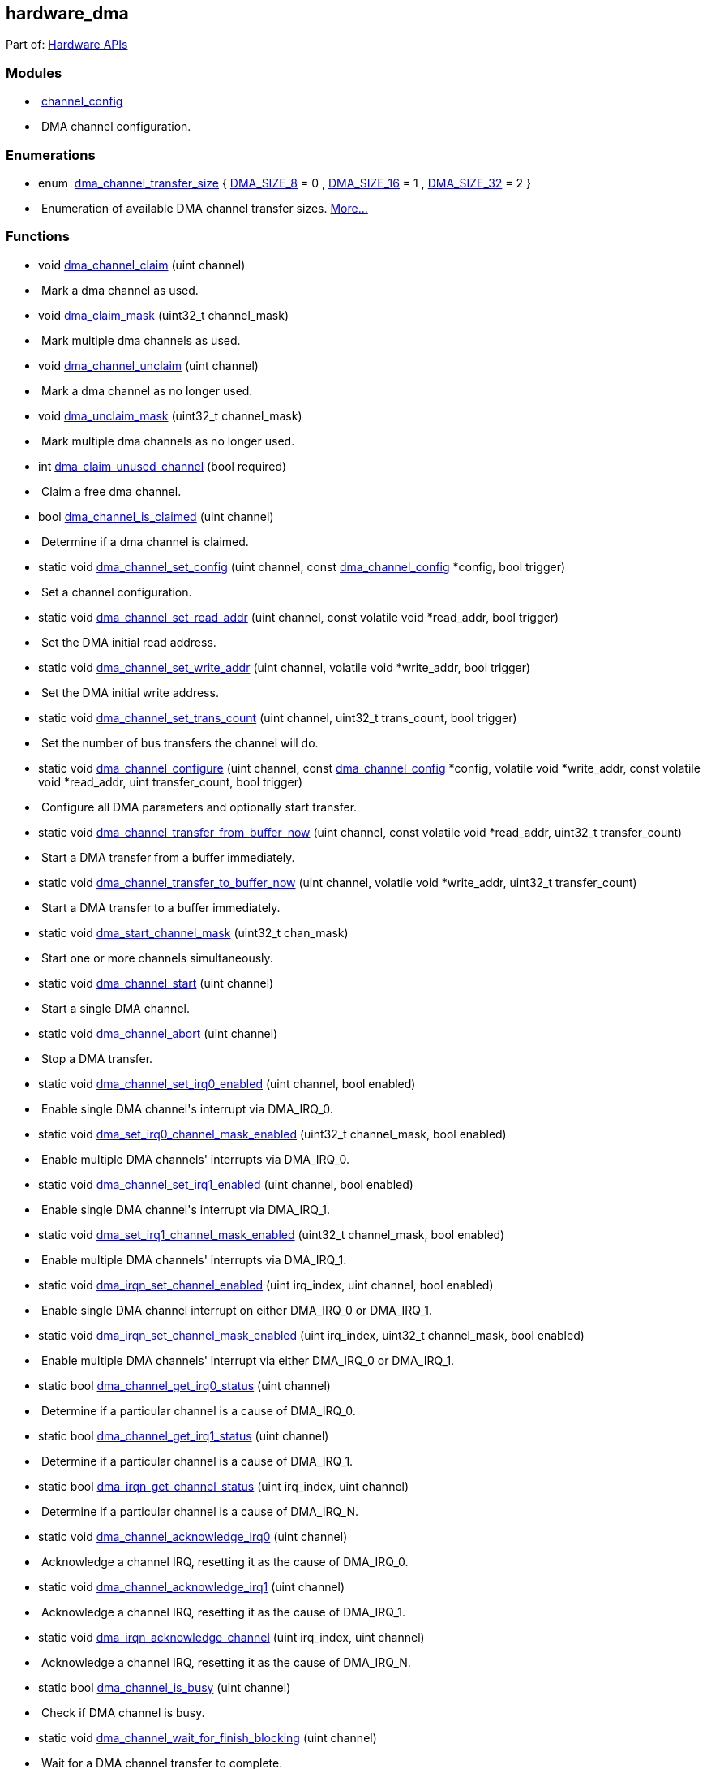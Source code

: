 [[hardware_dma]]
== hardware_dma

++++

<div class="ingroups" id="rpip419eab713d48a5f28978">Part of: <a class="el" href="group__hardware.html" id="rpipdc8295350e500dcdae8a">Hardware APIs</a></div>
++++

[[rpip5fc5374acc78a0097d96]]
=== Modules


++++

<ul class="memberdecls" id="r_group__channel__config" data-parent-id="rpip5cf45d30d9b2b87d763e"><li class="memitem"><p data-target="true" data-target-for="r_group__channel__config"><span class="memItemLeft" data-target="true" id="rpip24422272b48989b9a58b" data-parent-id="r_group__channel__config" data-target-for="rpip24422272b48989b9a58b"> </span><span class="memItemRight" data-target="true" id="rpip7290ad87e3438e119351" data-parent-id="r_group__channel__config" data-target-for="rpip7290ad87e3438e119351"><a class="el" href="group__channel__config.html" id="rpipb1ec408ccf030643ea70">channel_config</a></span></p>
</li><li class="memdesc"><p data-target="true" data-target-for="rpip81fd54c08e73f9b43338"><span class="mdescLeft" data-target="true" id="rpipc017670de185d8c6d5ca" data-parent-id="rpip81fd54c08e73f9b43338" data-target-for="rpipc017670de185d8c6d5ca"> </span><span class="mdescRight" data-target="true" id="rpip8073c61f9c4d76bbc08f" data-parent-id="rpip81fd54c08e73f9b43338" data-target-for="rpip8073c61f9c4d76bbc08f">DMA channel configuration. <br id="rpipc0723924221d544f501c"/></span></p>
</li></ul>

++++

[[rpip9c0559a7d8745d062e08]]
=== Enumerations


++++

<ul class="memberdecls" id="r_gaccecdff367b06a019373e9a55d4f3e01" data-parent-id="rpipa3d2e7e4a0cce32b6717"><li class="memitem"><p data-target="true" data-target-for="r_gaccecdff367b06a019373e9a55d4f3e01"><span class="memItemLeft" data-target="true" id="rpip8522a1e0fb2ec6bbce2d" data-parent-id="r_gaccecdff367b06a019373e9a55d4f3e01" data-target-for="rpip8522a1e0fb2ec6bbce2d">enum  </span><span class="memItemRight" data-target="true" id="rpip162d05d86d52db14a5c8" data-parent-id="r_gaccecdff367b06a019373e9a55d4f3e01" data-target-for="rpip162d05d86d52db14a5c8"><a class="el" href="#gaccecdff367b06a019373e9a55d4f3e01" id="rpipf9dc7230bf77d5f96e1a" data-adjusted="true">dma_channel_transfer_size</a> { <a class="el" href="#ggaccecdff367b06a019373e9a55d4f3e01abd7d246406a2ebe4dd49780db176dc3c" id="rpip4ec3d4c0eed799b47138" data-adjusted="true">DMA_SIZE_8</a> = 0
, <a class="el" href="#ggaccecdff367b06a019373e9a55d4f3e01a2e343022ac046b6b67bb99eebc833cfc" id="rpipb3800e3cf590da8b08cc" data-adjusted="true">DMA_SIZE_16</a> = 1
, <a class="el" href="#ggaccecdff367b06a019373e9a55d4f3e01abf1030013f4ad74b45d25cd9a07b6296" id="rpipe2ae62d01c13cd87fe01" data-adjusted="true">DMA_SIZE_32</a> = 2
 }</span></p>
</li><li class="memdesc"><p data-target="true" data-target-for="rpip3791c79e6a81ee49ca7b"><span class="mdescLeft" data-target="true" id="rpip0573ecd241da494084da" data-parent-id="rpip3791c79e6a81ee49ca7b" data-target-for="rpip0573ecd241da494084da"> </span><span class="mdescRight" data-target="true" id="rpipaed8e22e5f9edb745efd" data-parent-id="rpip3791c79e6a81ee49ca7b" data-target-for="rpipaed8e22e5f9edb745efd">Enumeration of available DMA channel transfer sizes.  <a href="#gaccecdff367b06a019373e9a55d4f3e01" id="rpip5523f595f65e8d83bf26" data-adjusted="true">More...</a><br id="rpip6f1e9a8b8c4a8660852d"/></span></p>
</li></ul>

++++

[[rpipdecae9a23f531c1da4bd]]
=== Functions


++++

<ul class="memberdecls" id="r_gae1b3c916746b3d2052f21b7dda34aab9" data-parent-id="rpip3bffd6c6d7738cee0227"><li class="memitem"><p data-target="true" data-target-for="r_gae1b3c916746b3d2052f21b7dda34aab9"><span class="memItemLeft" data-target="true" id="rpipa853156c2847c44ba2f3" data-parent-id="r_gae1b3c916746b3d2052f21b7dda34aab9" data-target-for="rpipa853156c2847c44ba2f3">void </span><span class="memItemRight" data-target="true" id="rpip97b42fccffd4d6ab5d20" data-parent-id="r_gae1b3c916746b3d2052f21b7dda34aab9" data-target-for="rpip97b42fccffd4d6ab5d20"><a class="el" href="#gae1b3c916746b3d2052f21b7dda34aab9" id="rpip12a5da7bc473d460f639" data-adjusted="true">dma_channel_claim</a> (uint channel)</span></p>
</li><li class="memdesc"><p data-target="true" data-target-for="rpip2b6aa70c86834dd0b741"><span class="mdescLeft" data-target="true" id="rpipa28e39df48fe03c5f94e" data-parent-id="rpip2b6aa70c86834dd0b741" data-target-for="rpipa28e39df48fe03c5f94e"> </span><span class="mdescRight" data-target="true" id="rpip5f7cfab28d8ab2186ca9" data-parent-id="rpip2b6aa70c86834dd0b741" data-target-for="rpip5f7cfab28d8ab2186ca9">Mark a dma channel as used.  <br id="rpip8d1ad7fea8a2d8dc6932"/></span></p>
</li><li class="memitem"><p data-target="true" data-target-for="r_gaa430bc53dc2b36d727ad976f6348c8b3"><span class="memItemLeft" data-target="true" id="rpipfd611fb0178dfcb54534" data-parent-id="r_gaa430bc53dc2b36d727ad976f6348c8b3" data-target-for="rpipfd611fb0178dfcb54534">void </span><span class="memItemRight" data-target="true" id="rpip7640a24d73f4d005e462" data-parent-id="r_gaa430bc53dc2b36d727ad976f6348c8b3" data-target-for="rpip7640a24d73f4d005e462"><a class="el" href="#gaa430bc53dc2b36d727ad976f6348c8b3" id="rpip1ff7e319943dd82598fc" data-adjusted="true">dma_claim_mask</a> (uint32_t channel_mask)</span></p>
</li><li class="memdesc"><p data-target="true" data-target-for="rpip5299258911ac5d01fc85"><span class="mdescLeft" data-target="true" id="rpip5e1d6b5837a5f7d751e8" data-parent-id="rpip5299258911ac5d01fc85" data-target-for="rpip5e1d6b5837a5f7d751e8"> </span><span class="mdescRight" data-target="true" id="rpipf7ad41082328b3116a4b" data-parent-id="rpip5299258911ac5d01fc85" data-target-for="rpipf7ad41082328b3116a4b">Mark multiple dma channels as used.  <br id="rpip54d10f7851589202844d"/></span></p>
</li><li class="memitem"><p data-target="true" data-target-for="r_gac50200739b88a2fd52316f4150533035"><span class="memItemLeft" data-target="true" id="rpipf288cd6a9bead85aa975" data-parent-id="r_gac50200739b88a2fd52316f4150533035" data-target-for="rpipf288cd6a9bead85aa975">void </span><span class="memItemRight" data-target="true" id="rpipdf5c14ec864837b8c6af" data-parent-id="r_gac50200739b88a2fd52316f4150533035" data-target-for="rpipdf5c14ec864837b8c6af"><a class="el" href="#gac50200739b88a2fd52316f4150533035" id="rpip13dc78ccf0508272a100" data-adjusted="true">dma_channel_unclaim</a> (uint channel)</span></p>
</li><li class="memdesc"><p data-target="true" data-target-for="rpip55d0f5e0592f4b125e71"><span class="mdescLeft" data-target="true" id="rpip05608daa6783450011dd" data-parent-id="rpip55d0f5e0592f4b125e71" data-target-for="rpip05608daa6783450011dd"> </span><span class="mdescRight" data-target="true" id="rpip4e808102601dc91db29f" data-parent-id="rpip55d0f5e0592f4b125e71" data-target-for="rpip4e808102601dc91db29f">Mark a dma channel as no longer used.  <br id="rpipe3ea7ae8adfcfae3c65e"/></span></p>
</li><li class="memitem"><p data-target="true" data-target-for="r_ga0211681c906ebe4971d0cded8e98f8b5"><span class="memItemLeft" data-target="true" id="rpip2b838fcb3952a80e8e8d" data-parent-id="r_ga0211681c906ebe4971d0cded8e98f8b5" data-target-for="rpip2b838fcb3952a80e8e8d">void </span><span class="memItemRight" data-target="true" id="rpipdde68694885ca9736845" data-parent-id="r_ga0211681c906ebe4971d0cded8e98f8b5" data-target-for="rpipdde68694885ca9736845"><a class="el" href="#ga0211681c906ebe4971d0cded8e98f8b5" id="rpip71cea64b0f65858c4fa3" data-adjusted="true">dma_unclaim_mask</a> (uint32_t channel_mask)</span></p>
</li><li class="memdesc"><p data-target="true" data-target-for="rpip7e939bb61cc5f038355b"><span class="mdescLeft" data-target="true" id="rpipbebc5d1be90fbb257189" data-parent-id="rpip7e939bb61cc5f038355b" data-target-for="rpipbebc5d1be90fbb257189"> </span><span class="mdescRight" data-target="true" id="rpip03f38c7ce59d997c7b37" data-parent-id="rpip7e939bb61cc5f038355b" data-target-for="rpip03f38c7ce59d997c7b37">Mark multiple dma channels as no longer used.  <br id="rpipa656a6af7ebbbcbeea76"/></span></p>
</li><li class="memitem"><p data-target="true" data-target-for="r_ga4b0a6680795b9c9ed787362a8a057206"><span class="memItemLeft" data-target="true" id="rpip7cb2330991f963e976d9" data-parent-id="r_ga4b0a6680795b9c9ed787362a8a057206" data-target-for="rpip7cb2330991f963e976d9">int </span><span class="memItemRight" data-target="true" id="rpip80730b618fa1c5829101" data-parent-id="r_ga4b0a6680795b9c9ed787362a8a057206" data-target-for="rpip80730b618fa1c5829101"><a class="el" href="#ga4b0a6680795b9c9ed787362a8a057206" id="rpipa52e7b3fdb630b0a7093" data-adjusted="true">dma_claim_unused_channel</a> (bool required)</span></p>
</li><li class="memdesc"><p data-target="true" data-target-for="rpip8e39dc3998144ec6248c"><span class="mdescLeft" data-target="true" id="rpip83d9056c0bef43beb925" data-parent-id="rpip8e39dc3998144ec6248c" data-target-for="rpip83d9056c0bef43beb925"> </span><span class="mdescRight" data-target="true" id="rpip405997fce8d93cb94dab" data-parent-id="rpip8e39dc3998144ec6248c" data-target-for="rpip405997fce8d93cb94dab">Claim a free dma channel.  <br id="rpip603c2329968d2dee48f8"/></span></p>
</li><li class="memitem"><p data-target="true" data-target-for="r_ga9aadb81f53b979bde1c1a81164d1eff2"><span class="memItemLeft" data-target="true" id="rpip3ff2471834d6d9f7683a" data-parent-id="r_ga9aadb81f53b979bde1c1a81164d1eff2" data-target-for="rpip3ff2471834d6d9f7683a">bool </span><span class="memItemRight" data-target="true" id="rpipc2aea75f606d0dbb0f2e" data-parent-id="r_ga9aadb81f53b979bde1c1a81164d1eff2" data-target-for="rpipc2aea75f606d0dbb0f2e"><a class="el" href="#ga9aadb81f53b979bde1c1a81164d1eff2" id="rpip2ee2bc6510a10aad91f2" data-adjusted="true">dma_channel_is_claimed</a> (uint channel)</span></p>
</li><li class="memdesc"><p data-target="true" data-target-for="rpip97f9d514f6d15001968d"><span class="mdescLeft" data-target="true" id="rpip303f5e98aff82588a621" data-parent-id="rpip97f9d514f6d15001968d" data-target-for="rpip303f5e98aff82588a621"> </span><span class="mdescRight" data-target="true" id="rpip3eea25b6829c4e308a0c" data-parent-id="rpip97f9d514f6d15001968d" data-target-for="rpip3eea25b6829c4e308a0c">Determine if a dma channel is claimed.  <br id="rpip596694145d4c965c6f90"/></span></p>
</li><li class="memitem"><p data-target="true" data-target-for="r_ga7449b659efb178a408f42f7f8f7b02f9"><span class="memItemLeft" data-target="true" id="rpipaa022c4582ae5d002036" data-parent-id="r_ga7449b659efb178a408f42f7f8f7b02f9" data-target-for="rpipaa022c4582ae5d002036">static void </span><span class="memItemRight" data-target="true" id="rpip1e4631a622fc0b4f1f24" data-parent-id="r_ga7449b659efb178a408f42f7f8f7b02f9" data-target-for="rpip1e4631a622fc0b4f1f24"><a class="el" href="#ga7449b659efb178a408f42f7f8f7b02f9" id="rpip6f8df7ca503aec3b84be" data-adjusted="true">dma_channel_set_config</a> (uint channel, const <a class="el" href="structdma__channel__config.html" id="rpip28d111f0f19acc187c7b">dma_channel_config</a> *config, bool trigger)</span></p>
</li><li class="memdesc"><p data-target="true" data-target-for="rpipbb6ffcabe7bd81153caf"><span class="mdescLeft" data-target="true" id="rpipde1ac9664a08f0473f48" data-parent-id="rpipbb6ffcabe7bd81153caf" data-target-for="rpipde1ac9664a08f0473f48"> </span><span class="mdescRight" data-target="true" id="rpipd086212143bb46bcba5a" data-parent-id="rpipbb6ffcabe7bd81153caf" data-target-for="rpipd086212143bb46bcba5a">Set a channel configuration.  <br id="rpipf62a93ee438326974732"/></span></p>
</li><li class="memitem"><p data-target="true" data-target-for="r_gabf6f6ffe56fa42dcb105032f110589ae"><span class="memItemLeft" data-target="true" id="rpip088d9419fc0c46f44b6c" data-parent-id="r_gabf6f6ffe56fa42dcb105032f110589ae" data-target-for="rpip088d9419fc0c46f44b6c">static void </span><span class="memItemRight" data-target="true" id="rpip8993509b32a75415f58f" data-parent-id="r_gabf6f6ffe56fa42dcb105032f110589ae" data-target-for="rpip8993509b32a75415f58f"><a class="el" href="#gabf6f6ffe56fa42dcb105032f110589ae" id="rpip889f5bb5bf1dc42d225f" data-adjusted="true">dma_channel_set_read_addr</a> (uint channel, const volatile void *read_addr, bool trigger)</span></p>
</li><li class="memdesc"><p data-target="true" data-target-for="rpip5c363e55d10991da4aa6"><span class="mdescLeft" data-target="true" id="rpipaa05e054a2a3d41ef3aa" data-parent-id="rpip5c363e55d10991da4aa6" data-target-for="rpipaa05e054a2a3d41ef3aa"> </span><span class="mdescRight" data-target="true" id="rpipf95a7247e6a1eec82c78" data-parent-id="rpip5c363e55d10991da4aa6" data-target-for="rpipf95a7247e6a1eec82c78">Set the DMA initial read address.  <br id="rpipf97a208f72fb3d4e3d2a"/></span></p>
</li><li class="memitem"><p data-target="true" data-target-for="r_gaf0156609fe51c07d07118b2aeb4e9ae6"><span class="memItemLeft" data-target="true" id="rpip44a1a948d10ed90c22c6" data-parent-id="r_gaf0156609fe51c07d07118b2aeb4e9ae6" data-target-for="rpip44a1a948d10ed90c22c6">static void </span><span class="memItemRight" data-target="true" id="rpip1d61bd2cd57e9bc571a6" data-parent-id="r_gaf0156609fe51c07d07118b2aeb4e9ae6" data-target-for="rpip1d61bd2cd57e9bc571a6"><a class="el" href="#gaf0156609fe51c07d07118b2aeb4e9ae6" id="rpipbaeedc6728b0741ef875" data-adjusted="true">dma_channel_set_write_addr</a> (uint channel, volatile void *write_addr, bool trigger)</span></p>
</li><li class="memdesc"><p data-target="true" data-target-for="rpip56ce41232440ca8c090d"><span class="mdescLeft" data-target="true" id="rpip1bf120489a728165b5b1" data-parent-id="rpip56ce41232440ca8c090d" data-target-for="rpip1bf120489a728165b5b1"> </span><span class="mdescRight" data-target="true" id="rpip6aba20cbc8459943b016" data-parent-id="rpip56ce41232440ca8c090d" data-target-for="rpip6aba20cbc8459943b016">Set the DMA initial write address.  <br id="rpip77f3bfd0cda34635cad2"/></span></p>
</li><li class="memitem"><p data-target="true" data-target-for="r_ga16c0e08eda636f13053d8c8b0f81e821"><span class="memItemLeft" data-target="true" id="rpip3f4cd961a03b1dba1fd2" data-parent-id="r_ga16c0e08eda636f13053d8c8b0f81e821" data-target-for="rpip3f4cd961a03b1dba1fd2">static void </span><span class="memItemRight" data-target="true" id="rpip5d6865206152490cacd2" data-parent-id="r_ga16c0e08eda636f13053d8c8b0f81e821" data-target-for="rpip5d6865206152490cacd2"><a class="el" href="#ga16c0e08eda636f13053d8c8b0f81e821" id="rpip628e7d2fe81bd16caae8" data-adjusted="true">dma_channel_set_trans_count</a> (uint channel, uint32_t trans_count, bool trigger)</span></p>
</li><li class="memdesc"><p data-target="true" data-target-for="rpip0b4e0ec8589fc270128b"><span class="mdescLeft" data-target="true" id="rpip2ffa2e684f0f85ef16ad" data-parent-id="rpip0b4e0ec8589fc270128b" data-target-for="rpip2ffa2e684f0f85ef16ad"> </span><span class="mdescRight" data-target="true" id="rpipc8a707fbab9de239109a" data-parent-id="rpip0b4e0ec8589fc270128b" data-target-for="rpipc8a707fbab9de239109a">Set the number of bus transfers the channel will do.  <br id="rpip2d93861d4a6e4a82474b"/></span></p>
</li><li class="memitem"><p data-target="true" data-target-for="r_ga971d077ac39b2d7f7c6b45e2ddc5d190"><span class="memItemLeft" data-target="true" id="rpip3b437b6d265d31ef1f51" data-parent-id="r_ga971d077ac39b2d7f7c6b45e2ddc5d190" data-target-for="rpip3b437b6d265d31ef1f51">static void </span><span class="memItemRight" data-target="true" id="rpipe5bc756f0db30b9c47a0" data-parent-id="r_ga971d077ac39b2d7f7c6b45e2ddc5d190" data-target-for="rpipe5bc756f0db30b9c47a0"><a class="el" href="#ga971d077ac39b2d7f7c6b45e2ddc5d190" id="rpip077694f466804237f480" data-adjusted="true">dma_channel_configure</a> (uint channel, const <a class="el" href="structdma__channel__config.html" id="rpip7142fd309e4bf890de37">dma_channel_config</a> *config, volatile void *write_addr, const volatile void *read_addr, uint transfer_count, bool trigger)</span></p>
</li><li class="memdesc"><p data-target="true" data-target-for="rpipae724a8e26bbbfbe1aff"><span class="mdescLeft" data-target="true" id="rpip3ce49bd5d375f994aad4" data-parent-id="rpipae724a8e26bbbfbe1aff" data-target-for="rpip3ce49bd5d375f994aad4"> </span><span class="mdescRight" data-target="true" id="rpipaa67d9030b1431afa6ec" data-parent-id="rpipae724a8e26bbbfbe1aff" data-target-for="rpipaa67d9030b1431afa6ec">Configure all DMA parameters and optionally start transfer.  <br id="rpip853ed059e3c558668648"/></span></p>
</li><li class="memitem"><p data-target="true" data-target-for="r_gabf64c461a405a8114591105d9dc53575"><span class="memItemLeft" data-target="true" id="rpipfd5fae90f72d88275c67" data-parent-id="r_gabf64c461a405a8114591105d9dc53575" data-target-for="rpipfd5fae90f72d88275c67">static void </span><span class="memItemRight" data-target="true" id="rpip46c2dd440420ad8dd0bb" data-parent-id="r_gabf64c461a405a8114591105d9dc53575" data-target-for="rpip46c2dd440420ad8dd0bb"><a class="el" href="#gabf64c461a405a8114591105d9dc53575" id="rpip2696a6b5eaec3a84fcc6" data-adjusted="true">dma_channel_transfer_from_buffer_now</a> (uint channel, const volatile void *read_addr, uint32_t transfer_count)</span></p>
</li><li class="memdesc"><p data-target="true" data-target-for="rpip0956b1d97be44d939141"><span class="mdescLeft" data-target="true" id="rpipb82d18755865892136bc" data-parent-id="rpip0956b1d97be44d939141" data-target-for="rpipb82d18755865892136bc"> </span><span class="mdescRight" data-target="true" id="rpipca67cf94168c9fa364c8" data-parent-id="rpip0956b1d97be44d939141" data-target-for="rpipca67cf94168c9fa364c8">Start a DMA transfer from a buffer immediately.  <br id="rpip9bcf5df30cecc69880b2"/></span></p>
</li><li class="memitem"><p data-target="true" data-target-for="r_ga9110135d8161fc268d87dfb040d0f854"><span class="memItemLeft" data-target="true" id="rpip8a8e14e3a517b8f7fa83" data-parent-id="r_ga9110135d8161fc268d87dfb040d0f854" data-target-for="rpip8a8e14e3a517b8f7fa83">static void </span><span class="memItemRight" data-target="true" id="rpip2ea70406bb07cf9aa8fd" data-parent-id="r_ga9110135d8161fc268d87dfb040d0f854" data-target-for="rpip2ea70406bb07cf9aa8fd"><a class="el" href="#ga9110135d8161fc268d87dfb040d0f854" id="rpipced3b1bbedb0132aefe2" data-adjusted="true">dma_channel_transfer_to_buffer_now</a> (uint channel, volatile void *write_addr, uint32_t transfer_count)</span></p>
</li><li class="memdesc"><p data-target="true" data-target-for="rpip338437292093eca37bcd"><span class="mdescLeft" data-target="true" id="rpip10a9e65dffbaf4c2cc9e" data-parent-id="rpip338437292093eca37bcd" data-target-for="rpip10a9e65dffbaf4c2cc9e"> </span><span class="mdescRight" data-target="true" id="rpip852f074a926afe6adc02" data-parent-id="rpip338437292093eca37bcd" data-target-for="rpip852f074a926afe6adc02">Start a DMA transfer to a buffer immediately.  <br id="rpipb78fab0ec711c68b5dfd"/></span></p>
</li><li class="memitem"><p data-target="true" data-target-for="r_ga6407f7763b533c98e23f65e35c5e48ee"><span class="memItemLeft" data-target="true" id="rpip02a8a369b713ce30a4d2" data-parent-id="r_ga6407f7763b533c98e23f65e35c5e48ee" data-target-for="rpip02a8a369b713ce30a4d2">static void </span><span class="memItemRight" data-target="true" id="rpip1e03bf569579d77d600c" data-parent-id="r_ga6407f7763b533c98e23f65e35c5e48ee" data-target-for="rpip1e03bf569579d77d600c"><a class="el" href="#ga6407f7763b533c98e23f65e35c5e48ee" id="rpip620a7b3af4884e3d1677" data-adjusted="true">dma_start_channel_mask</a> (uint32_t chan_mask)</span></p>
</li><li class="memdesc"><p data-target="true" data-target-for="rpipc02c78483a875486fb19"><span class="mdescLeft" data-target="true" id="rpipd0ad29651d1d3f479f92" data-parent-id="rpipc02c78483a875486fb19" data-target-for="rpipd0ad29651d1d3f479f92"> </span><span class="mdescRight" data-target="true" id="rpipb40053424b1f208180e2" data-parent-id="rpipc02c78483a875486fb19" data-target-for="rpipb40053424b1f208180e2">Start one or more channels simultaneously.  <br id="rpip4d7177b7b99bda08b461"/></span></p>
</li><li class="memitem"><p data-target="true" data-target-for="r_ga355720e02713c7324b540efc6f632366"><span class="memItemLeft" data-target="true" id="rpipc4c68d478bca6830d079" data-parent-id="r_ga355720e02713c7324b540efc6f632366" data-target-for="rpipc4c68d478bca6830d079">static void </span><span class="memItemRight" data-target="true" id="rpip95ffe25fbe04c2eee8b5" data-parent-id="r_ga355720e02713c7324b540efc6f632366" data-target-for="rpip95ffe25fbe04c2eee8b5"><a class="el" href="#ga355720e02713c7324b540efc6f632366" id="rpip59b748856bb39cf58ac0" data-adjusted="true">dma_channel_start</a> (uint channel)</span></p>
</li><li class="memdesc"><p data-target="true" data-target-for="rpipd9b3cf8a983951e36494"><span class="mdescLeft" data-target="true" id="rpip2ec96b611ca7f261a813" data-parent-id="rpipd9b3cf8a983951e36494" data-target-for="rpip2ec96b611ca7f261a813"> </span><span class="mdescRight" data-target="true" id="rpipdc9ef3f7803c93889182" data-parent-id="rpipd9b3cf8a983951e36494" data-target-for="rpipdc9ef3f7803c93889182">Start a single DMA channel.  <br id="rpipa9a63498924c974579c3"/></span></p>
</li><li class="memitem"><p data-target="true" data-target-for="r_ga735e7c6c136c078689ead70790f4edb2"><span class="memItemLeft" data-target="true" id="rpip720cdf87ee97db3c2427" data-parent-id="r_ga735e7c6c136c078689ead70790f4edb2" data-target-for="rpip720cdf87ee97db3c2427">static void </span><span class="memItemRight" data-target="true" id="rpip7eb5d44814d34b21c08b" data-parent-id="r_ga735e7c6c136c078689ead70790f4edb2" data-target-for="rpip7eb5d44814d34b21c08b"><a class="el" href="#ga735e7c6c136c078689ead70790f4edb2" id="rpipf6636ef5d21e31a32f18" data-adjusted="true">dma_channel_abort</a> (uint channel)</span></p>
</li><li class="memdesc"><p data-target="true" data-target-for="rpip9e9e766eb0ace57ae89a"><span class="mdescLeft" data-target="true" id="rpip87e26748f61190c29f68" data-parent-id="rpip9e9e766eb0ace57ae89a" data-target-for="rpip87e26748f61190c29f68"> </span><span class="mdescRight" data-target="true" id="rpip956e965543c6ceaff2e9" data-parent-id="rpip9e9e766eb0ace57ae89a" data-target-for="rpip956e965543c6ceaff2e9">Stop a DMA transfer.  <br id="rpip221f95ce797bdd5f2b16"/></span></p>
</li><li class="memitem"><p data-target="true" data-target-for="r_gaf60011d46676c87b7139f37188eaa4b9"><span class="memItemLeft" data-target="true" id="rpipf3ee0633a1bd9327f9e1" data-parent-id="r_gaf60011d46676c87b7139f37188eaa4b9" data-target-for="rpipf3ee0633a1bd9327f9e1">static void </span><span class="memItemRight" data-target="true" id="rpip75d6bed33e6cfb9af427" data-parent-id="r_gaf60011d46676c87b7139f37188eaa4b9" data-target-for="rpip75d6bed33e6cfb9af427"><a class="el" href="#gaf60011d46676c87b7139f37188eaa4b9" id="rpip47eec137466ed62145a4" data-adjusted="true">dma_channel_set_irq0_enabled</a> (uint channel, bool enabled)</span></p>
</li><li class="memdesc"><p data-target="true" data-target-for="rpipe5baf382f54e74426b79"><span class="mdescLeft" data-target="true" id="rpipabd7416d912d6d11632b" data-parent-id="rpipe5baf382f54e74426b79" data-target-for="rpipabd7416d912d6d11632b"> </span><span class="mdescRight" data-target="true" id="rpip39faabae132eebdb8286" data-parent-id="rpipe5baf382f54e74426b79" data-target-for="rpip39faabae132eebdb8286">Enable single DMA channel's interrupt via DMA_IRQ_0.  <br id="rpipdc352bd16aec19fc66bb"/></span></p>
</li><li class="memitem"><p data-target="true" data-target-for="r_gad5c1ac22e0b4d9b831912fbb95460be4"><span class="memItemLeft" data-target="true" id="rpip1945716897f08103f43c" data-parent-id="r_gad5c1ac22e0b4d9b831912fbb95460be4" data-target-for="rpip1945716897f08103f43c">static void </span><span class="memItemRight" data-target="true" id="rpip6ca9bbf021fd8c786a78" data-parent-id="r_gad5c1ac22e0b4d9b831912fbb95460be4" data-target-for="rpip6ca9bbf021fd8c786a78"><a class="el" href="#gad5c1ac22e0b4d9b831912fbb95460be4" id="rpipfaab8f9360efab478cc2" data-adjusted="true">dma_set_irq0_channel_mask_enabled</a> (uint32_t channel_mask, bool enabled)</span></p>
</li><li class="memdesc"><p data-target="true" data-target-for="rpipe7228023f24641102784"><span class="mdescLeft" data-target="true" id="rpip06553ebf6a156595826f" data-parent-id="rpipe7228023f24641102784" data-target-for="rpip06553ebf6a156595826f"> </span><span class="mdescRight" data-target="true" id="rpip7e0de92303e46242b1e9" data-parent-id="rpipe7228023f24641102784" data-target-for="rpip7e0de92303e46242b1e9">Enable multiple DMA channels' interrupts via DMA_IRQ_0.  <br id="rpip6ddcec2654da0efee92e"/></span></p>
</li><li class="memitem"><p data-target="true" data-target-for="r_ga4f9415c8f77ff0bacedf5a138a88d76f"><span class="memItemLeft" data-target="true" id="rpip66894b4a385083a5cec3" data-parent-id="r_ga4f9415c8f77ff0bacedf5a138a88d76f" data-target-for="rpip66894b4a385083a5cec3">static void </span><span class="memItemRight" data-target="true" id="rpip53dbf2ed891f3c24c501" data-parent-id="r_ga4f9415c8f77ff0bacedf5a138a88d76f" data-target-for="rpip53dbf2ed891f3c24c501"><a class="el" href="#ga4f9415c8f77ff0bacedf5a138a88d76f" id="rpip7478cd2fa87e8ea2f4e9" data-adjusted="true">dma_channel_set_irq1_enabled</a> (uint channel, bool enabled)</span></p>
</li><li class="memdesc"><p data-target="true" data-target-for="rpip50b956ed40fecd858410"><span class="mdescLeft" data-target="true" id="rpip46ece3c8ee6a3f1f165f" data-parent-id="rpip50b956ed40fecd858410" data-target-for="rpip46ece3c8ee6a3f1f165f"> </span><span class="mdescRight" data-target="true" id="rpip87b59ee4c280d3c24e68" data-parent-id="rpip50b956ed40fecd858410" data-target-for="rpip87b59ee4c280d3c24e68">Enable single DMA channel's interrupt via DMA_IRQ_1.  <br id="rpipd91254d549b062bd6a47"/></span></p>
</li><li class="memitem"><p data-target="true" data-target-for="r_gaaa20edc55a2cc4977d24bdb487a22aa5"><span class="memItemLeft" data-target="true" id="rpipd009d01e774d19fab51b" data-parent-id="r_gaaa20edc55a2cc4977d24bdb487a22aa5" data-target-for="rpipd009d01e774d19fab51b">static void </span><span class="memItemRight" data-target="true" id="rpip6b24062571c86976bbb1" data-parent-id="r_gaaa20edc55a2cc4977d24bdb487a22aa5" data-target-for="rpip6b24062571c86976bbb1"><a class="el" href="#gaaa20edc55a2cc4977d24bdb487a22aa5" id="rpip853eb25526d49a8cae68" data-adjusted="true">dma_set_irq1_channel_mask_enabled</a> (uint32_t channel_mask, bool enabled)</span></p>
</li><li class="memdesc"><p data-target="true" data-target-for="rpip6a03f0a8786c177a9d1e"><span class="mdescLeft" data-target="true" id="rpip6c037497a87cb0c2938d" data-parent-id="rpip6a03f0a8786c177a9d1e" data-target-for="rpip6c037497a87cb0c2938d"> </span><span class="mdescRight" data-target="true" id="rpip645092e2cc8ee677e39b" data-parent-id="rpip6a03f0a8786c177a9d1e" data-target-for="rpip645092e2cc8ee677e39b">Enable multiple DMA channels' interrupts via DMA_IRQ_1.  <br id="rpip792898a0644aa6b70f34"/></span></p>
</li><li class="memitem"><p data-target="true" data-target-for="r_ga6fefe19fa5539580315de923e42131d3"><span class="memItemLeft" data-target="true" id="rpip297b98290afafd6a04e0" data-parent-id="r_ga6fefe19fa5539580315de923e42131d3" data-target-for="rpip297b98290afafd6a04e0">static void </span><span class="memItemRight" data-target="true" id="rpip0fcd0e71833bcac780da" data-parent-id="r_ga6fefe19fa5539580315de923e42131d3" data-target-for="rpip0fcd0e71833bcac780da"><a class="el" href="#ga6fefe19fa5539580315de923e42131d3" id="rpip11d291f7e737b317bc1d" data-adjusted="true">dma_irqn_set_channel_enabled</a> (uint irq_index, uint channel, bool enabled)</span></p>
</li><li class="memdesc"><p data-target="true" data-target-for="rpip4fa0680473543dd5ae93"><span class="mdescLeft" data-target="true" id="rpip59ec5d558441d59e18ef" data-parent-id="rpip4fa0680473543dd5ae93" data-target-for="rpip59ec5d558441d59e18ef"> </span><span class="mdescRight" data-target="true" id="rpip79a8bacb9e69b1133475" data-parent-id="rpip4fa0680473543dd5ae93" data-target-for="rpip79a8bacb9e69b1133475">Enable single DMA channel interrupt on either DMA_IRQ_0 or DMA_IRQ_1.  <br id="rpipd2358aa67c324ba68d80"/></span></p>
</li><li class="memitem"><p data-target="true" data-target-for="r_ga720f2335e93b0e53e28959566ca18f3e"><span class="memItemLeft" data-target="true" id="rpip7cc55276c5f754bf1c87" data-parent-id="r_ga720f2335e93b0e53e28959566ca18f3e" data-target-for="rpip7cc55276c5f754bf1c87">static void </span><span class="memItemRight" data-target="true" id="rpipa6cb698ce431f48b99e4" data-parent-id="r_ga720f2335e93b0e53e28959566ca18f3e" data-target-for="rpipa6cb698ce431f48b99e4"><a class="el" href="#ga720f2335e93b0e53e28959566ca18f3e" id="rpip33bb37e0810e1742e61a" data-adjusted="true">dma_irqn_set_channel_mask_enabled</a> (uint irq_index, uint32_t channel_mask, bool enabled)</span></p>
</li><li class="memdesc"><p data-target="true" data-target-for="rpipad3b3cc7d4ed3a554e9b"><span class="mdescLeft" data-target="true" id="rpipab174c27e918338e1985" data-parent-id="rpipad3b3cc7d4ed3a554e9b" data-target-for="rpipab174c27e918338e1985"> </span><span class="mdescRight" data-target="true" id="rpip358ed4f15104d1325bb0" data-parent-id="rpipad3b3cc7d4ed3a554e9b" data-target-for="rpip358ed4f15104d1325bb0">Enable multiple DMA channels' interrupt via either DMA_IRQ_0 or DMA_IRQ_1.  <br id="rpip323dfa2f5cdf157ac251"/></span></p>
</li><li class="memitem"><p data-target="true" data-target-for="r_gaa86e892c47b054d3c22fa39c001c7c23"><span class="memItemLeft" data-target="true" id="rpip7a042c612d80c1201132" data-parent-id="r_gaa86e892c47b054d3c22fa39c001c7c23" data-target-for="rpip7a042c612d80c1201132">static bool </span><span class="memItemRight" data-target="true" id="rpip061895090af34574618f" data-parent-id="r_gaa86e892c47b054d3c22fa39c001c7c23" data-target-for="rpip061895090af34574618f"><a class="el" href="#gaa86e892c47b054d3c22fa39c001c7c23" id="rpipcefb5f44d0d4b8d6b452" data-adjusted="true">dma_channel_get_irq0_status</a> (uint channel)</span></p>
</li><li class="memdesc"><p data-target="true" data-target-for="rpipdc697f2b8e6a84745c5f"><span class="mdescLeft" data-target="true" id="rpipc95044f02b38f706f273" data-parent-id="rpipdc697f2b8e6a84745c5f" data-target-for="rpipc95044f02b38f706f273"> </span><span class="mdescRight" data-target="true" id="rpip94c66890a27a46eb4b2b" data-parent-id="rpipdc697f2b8e6a84745c5f" data-target-for="rpip94c66890a27a46eb4b2b">Determine if a particular channel is a cause of DMA_IRQ_0.  <br id="rpipbb945e0aa0c0b4f43356"/></span></p>
</li><li class="memitem"><p data-target="true" data-target-for="r_gaf61d25264e49058d20fb607dc1c40981"><span class="memItemLeft" data-target="true" id="rpip2bf090aa24459f73edc8" data-parent-id="r_gaf61d25264e49058d20fb607dc1c40981" data-target-for="rpip2bf090aa24459f73edc8">static bool </span><span class="memItemRight" data-target="true" id="rpip167cfa40484d5a105ae9" data-parent-id="r_gaf61d25264e49058d20fb607dc1c40981" data-target-for="rpip167cfa40484d5a105ae9"><a class="el" href="#gaf61d25264e49058d20fb607dc1c40981" id="rpipad4d8dd10e9e7af68070" data-adjusted="true">dma_channel_get_irq1_status</a> (uint channel)</span></p>
</li><li class="memdesc"><p data-target="true" data-target-for="rpip05558e47f93e7c0bde89"><span class="mdescLeft" data-target="true" id="rpip703fc96d316ebe1fd15e" data-parent-id="rpip05558e47f93e7c0bde89" data-target-for="rpip703fc96d316ebe1fd15e"> </span><span class="mdescRight" data-target="true" id="rpip7649bd03504c40c511f3" data-parent-id="rpip05558e47f93e7c0bde89" data-target-for="rpip7649bd03504c40c511f3">Determine if a particular channel is a cause of DMA_IRQ_1.  <br id="rpip2aaf6714ef9bfe8d5e44"/></span></p>
</li><li class="memitem"><p data-target="true" data-target-for="r_ga43f1fe10d5eb241788f72ad11599fc11"><span class="memItemLeft" data-target="true" id="rpip1630d46a02d2f7b32d86" data-parent-id="r_ga43f1fe10d5eb241788f72ad11599fc11" data-target-for="rpip1630d46a02d2f7b32d86">static bool </span><span class="memItemRight" data-target="true" id="rpip0a74c46c3172ccac3788" data-parent-id="r_ga43f1fe10d5eb241788f72ad11599fc11" data-target-for="rpip0a74c46c3172ccac3788"><a class="el" href="#ga43f1fe10d5eb241788f72ad11599fc11" id="rpip48029632398314f22ca7" data-adjusted="true">dma_irqn_get_channel_status</a> (uint irq_index, uint channel)</span></p>
</li><li class="memdesc"><p data-target="true" data-target-for="rpip4c36fe1af093b5c8b1bd"><span class="mdescLeft" data-target="true" id="rpip54666e2ab46e120d89cc" data-parent-id="rpip4c36fe1af093b5c8b1bd" data-target-for="rpip54666e2ab46e120d89cc"> </span><span class="mdescRight" data-target="true" id="rpip4913cdae0e1bc8fe86c7" data-parent-id="rpip4c36fe1af093b5c8b1bd" data-target-for="rpip4913cdae0e1bc8fe86c7">Determine if a particular channel is a cause of DMA_IRQ_N.  <br id="rpipe76c8f664e60d1fe736a"/></span></p>
</li><li class="memitem"><p data-target="true" data-target-for="r_gafefe50f20c44bcfa7f729829a5d494f4"><span class="memItemLeft" data-target="true" id="rpip229d9b90637e417fc87a" data-parent-id="r_gafefe50f20c44bcfa7f729829a5d494f4" data-target-for="rpip229d9b90637e417fc87a">static void </span><span class="memItemRight" data-target="true" id="rpip1f096525d5b01053873a" data-parent-id="r_gafefe50f20c44bcfa7f729829a5d494f4" data-target-for="rpip1f096525d5b01053873a"><a class="el" href="#gafefe50f20c44bcfa7f729829a5d494f4" id="rpip82b0e36a597c7ceb304c" data-adjusted="true">dma_channel_acknowledge_irq0</a> (uint channel)</span></p>
</li><li class="memdesc"><p data-target="true" data-target-for="rpip91a2250a134f651c60e9"><span class="mdescLeft" data-target="true" id="rpip048a1a704aed4d75154d" data-parent-id="rpip91a2250a134f651c60e9" data-target-for="rpip048a1a704aed4d75154d"> </span><span class="mdescRight" data-target="true" id="rpip342f1f524f14a4f00f03" data-parent-id="rpip91a2250a134f651c60e9" data-target-for="rpip342f1f524f14a4f00f03">Acknowledge a channel IRQ, resetting it as the cause of DMA_IRQ_0.  <br id="rpip38dc34d77c3f33fec987"/></span></p>
</li><li class="memitem"><p data-target="true" data-target-for="r_ga4d4b5d461ff09bb6e4e2a05df3b7c75c"><span class="memItemLeft" data-target="true" id="rpip83c307c6eebdafc6968c" data-parent-id="r_ga4d4b5d461ff09bb6e4e2a05df3b7c75c" data-target-for="rpip83c307c6eebdafc6968c">static void </span><span class="memItemRight" data-target="true" id="rpip94b013c486daf1885c71" data-parent-id="r_ga4d4b5d461ff09bb6e4e2a05df3b7c75c" data-target-for="rpip94b013c486daf1885c71"><a class="el" href="#ga4d4b5d461ff09bb6e4e2a05df3b7c75c" id="rpip54cbb552183de0efc72b" data-adjusted="true">dma_channel_acknowledge_irq1</a> (uint channel)</span></p>
</li><li class="memdesc"><p data-target="true" data-target-for="rpipa68d91b55a0fb5bd0003"><span class="mdescLeft" data-target="true" id="rpip97238ea5b658d4916536" data-parent-id="rpipa68d91b55a0fb5bd0003" data-target-for="rpip97238ea5b658d4916536"> </span><span class="mdescRight" data-target="true" id="rpip2e82375d5cc840b04368" data-parent-id="rpipa68d91b55a0fb5bd0003" data-target-for="rpip2e82375d5cc840b04368">Acknowledge a channel IRQ, resetting it as the cause of DMA_IRQ_1.  <br id="rpipa0fb70cf2e13c47db2e8"/></span></p>
</li><li class="memitem"><p data-target="true" data-target-for="r_gad0e8e022fbe67b80c16912254526fada"><span class="memItemLeft" data-target="true" id="rpipb9c63851452a580b9271" data-parent-id="r_gad0e8e022fbe67b80c16912254526fada" data-target-for="rpipb9c63851452a580b9271">static void </span><span class="memItemRight" data-target="true" id="rpip906daf29b18d9b0fa9b2" data-parent-id="r_gad0e8e022fbe67b80c16912254526fada" data-target-for="rpip906daf29b18d9b0fa9b2"><a class="el" href="#gad0e8e022fbe67b80c16912254526fada" id="rpip1ec019edb85c7c2a701c" data-adjusted="true">dma_irqn_acknowledge_channel</a> (uint irq_index, uint channel)</span></p>
</li><li class="memdesc"><p data-target="true" data-target-for="rpip57652971fdcb985e7b83"><span class="mdescLeft" data-target="true" id="rpipbb03dafd5dd27f6bcf42" data-parent-id="rpip57652971fdcb985e7b83" data-target-for="rpipbb03dafd5dd27f6bcf42"> </span><span class="mdescRight" data-target="true" id="rpipc2c1f90cfbba20ea71cf" data-parent-id="rpip57652971fdcb985e7b83" data-target-for="rpipc2c1f90cfbba20ea71cf">Acknowledge a channel IRQ, resetting it as the cause of DMA_IRQ_N.  <br id="rpip3fbf60a6b6a39e80e561"/></span></p>
</li><li class="memitem"><p data-target="true" data-target-for="r_gafbb5020a529ed6d39a11da88a6f313f2"><span class="memItemLeft" data-target="true" id="rpipf276b69c53e16a09a3e6" data-parent-id="r_gafbb5020a529ed6d39a11da88a6f313f2" data-target-for="rpipf276b69c53e16a09a3e6">static bool </span><span class="memItemRight" data-target="true" id="rpip935c47e28a8bfa047c61" data-parent-id="r_gafbb5020a529ed6d39a11da88a6f313f2" data-target-for="rpip935c47e28a8bfa047c61"><a class="el" href="#gafbb5020a529ed6d39a11da88a6f313f2" id="rpip87c73fc1fc607a7b8e7c" data-adjusted="true">dma_channel_is_busy</a> (uint channel)</span></p>
</li><li class="memdesc"><p data-target="true" data-target-for="rpipc43f1d05eb6944a0ca1a"><span class="mdescLeft" data-target="true" id="rpip227964c3c41895f43a9c" data-parent-id="rpipc43f1d05eb6944a0ca1a" data-target-for="rpip227964c3c41895f43a9c"> </span><span class="mdescRight" data-target="true" id="rpipebb92586673fbe8a56ab" data-parent-id="rpipc43f1d05eb6944a0ca1a" data-target-for="rpipebb92586673fbe8a56ab">Check if DMA channel is busy.  <br id="rpip5555051f31e1bb3e757e"/></span></p>
</li><li class="memitem"><p data-target="true" data-target-for="r_gab57c68850b8e6ed1623de75ad611db62"><span class="memItemLeft" data-target="true" id="rpipb1c3e82f15f1a338eff9" data-parent-id="r_gab57c68850b8e6ed1623de75ad611db62" data-target-for="rpipb1c3e82f15f1a338eff9">static void </span><span class="memItemRight" data-target="true" id="rpip3a26177a8aff9a9a086b" data-parent-id="r_gab57c68850b8e6ed1623de75ad611db62" data-target-for="rpip3a26177a8aff9a9a086b"><a class="el" href="#gab57c68850b8e6ed1623de75ad611db62" id="rpipbe320a1e9cf13f5629f9" data-adjusted="true">dma_channel_wait_for_finish_blocking</a> (uint channel)</span></p>
</li><li class="memdesc"><p data-target="true" data-target-for="rpip30ca680d0fe27e2fc6d8"><span class="mdescLeft" data-target="true" id="rpip6ebcc37f456104a16e31" data-parent-id="rpip30ca680d0fe27e2fc6d8" data-target-for="rpip6ebcc37f456104a16e31"> </span><span class="mdescRight" data-target="true" id="rpip4f3665b2500008ec44ab" data-parent-id="rpip30ca680d0fe27e2fc6d8" data-target-for="rpip4f3665b2500008ec44ab">Wait for a DMA channel transfer to complete.  <br id="rpipe2b7630a18e7c11129f2"/></span></p>
</li><li class="memitem"><p data-target="true" data-target-for="r_ga078c3c80d5637850ec64e8f5ad5ce0c2"><span class="memItemLeft" data-target="true" id="rpip5363f1baefed1a68f387" data-parent-id="r_ga078c3c80d5637850ec64e8f5ad5ce0c2" data-target-for="rpip5363f1baefed1a68f387">static void </span><span class="memItemRight" data-target="true" id="rpipf6f24f9fa1f825e4cd80" data-parent-id="r_ga078c3c80d5637850ec64e8f5ad5ce0c2" data-target-for="rpipf6f24f9fa1f825e4cd80"><a class="el" href="#ga078c3c80d5637850ec64e8f5ad5ce0c2" id="rpip01d1651cae0ca20dddf9" data-adjusted="true">dma_sniffer_enable</a> (uint channel, uint mode, bool force_channel_enable)</span></p>
</li><li class="memdesc"><p data-target="true" data-target-for="rpip87df44b8392c96a78e8e"><span class="mdescLeft" data-target="true" id="rpip578d60369f979314cf79" data-parent-id="rpip87df44b8392c96a78e8e" data-target-for="rpip578d60369f979314cf79"> </span><span class="mdescRight" data-target="true" id="rpip96f1d6813f257ef492eb" data-parent-id="rpip87df44b8392c96a78e8e" data-target-for="rpip96f1d6813f257ef492eb">Enable the DMA sniffing targeting the specified channel.  <br id="rpipec711b188d822841d0d4"/></span></p>
</li><li class="memitem"><p data-target="true" data-target-for="r_gac3b250d97550527a584de9d3f770acea"><span class="memItemLeft" data-target="true" id="rpip4afab835e3bcc3043019" data-parent-id="r_gac3b250d97550527a584de9d3f770acea" data-target-for="rpip4afab835e3bcc3043019">static void </span><span class="memItemRight" data-target="true" id="rpip72b1889f5543aac78e38" data-parent-id="r_gac3b250d97550527a584de9d3f770acea" data-target-for="rpip72b1889f5543aac78e38"><a class="el" href="#gac3b250d97550527a584de9d3f770acea" id="rpip8fdcbd0db0008db9821c" data-adjusted="true">dma_sniffer_set_byte_swap_enabled</a> (bool swap)</span></p>
</li><li class="memdesc"><p data-target="true" data-target-for="rpip4ea30413cb2013101b95"><span class="mdescLeft" data-target="true" id="rpip8d62e389eaffffa14268" data-parent-id="rpip4ea30413cb2013101b95" data-target-for="rpip8d62e389eaffffa14268"> </span><span class="mdescRight" data-target="true" id="rpipa52798135366618a3876" data-parent-id="rpip4ea30413cb2013101b95" data-target-for="rpipa52798135366618a3876">Enable the Sniffer byte swap function.  <br id="rpip23debda8087337f4d9bc"/></span></p>
</li><li class="memitem"><p data-target="true" data-target-for="r_ga1366c938a8322aa1eb8e703b1f22d6af"><span class="memItemLeft" data-target="true" id="rpip27e3f60d444d5c28f6ec" data-parent-id="r_ga1366c938a8322aa1eb8e703b1f22d6af" data-target-for="rpip27e3f60d444d5c28f6ec">static void </span><span class="memItemRight" data-target="true" id="rpipc76bafa0ce79a218b38c" data-parent-id="r_ga1366c938a8322aa1eb8e703b1f22d6af" data-target-for="rpipc76bafa0ce79a218b38c"><a class="el" href="#ga1366c938a8322aa1eb8e703b1f22d6af" id="rpip65c3f6b6d91c149992f4" data-adjusted="true">dma_sniffer_set_output_invert_enabled</a> (bool invert)</span></p>
</li><li class="memdesc"><p data-target="true" data-target-for="rpipcab98572a45a407db393"><span class="mdescLeft" data-target="true" id="rpip4f7b2de38e31c9758c17" data-parent-id="rpipcab98572a45a407db393" data-target-for="rpip4f7b2de38e31c9758c17"> </span><span class="mdescRight" data-target="true" id="rpip0c1fd9da982238c0afe4" data-parent-id="rpipcab98572a45a407db393" data-target-for="rpip0c1fd9da982238c0afe4">Enable the Sniffer output invert function.  <br id="rpipb9b008d90a45a31b0ddf"/></span></p>
</li><li class="memitem"><p data-target="true" data-target-for="r_gaa2c5775bdb86d63a4866b2f6f5b41143"><span class="memItemLeft" data-target="true" id="rpipb060b4473eaf5eb028dc" data-parent-id="r_gaa2c5775bdb86d63a4866b2f6f5b41143" data-target-for="rpipb060b4473eaf5eb028dc">static void </span><span class="memItemRight" data-target="true" id="rpipe32e9edca87c135d4f75" data-parent-id="r_gaa2c5775bdb86d63a4866b2f6f5b41143" data-target-for="rpipe32e9edca87c135d4f75"><a class="el" href="#gaa2c5775bdb86d63a4866b2f6f5b41143" id="rpipb33ddfc86bf8d6d69d15" data-adjusted="true">dma_sniffer_set_output_reverse_enabled</a> (bool reverse)</span></p>
</li><li class="memdesc"><p data-target="true" data-target-for="rpip27852c0418420da413e4"><span class="mdescLeft" data-target="true" id="rpip7e86157c1a3ddcac0f5f" data-parent-id="rpip27852c0418420da413e4" data-target-for="rpip7e86157c1a3ddcac0f5f"> </span><span class="mdescRight" data-target="true" id="rpipe05fbc638131f2279283" data-parent-id="rpip27852c0418420da413e4" data-target-for="rpipe05fbc638131f2279283">Enable the Sniffer output bit reversal function.  <br id="rpip2eddaf10342680820ed3"/></span></p>
</li><li class="memitem"><p data-target="true" data-target-for="r_ga9c9bcbe60b4c6102cae3e616476c4735"><span class="memItemLeft" data-target="true" id="rpipe928c8af5c0865de4944" data-parent-id="r_ga9c9bcbe60b4c6102cae3e616476c4735" data-target-for="rpipe928c8af5c0865de4944"><a id="ga9c9bcbe60b4c6102cae3e616476c4735" name="ga9c9bcbe60b4c6102cae3e616476c4735"/>
static void </span><span class="memItemRight" data-target="true" id="rpip7c8762d889ad9e9c64d0" data-parent-id="r_ga9c9bcbe60b4c6102cae3e616476c4735" data-target-for="rpip7c8762d889ad9e9c64d0"><b id="rpipf44736e96e7c3346b667">dma_sniffer_disable</b> (void)</span></p>
</li><li class="memdesc"><p data-target="true" data-target-for="rpip6bf76e13d6fed308d5f6"><span class="mdescLeft" data-target="true" id="rpip9aef747b0a6160301821" data-parent-id="rpip6bf76e13d6fed308d5f6" data-target-for="rpip9aef747b0a6160301821"> </span><span class="mdescRight" data-target="true" id="rpip8f741ee6a029b66e19ce" data-parent-id="rpip6bf76e13d6fed308d5f6" data-target-for="rpip8f741ee6a029b66e19ce">Disable the DMA sniffer. <br id="rpip1c8ab12b1724e6c037ba"/></span></p>
</li><li class="memitem"><p data-target="true" data-target-for="r_gacab1f8010c206dfc77b81cb16902a4e4"><span class="memItemLeft" data-target="true" id="rpipe1447388e57e99418fe6" data-parent-id="r_gacab1f8010c206dfc77b81cb16902a4e4" data-target-for="rpipe1447388e57e99418fe6">static void </span><span class="memItemRight" data-target="true" id="rpipe7bff0bb8a1c6bf85c7b" data-parent-id="r_gacab1f8010c206dfc77b81cb16902a4e4" data-target-for="rpipe7bff0bb8a1c6bf85c7b"><a class="el" href="#gacab1f8010c206dfc77b81cb16902a4e4" id="rpip8514cf955767dfb15680" data-adjusted="true">dma_sniffer_set_data_accumulator</a> (uint32_t seed_value)</span></p>
</li><li class="memdesc"><p data-target="true" data-target-for="rpip19162a04a71229e63859"><span class="mdescLeft" data-target="true" id="rpipa1a652b6747d82fc4a1c" data-parent-id="rpip19162a04a71229e63859" data-target-for="rpipa1a652b6747d82fc4a1c"> </span><span class="mdescRight" data-target="true" id="rpip7f04f0bff6d649974b03" data-parent-id="rpip19162a04a71229e63859" data-target-for="rpip7f04f0bff6d649974b03">Set the sniffer's data accumulator with initial value.  <br id="rpip6dfd495060b9110f1209"/></span></p>
</li><li class="memitem"><p data-target="true" data-target-for="r_ga3527c2567c9253ca602b91d30ae49d1e"><span class="memItemLeft" data-target="true" id="rpip0a86915383086a5f6cab" data-parent-id="r_ga3527c2567c9253ca602b91d30ae49d1e" data-target-for="rpip0a86915383086a5f6cab">static uint32_t </span><span class="memItemRight" data-target="true" id="rpipa12dabe5564b3cbd7b6e" data-parent-id="r_ga3527c2567c9253ca602b91d30ae49d1e" data-target-for="rpipa12dabe5564b3cbd7b6e"><a class="el" href="#ga3527c2567c9253ca602b91d30ae49d1e" id="rpip4e58211dbf3e54790f32" data-adjusted="true">dma_sniffer_get_data_accumulator</a> (void)</span></p>
</li><li class="memdesc"><p data-target="true" data-target-for="rpip46e7c234f0bfc2aaa347"><span class="mdescLeft" data-target="true" id="rpipa8b012f11568e29b98ed" data-parent-id="rpip46e7c234f0bfc2aaa347" data-target-for="rpipa8b012f11568e29b98ed"> </span><span class="mdescRight" data-target="true" id="rpipa5ff833b1ebda43ccb14" data-parent-id="rpip46e7c234f0bfc2aaa347" data-target-for="rpipa5ff833b1ebda43ccb14">Get the sniffer's data accumulator value.  <br id="rpip9324bb37baa39ddd554d"/></span></p>
</li><li class="memitem"><p data-target="true" data-target-for="r_ga08fc90c0064510e7a0a2cf8d1cd187bc"><span class="memItemLeft" data-target="true" id="rpip82ffeea59fb21382a90e" data-parent-id="r_ga08fc90c0064510e7a0a2cf8d1cd187bc" data-target-for="rpip82ffeea59fb21382a90e">void </span><span class="memItemRight" data-target="true" id="rpip199eded74b4db9b03dbb" data-parent-id="r_ga08fc90c0064510e7a0a2cf8d1cd187bc" data-target-for="rpip199eded74b4db9b03dbb"><a class="el" href="#ga08fc90c0064510e7a0a2cf8d1cd187bc" id="rpip19ce876562d4f51d2bda" data-adjusted="true">dma_timer_claim</a> (uint timer)</span></p>
</li><li class="memdesc"><p data-target="true" data-target-for="rpip460372fd8e123978b3ef"><span class="mdescLeft" data-target="true" id="rpip8d25139167f52d438923" data-parent-id="rpip460372fd8e123978b3ef" data-target-for="rpip8d25139167f52d438923"> </span><span class="mdescRight" data-target="true" id="rpip3108885fac66f9157e28" data-parent-id="rpip460372fd8e123978b3ef" data-target-for="rpip3108885fac66f9157e28">Mark a dma timer as used.  <br id="rpipbce6c6876c00e671efed"/></span></p>
</li><li class="memitem"><p data-target="true" data-target-for="r_ga890490576d8806b8933aad0e34d09c5e"><span class="memItemLeft" data-target="true" id="rpip444aa411e31f7061bc20" data-parent-id="r_ga890490576d8806b8933aad0e34d09c5e" data-target-for="rpip444aa411e31f7061bc20">void </span><span class="memItemRight" data-target="true" id="rpip95645973682b1abeac48" data-parent-id="r_ga890490576d8806b8933aad0e34d09c5e" data-target-for="rpip95645973682b1abeac48"><a class="el" href="#ga890490576d8806b8933aad0e34d09c5e" id="rpip574db067916166f4119d" data-adjusted="true">dma_timer_unclaim</a> (uint timer)</span></p>
</li><li class="memdesc"><p data-target="true" data-target-for="rpip278d34d4d5428e234d0e"><span class="mdescLeft" data-target="true" id="rpip45fd4550b874e8d59c8c" data-parent-id="rpip278d34d4d5428e234d0e" data-target-for="rpip45fd4550b874e8d59c8c"> </span><span class="mdescRight" data-target="true" id="rpipbaf1ec2114475edc7e22" data-parent-id="rpip278d34d4d5428e234d0e" data-target-for="rpipbaf1ec2114475edc7e22">Mark a dma timer as no longer used.  <br id="rpip6a272a5b1791809341de"/></span></p>
</li><li class="memitem"><p data-target="true" data-target-for="r_ga2f218b6acd97e09430afbb74172bd570"><span class="memItemLeft" data-target="true" id="rpip9135722379179a4acf18" data-parent-id="r_ga2f218b6acd97e09430afbb74172bd570" data-target-for="rpip9135722379179a4acf18">int </span><span class="memItemRight" data-target="true" id="rpipf116cdcf78bbc19ff0b0" data-parent-id="r_ga2f218b6acd97e09430afbb74172bd570" data-target-for="rpipf116cdcf78bbc19ff0b0"><a class="el" href="#ga2f218b6acd97e09430afbb74172bd570" id="rpip3d23550c99fa94eace4e" data-adjusted="true">dma_claim_unused_timer</a> (bool required)</span></p>
</li><li class="memdesc"><p data-target="true" data-target-for="rpipab39b6e8a14724e6fdbf"><span class="mdescLeft" data-target="true" id="rpip122664ea6685cc0fbf06" data-parent-id="rpipab39b6e8a14724e6fdbf" data-target-for="rpip122664ea6685cc0fbf06"> </span><span class="mdescRight" data-target="true" id="rpip529a817b2bcba02cda5c" data-parent-id="rpipab39b6e8a14724e6fdbf" data-target-for="rpip529a817b2bcba02cda5c">Claim a free dma timer.  <br id="rpip72342c5c0f33041a2b4c"/></span></p>
</li><li class="memitem"><p data-target="true" data-target-for="r_ga9b45bfe6985f8c0894d34876eedc3090"><span class="memItemLeft" data-target="true" id="rpipbbfc3aa8ec1cd4a8cae4" data-parent-id="r_ga9b45bfe6985f8c0894d34876eedc3090" data-target-for="rpipbbfc3aa8ec1cd4a8cae4">bool </span><span class="memItemRight" data-target="true" id="rpip08ef577ea4e650c1330d" data-parent-id="r_ga9b45bfe6985f8c0894d34876eedc3090" data-target-for="rpip08ef577ea4e650c1330d"><a class="el" href="#ga9b45bfe6985f8c0894d34876eedc3090" id="rpip1194df8f9299d2478f27" data-adjusted="true">dma_timer_is_claimed</a> (uint timer)</span></p>
</li><li class="memdesc"><p data-target="true" data-target-for="rpip74e6d4072dd231768830"><span class="mdescLeft" data-target="true" id="rpipaa7fb72dbdc010190882" data-parent-id="rpip74e6d4072dd231768830" data-target-for="rpipaa7fb72dbdc010190882"> </span><span class="mdescRight" data-target="true" id="rpip3a35f1064ae87b95771b" data-parent-id="rpip74e6d4072dd231768830" data-target-for="rpip3a35f1064ae87b95771b">Determine if a dma timer is claimed.  <br id="rpip54079776fd9f1941e788"/></span></p>
</li><li class="memitem"><p data-target="true" data-target-for="r_ga58f9c3cb606759e4620c82583f833dc8"><span class="memItemLeft" data-target="true" id="rpip8bc674c0298213e1feb5" data-parent-id="r_ga58f9c3cb606759e4620c82583f833dc8" data-target-for="rpip8bc674c0298213e1feb5">static void </span><span class="memItemRight" data-target="true" id="rpipbbcc098d212f5a0b330d" data-parent-id="r_ga58f9c3cb606759e4620c82583f833dc8" data-target-for="rpipbbcc098d212f5a0b330d"><a class="el" href="#ga58f9c3cb606759e4620c82583f833dc8" id="rpipdeafa89e4dc6f40e1af3" data-adjusted="true">dma_timer_set_fraction</a> (uint timer, uint16_t numerator, uint16_t denominator)</span></p>
</li><li class="memdesc"><p data-target="true" data-target-for="rpip96296fae1b9c82cc8311"><span class="mdescLeft" data-target="true" id="rpip2ff8dac6ecca25d2666b" data-parent-id="rpip96296fae1b9c82cc8311" data-target-for="rpip2ff8dac6ecca25d2666b"> </span><span class="mdescRight" data-target="true" id="rpip1406a43f49836c1ca365" data-parent-id="rpip96296fae1b9c82cc8311" data-target-for="rpip1406a43f49836c1ca365">Set the divider for the given DMA timer.  <br id="rpipde8fa4dbfb351cde8de1"/></span></p>
</li><li class="memitem"><p data-target="true" data-target-for="r_ga75ef6881795fd1760fe813f9e0a79223"><span class="memItemLeft" data-target="true" id="rpip3728a4cbddad86c8f1d3" data-parent-id="r_ga75ef6881795fd1760fe813f9e0a79223" data-target-for="rpip3728a4cbddad86c8f1d3">static uint </span><span class="memItemRight" data-target="true" id="rpip6b7329599fa18aa23607" data-parent-id="r_ga75ef6881795fd1760fe813f9e0a79223" data-target-for="rpip6b7329599fa18aa23607"><a class="el" href="#ga75ef6881795fd1760fe813f9e0a79223" id="rpip22472ae56c3f1fd04df6" data-adjusted="true">dma_get_timer_dreq</a> (uint timer_num)</span></p>
</li><li class="memdesc"><p data-target="true" data-target-for="rpip0dbc5bb0b106414961c0"><span class="mdescLeft" data-target="true" id="rpip6671345d785ce93dbc6f" data-parent-id="rpip0dbc5bb0b106414961c0" data-target-for="rpip6671345d785ce93dbc6f"> </span><span class="mdescRight" data-target="true" id="rpipf0d7c70504e3137433b4" data-parent-id="rpip0dbc5bb0b106414961c0" data-target-for="rpipf0d7c70504e3137433b4">Return the DREQ number for a given DMA timer.  <br id="rpip168e0d5428c27faa9167"/></span></p>
</li><li class="memitem"><p data-target="true" data-target-for="r_ga655130988c1045bdf711135698adf321"><span class="memItemLeft" data-target="true" id="rpipe7f891756224b4b4408e" data-parent-id="r_ga655130988c1045bdf711135698adf321" data-target-for="rpipe7f891756224b4b4408e">void </span><span class="memItemRight" data-target="true" id="rpipc1fa375f243e173ab036" data-parent-id="r_ga655130988c1045bdf711135698adf321" data-target-for="rpipc1fa375f243e173ab036"><a class="el" href="#ga655130988c1045bdf711135698adf321" id="rpipe2d1e911d5ccd47a1132" data-adjusted="true">dma_channel_cleanup</a> (uint channel)</span></p>
</li><li class="memdesc"><p data-target="true" data-target-for="rpipb9943955ad6f22b6ad40"><span class="mdescLeft" data-target="true" id="rpipfd26ab8ddc566cbb9606" data-parent-id="rpipb9943955ad6f22b6ad40" data-target-for="rpipfd26ab8ddc566cbb9606"> </span><span class="mdescRight" data-target="true" id="rpip7a3e2cdf478147b2ac03" data-parent-id="rpipb9943955ad6f22b6ad40" data-target-for="rpip7a3e2cdf478147b2ac03">Performs DMA channel cleanup after use.  <br id="rpipb8d484c3e8f87051a5d8"/></span></p>
</li></ul>
<a name="details" id="details"/>
++++

[[rpipf764418ef7eeb39b27f1]]
=== Detailed Description


++++

<p id="rpip6a148783c6ac3b766316">DMA Controller API</p>
<p id="rpip9aafa74654bc20e980ad">The RP2040 Direct Memory Access (DMA) master performs bulk data transfers on a processor's behalf. This leaves processors free to attend to other tasks, or enter low-power sleep states. The data throughput of the DMA is also significantly higher than one of RP2040's processors.</p>
<p id="rpip4ac3c612c21a8c507f95">The DMA can perform one read access and one write access, up to 32 bits in size, every clock cycle. There are 12 independent channels, which each supervise a sequence of bus transfers, usually in one of the following scenarios:</p>
<div class="ulist" id="rpip547f674b68514c5aa941" data-parent-id="rpip9b48a9e1f757253abd8d"><ul data-target="true" data-target-for="rpip547f674b68514c5aa941">
<li id="rpipfaedeaabb891e3c86645"><p>Memory to peripheral</p></li>
<li id="rpipad537c02d8ed5b01c023"><p>Peripheral to memory</p></li>
<li id="rpip60a04eb02bda20c30802"><p>Memory to memory </p></li>
</ul>
</div>

++++

[[rpip5b5ec014e1146cf87130]]
=== Enumeration Type Documentation


++++

<a id="gaccecdff367b06a019373e9a55d4f3e01" name="gaccecdff367b06a019373e9a55d4f3e01"/>

++++

[[rpip3bd2a1de7a2b22c276e7]]
==== ◆ dma_channel_transfer_size





++++




<div class="memitem" id="rpip85a6f38beb5c99f2e932">
<div class="memproto" id="rpip6682c765e897077e43be">
      <table class="memname" id="rpip82ee9835d2569af29ac5">
        <tr id="rpip57cb778ede9a9a4b05d1">
          <td class="memname" id="rpip135ec166ab513e739b14">enum <a class="el" href="#gaccecdff367b06a019373e9a55d4f3e01" id="rpip1c16e465ca49138c653a" data-adjusted="true">dma_channel_transfer_size</a></td>
        </tr>
      </table>
</div><div class="memdoc" id="rpipd582e4cbd5b72c9c27e4">

<p id="rpip83854a1ef99719c36f0e">Enumeration of available DMA channel transfer sizes. </p>
<p id="rpip8b709672152332df28bc">Names indicate the number of bits. </p>
<table class="tableblock frame-all grid-all stretch" id="rpip5ed96976d377e669d80e" data-parent-id="rpipd582e4cbd5b72c9c27e4" data-target-for="rpip5ed96976d377e669d80e">
<tr id="rpip661da3a6321463ff50b8"><th colspan="2" id="rpipa84cab3faf78709e0760">Enumerator</th></tr><tr id="rpip24439e0f6cc38b6864db"><td class="tableblock" id="rpipbe4f34b2f813f011ac43" data-parent-id="rpip24439e0f6cc38b6864db" data-target-for="rpipbe4f34b2f813f011ac43"><a id="ggaccecdff367b06a019373e9a55d4f3e01abd7d246406a2ebe4dd49780db176dc3c" name="ggaccecdff367b06a019373e9a55d4f3e01abd7d246406a2ebe4dd49780db176dc3c"/>DMA_SIZE_8 </td><td class="tableblock" id="rpipbe1c23ab4241c04db1d5" data-parent-id="rpip24439e0f6cc38b6864db" data-target-for="rpipbe1c23ab4241c04db1d5"><p id="rpipac3183f3680da76a6949">Byte transfer (8 bits) </p>
</td></tr>
<tr id="rpip6fdea5df3ac7164d8f50"><td class="tableblock" id="rpipda4ca28ef627c7f7b9bb" data-parent-id="rpip6fdea5df3ac7164d8f50" data-target-for="rpipda4ca28ef627c7f7b9bb"><a id="ggaccecdff367b06a019373e9a55d4f3e01a2e343022ac046b6b67bb99eebc833cfc" name="ggaccecdff367b06a019373e9a55d4f3e01a2e343022ac046b6b67bb99eebc833cfc"/>DMA_SIZE_16 </td><td class="tableblock" id="rpip3b9b43cd7ae241b38d4f" data-parent-id="rpip6fdea5df3ac7164d8f50" data-target-for="rpip3b9b43cd7ae241b38d4f"><p id="rpipad6470e5734d35f939d6">Half word transfer (16 bits) </p>
</td></tr>
<tr id="rpip7c068f584d65a1017c14"><td class="tableblock" id="rpipf96b3f1148adf1699b7f" data-parent-id="rpip7c068f584d65a1017c14" data-target-for="rpipf96b3f1148adf1699b7f"><a id="ggaccecdff367b06a019373e9a55d4f3e01abf1030013f4ad74b45d25cd9a07b6296" name="ggaccecdff367b06a019373e9a55d4f3e01abf1030013f4ad74b45d25cd9a07b6296"/>DMA_SIZE_32 </td><td class="tableblock" id="rpip4c34bf25eb0e52b77a67" data-parent-id="rpip7c068f584d65a1017c14" data-target-for="rpip4c34bf25eb0e52b77a67"><p id="rpip985088626c2d8019d14b">Word transfer (32 bits) </p>
</td></tr>
</table>



</div>
</div>

++++

[[rpip8325da689765f387a692]]
=== Function Documentation


++++

<a id="ga735e7c6c136c078689ead70790f4edb2" name="ga735e7c6c136c078689ead70790f4edb2"/>

++++

[[rpipf33c6960491e3e991589]]
==== ◆ dma_channel_abort()





++++




<div class="memitem" id="rpipfac4d654f62f690eca12">
<div class="memproto" id="rpip366521466c5cddb0848f">
<table class="mlabels" id="rpip08c013a313f0e0454a8e">
  <tr id="rpip9a739f9f8f348d4fd1cb">
  <td class="mlabels-left" id="rpip23793e7ad51918abbd42">
      <table class="memname" id="rpip89c2e52833f5ea6bd94c">
        <tr id="rpipdec64734788fa25ca372">
          <td class="memname" id="rpip68ab94d0dc402e7c907e">static void dma_channel_abort </td>
          <td id="rpipfc48dd0c6aa38495e434">(</td>
          <td class="paramtype" id="rpipee49c145e252a7442f19">uint </td>
          <td class="paramname" id="rpip4b43ecebe37b0cb0b813"><em id="rpip96b890e5a6f85c335cf2">channel</em></td><td id="rpipe3ed6ffa723c2302c340">)</td>
          <td id="rpip74514a09bea7e271d19f"/>
        </tr>
      </table>
  </td>
  <td class="mlabels-right" id="rpipb026c873f012029aa7d5">
<span class="mlabels" id="rpipa31eace7f5da0e14d1e5"><span class="mlabel" id="rpip05313a4f6b9fe57c8e18">inline</span><span class="mlabel" id="rpip248ac3db83c3c5d83a82">static</span></span>  </td>
  </tr>
</table>
</div><div class="memdoc" id="rpip1a9d58842dadc1529f61">

<p id="rpipdba56894ed6e0a0b9aa8">Stop a DMA transfer. </p>
<p id="rpipc6f755877d9b96e3468d">Function will only return once the DMA has stopped.</p>
<p id="rpip967909f8940118f73f07">Note that due to errata RP2040-E13, aborting a channel which has transfers in-flight (i.e. an individual read has taken place but the corresponding write has not), the ABORT status bit will clear prematurely, and subsequently the in-flight transfers will trigger a completion interrupt once they complete.</p>
<p id="rpip0f78cb1d483f1c977a45">The effect of this is that you <em id="rpipfb7b88e72d451f7c465e">may</em> see a spurious completion interrupt on the channel as a result of calling this method.</p>
<p id="rpipcac24dac64bd59ff745a">The calling code should be sure to ignore a completion IRQ as a result of this method. This may not require any additional work, as aborting a channel which may be about to complete, when you have a completion IRQ handler registered, is inherently race-prone, and so code is likely needed to disambiguate the two occurrences.</p>
<p id="rpip071e2941da4f68d86893">If that is not the case, but you do have a channel completion IRQ handler registered, you can simply disable/re-enable the IRQ around the call to this method as shown by this code fragment (using DMA IRQ0).</p>
<div class="listingblock" id="rpip259ebe839a404c36a743" data-parent-id="rpip1a9d58842dadc1529f61"><div class="content" data-target="true" data-target-for="rpip259ebe839a404c36a743"><div class="line" id="rpipb8a0b00b3a8377f47e56"><span class="comment" id="rpip3e1a2e9aefdbf836a1ea">// disable the channel on IRQ0</span></div>
<div class="line" id="rpip695a6f478f4aeb9da079"><a class="code hl_function" href="#gaf60011d46676c87b7139f37188eaa4b9" id="rpipac741a0531e6fe267678" data-adjusted="true">dma_channel_set_irq0_enabled</a>(channel, <span class="keyword" id="rpipa4bc3ccde401188a0b90">false</span>);</div>
<div class="line" id="rpipd77b5c785ec90982024a"><span class="comment" id="rpip7861692db0fcc25531fb">// abort the channel</span></div>
<div class="line" id="rpip8b8939aca8b987625dca"><a class="code hl_function" href="#ga735e7c6c136c078689ead70790f4edb2" id="rpip34dde5ca3db4e23d91aa" data-adjusted="true">dma_channel_abort</a>(channel);</div>
<div class="line" id="rpip3ca9100a30ce1de40010"><span class="comment" id="rpipf7b36d769fdebf2d287e">// clear the spurious IRQ (if there was one)</span></div>
<div class="line" id="rpip7ca808048cf17c9c7a61"><a class="code hl_function" href="#gafefe50f20c44bcfa7f729829a5d494f4" id="rpip8075be46e73c64cf9efa" data-adjusted="true">dma_channel_acknowledge_irq0</a>(channel);</div>
<div class="line" id="rpip512bf9d1d778bd8beede"><span class="comment" id="rpip98df1fc537787e893752">// re-enable the channel on IRQ0</span></div>
<div class="line" id="rpipf20d6c74c4a8820b4cfd"><a class="code hl_function" href="#gaf60011d46676c87b7139f37188eaa4b9" id="rpip536463a12fe578ae62e7" data-adjusted="true">dma_channel_set_irq0_enabled</a>(channel, <span class="keyword" id="rpipec1a2eb6cc7dfd54d72d">true</span>);</div>
<div class="ttc" id="agroup__hardware__dma_html_ga735e7c6c136c078689ead70790f4edb2"><div class="ttname" id="rpipce2f808637e5b655db08"><a href="#ga735e7c6c136c078689ead70790f4edb2" id="rpipecb3d4042b516fe02e31" data-adjusted="true">dma_channel_abort</a></div><div class="ttdeci" id="rpipd193a68fde02ac61889d">static void dma_channel_abort(uint channel)</div><div class="ttdoc" id="rpip375a4257ba4042036b5c">Stop a DMA transfer.</div><div class="ttdef" id="rpip6baa2fae9796fb9aa2c2"><b id="rpip7d9819ba4b0fa087ce7f">Definition</b> dma.h:527</div></div>
<div class="ttc" id="agroup__hardware__dma_html_gaf60011d46676c87b7139f37188eaa4b9"><div class="ttname" id="rpip00d41eae8b7c6e2515c1"><a href="#gaf60011d46676c87b7139f37188eaa4b9" id="rpip420b959637b4d64168fb" data-adjusted="true">dma_channel_set_irq0_enabled</a></div><div class="ttdeci" id="rpipeccf8e7e32834b8c9f35">static void dma_channel_set_irq0_enabled(uint channel, bool enabled)</div><div class="ttdoc" id="rpip7b28e963f8cb8ce976d8">Enable single DMA channel's interrupt via DMA_IRQ_0.</div><div class="ttdef" id="rpip563dfb32a66596202d4c"><b id="rpip4d29cd7f54eb6a58fd15">Definition</b> dma.h:541</div></div>
<div class="ttc" id="agroup__hardware__dma_html_gafefe50f20c44bcfa7f729829a5d494f4"><div class="ttname" id="rpip9df50e68c0d9d1fe6e20"><a href="#gafefe50f20c44bcfa7f729829a5d494f4" id="rpipafcc84a21ad0dc2968a9" data-adjusted="true">dma_channel_acknowledge_irq0</a></div><div class="ttdeci" id="rpipebfb2557232d5e830080">static void dma_channel_acknowledge_irq0(uint channel)</div><div class="ttdoc" id="rpip3ae701bdbad353e59ee9">Acknowledge a channel IRQ, resetting it as the cause of DMA_IRQ_0.</div><div class="ttdef" id="rpip49e268b1878fdd376a94"><b id="rpip3d66730d5705ae666fb7">Definition</b> dma.h:665</div></div>
</div></div><!-- fragment --><h4 id="rpipfce47477e83b682b94c5" data-parent-id="rpipbc6f42e74e4515cbe7e0" data-target-for="rpipfce47477e83b682b94c5">Parameters</h4><p class="paragraph" id="rpip1cd5146a2142153c8941" data-parent-id="rpipbc6f42e74e4515cbe7e0" data-target-for="rpip1cd5146a2142153c8941">
  <table class="params" id="rpip673c530e104becd6b435">
    <tr id="rpip3ae59afc16243d08140d"><td class="paramname" id="rpipcdd5fad025ec81fa6250">channel</td><td id="rpip0fe6096aaeefe788e25a">DMA channel </td></tr>
  </table>
  </p>



</div>
</div>
<a id="gafefe50f20c44bcfa7f729829a5d494f4" name="gafefe50f20c44bcfa7f729829a5d494f4"/>

++++

[[rpip864fb78497f046456528]]
==== ◆ dma_channel_acknowledge_irq0()





++++




<div class="memitem" id="rpip628c758d7156ac47cef3">
<div class="memproto" id="rpip5b6640bd49e90649f637">
<table class="mlabels" id="rpipcf64c198611c178c607d">
  <tr id="rpip966159320bf36d5b7a5a">
  <td class="mlabels-left" id="rpip557820e8dd3fd03543be">
      <table class="memname" id="rpipbc694d4b57993ef7384d">
        <tr id="rpip44fb54f759320c5c1fb2">
          <td class="memname" id="rpip70711c46f8d2336fbfd6">static void dma_channel_acknowledge_irq0 </td>
          <td id="rpip9d8afe9e089ed21fffd2">(</td>
          <td class="paramtype" id="rpip2777c000ba13636bb41c">uint </td>
          <td class="paramname" id="rpipdedaa61416471f0d1b30"><em id="rpipb3e8eb2d749af13267fd">channel</em></td><td id="rpipa6ab8b7913fa4ee22e5b">)</td>
          <td id="rpip1b5e17c77d806683de8c"/>
        </tr>
      </table>
  </td>
  <td class="mlabels-right" id="rpipc8307ae6257fa4e765ce">
<span class="mlabels" id="rpip2ce590f9aa028defd89e"><span class="mlabel" id="rpip91330a83b8ab43b9ff85">inline</span><span class="mlabel" id="rpip004b41cef4d5f2470489">static</span></span>  </td>
  </tr>
</table>
</div><div class="memdoc" id="rpip6d945bbb017797acde31">

<p id="rpip0dac66a2dc1617c13547">Acknowledge a channel IRQ, resetting it as the cause of DMA_IRQ_0. </p>
<h4 id="rpipc2925670f0ae33351af9" data-parent-id="rpipfa7632e19b1800c185dc" data-target-for="rpipc2925670f0ae33351af9">Parameters</h4><p class="paragraph" id="rpipcb4c6e1393a36990d16a" data-parent-id="rpipfa7632e19b1800c185dc" data-target-for="rpipcb4c6e1393a36990d16a">
  <table class="params" id="rpip7cd9ef9e16d5a95a5a3b">
    <tr id="rpip4dedfdcb676daff472a3"><td class="paramname" id="rpipda4a61c7a81e63fa8f5e">channel</td><td id="rpipb72906622e7addccd52a">DMA channel </td></tr>
  </table>
  </p>



</div>
</div>
<a id="ga4d4b5d461ff09bb6e4e2a05df3b7c75c" name="ga4d4b5d461ff09bb6e4e2a05df3b7c75c"/>

++++

[[rpip52890d32c3dc03a60391]]
==== ◆ dma_channel_acknowledge_irq1()





++++




<div class="memitem" id="rpipd2129ab99ed53cc37ace">
<div class="memproto" id="rpip4a0b208864d4c183b6f7">
<table class="mlabels" id="rpip9a5f5b52dbd324c84d6d">
  <tr id="rpip943f270f9c47d609c0e7">
  <td class="mlabels-left" id="rpip1a292a22aa14cf2b47da">
      <table class="memname" id="rpip1750e21e37b36e527cdf">
        <tr id="rpip6801acfd2799a43af0d6">
          <td class="memname" id="rpip22bc1458be4d0720ada4">static void dma_channel_acknowledge_irq1 </td>
          <td id="rpip329be1826150cbe0fff6">(</td>
          <td class="paramtype" id="rpip36bce66bf78230bf0398">uint </td>
          <td class="paramname" id="rpip7e8ae4b47ce20c5d5ae2"><em id="rpipc0c9ccc0808606a3ebe5">channel</em></td><td id="rpipc700c4b6b01c48e13266">)</td>
          <td id="rpip01dba530e90564b0436b"/>
        </tr>
      </table>
  </td>
  <td class="mlabels-right" id="rpip2b95c0c4bfd96bad4377">
<span class="mlabels" id="rpipfd872feb5fe52972aa4b"><span class="mlabel" id="rpip1e3f4cfd88aebeca5959">inline</span><span class="mlabel" id="rpip61aaa2bc3418c340231b">static</span></span>  </td>
  </tr>
</table>
</div><div class="memdoc" id="rpipc6ec25d7fec9dc6fa009">

<p id="rpip792c0a5da905f826e8ac">Acknowledge a channel IRQ, resetting it as the cause of DMA_IRQ_1. </p>
<h4 id="rpip01fa0b64b62d8dcb8cb1" data-parent-id="rpip5ebc4e0bec81b91f95ef" data-target-for="rpip01fa0b64b62d8dcb8cb1">Parameters</h4><p class="paragraph" id="rpipbf2cc721422364dd86e4" data-parent-id="rpip5ebc4e0bec81b91f95ef" data-target-for="rpipbf2cc721422364dd86e4">
  <table class="params" id="rpipa9e9a82a2ee278b9677d">
    <tr id="rpip8dd7db8649808d432b45"><td class="paramname" id="rpip8062609017d0892de23c">channel</td><td id="rpipce42cab39636d3551b22">DMA channel </td></tr>
  </table>
  </p>



</div>
</div>
<a id="gae1b3c916746b3d2052f21b7dda34aab9" name="gae1b3c916746b3d2052f21b7dda34aab9"/>

++++

[[rpip765f1bf56f386c813e18]]
==== ◆ dma_channel_claim()





++++




<div class="memitem" id="rpip6e0bdde63eaedd0e4447">
<div class="memproto" id="rpip77ab7ec407c8e0f9fc92">
      <table class="memname" id="rpipb777539e85b245b66dba">
        <tr id="rpip00257fe3551788654c95">
          <td class="memname" id="rpip13996d4cc476084b354d">void dma_channel_claim </td>
          <td id="rpip8257ab43922fcd085ff4">(</td>
          <td class="paramtype" id="rpip8b6f66c6bfdcb1719435">uint </td>
          <td class="paramname" id="rpip267e443c8f6919a2c2d0"><em id="rpip4a0213487190a2b7110b">channel</em></td><td id="rpip18d2bb7e5a8e1f7aae29">)</td>
          <td id="rpipdaf7c9050fd457ce9441"/>
        </tr>
      </table>
</div><div class="memdoc" id="rpip25a3a50fb121f6f471c2">

<p id="rpipb02afa296941adc7b9c8">Mark a dma channel as used. </p>
<p id="rpip80e2960cb5d6b2aec99f">Method for cooperative claiming of hardware. Will cause a panic if the channel is already claimed. Use of this method by libraries detects accidental configurations that would fail in unpredictable ways.</p>
<h4 id="rpip977a4448b95d1852324e" data-parent-id="rpipc500170ad2f766f83392" data-target-for="rpip977a4448b95d1852324e">Parameters</h4><p class="paragraph" id="rpipa0cb72c97a4298959d4a" data-parent-id="rpipc500170ad2f766f83392" data-target-for="rpipa0cb72c97a4298959d4a">
  <table class="params" id="rpip7e73d0db40cb5f8c6c82">
    <tr id="rpip1c40883f234af25c0b14"><td class="paramname" id="rpipe6da53010fd94f4e4ff1">channel</td><td id="rpip8b38990bdade2dd68222">the dma channel </td></tr>
  </table>
  </p>



</div>
</div>
<a id="ga655130988c1045bdf711135698adf321" name="ga655130988c1045bdf711135698adf321"/>

++++

[[rpip1c3534d9aeb9a9aa2d20]]
==== ◆ dma_channel_cleanup()





++++




<div class="memitem" id="rpip90f166ceda2c4bb77510">
<div class="memproto" id="rpip333b82cbf33ab25049c4">
      <table class="memname" id="rpip5ef391eac67b9f8e633d">
        <tr id="rpip782e519aefd262230d1f">
          <td class="memname" id="rpip56b54e8325cd552431f6">void dma_channel_cleanup </td>
          <td id="rpipa96f5effab0cd9153e6a">(</td>
          <td class="paramtype" id="rpip052e4ac05fb23dc31e27">uint </td>
          <td class="paramname" id="rpip0ff5b842456bffd245b2"><em id="rpip62411d2107bd94116d3b">channel</em></td><td id="rpip3a15d26cee405e334c6d">)</td>
          <td id="rpip2bf741fdf15066402b25"/>
        </tr>
      </table>
</div><div class="memdoc" id="rpip826a18a8e81ae06f0a05">

<p id="rpip028d4d4e2acbbbd13987">Performs DMA channel cleanup after use. </p>
<p id="rpipbe65c132e0b553575de9">This can be used to cleanup dma channels when they're no longer needed, such that they are in a clean state for reuse. IRQ's for the channel are disabled, any in flight-transfer is aborted and any outstanding interrupts are cleared. The channel is then clear to be reused for other purposes.</p>
<div class="listingblock" id="rpip5d618942d3c36d8314aa" data-parent-id="rpip826a18a8e81ae06f0a05"><div class="content" data-target="true" data-target-for="rpip5d618942d3c36d8314aa"><div class="line" id="rpipa4c1f2adf27565821188"><span class="keywordflow" id="rpip5331ba99931958411db3">if</span> (dma_channel &gt;= 0) {</div>
<div class="line" id="rpipcfffd331e65f0c627f11">    <a class="code hl_function" href="#ga655130988c1045bdf711135698adf321" id="rpip371d2c9e733ca2f2a2b7" data-adjusted="true">dma_channel_cleanup</a>(dma_channel);</div>
<div class="line" id="rpip9729acb2ca308b72feb7">    <a class="code hl_function" href="#gac50200739b88a2fd52316f4150533035" id="rpipa2c52236f74a2fd7ed7c" data-adjusted="true">dma_channel_unclaim</a>(dma_channel);</div>
<div class="line" id="rpip26915f0be251a015fd61">    dma_channel = -1;</div>
<div class="line" id="rpipc32370cc5c017dcd2610">}</div>
<div class="ttc" id="agroup__hardware__dma_html_ga655130988c1045bdf711135698adf321"><div class="ttname" id="rpipd28952750cc3a6e6dce2"><a href="#ga655130988c1045bdf711135698adf321" id="rpipe9008ddaf12199adbde6" data-adjusted="true">dma_channel_cleanup</a></div><div class="ttdeci" id="rpip6882f430c548b738d68c">void dma_channel_cleanup(uint channel)</div><div class="ttdoc" id="rpip3ef857822fa3ca167591">Performs DMA channel cleanup after use.</div><div class="ttdef" id="rpipa9cfa73003bf2cebbff2"><b id="rpip3a754dc0daa0a2fb6140">Definition</b> dma.c:73</div></div>
<div class="ttc" id="agroup__hardware__dma_html_gac50200739b88a2fd52316f4150533035"><div class="ttname" id="rpipc8c9179a17d65421ffad"><a href="#gac50200739b88a2fd52316f4150533035" id="rpip5276b3e136c3c4451820" data-adjusted="true">dma_channel_unclaim</a></div><div class="ttdeci" id="rpipca4939f8a0666fab64d8">void dma_channel_unclaim(uint channel)</div><div class="ttdoc" id="rpip5e55788f8384a9f02492">Mark a dma channel as no longer used.</div><div class="ttdef" id="rpip567bab0f615fb9ff5a16"><b id="rpip433a960bab5dc35899d7">Definition</b> dma.c:34</div></div>
</div></div><!-- fragment --><h4 id="rpip6733bd73f488ff2453f3" data-parent-id="rpipdb03c58ff47b7886f303" data-target-for="rpip6733bd73f488ff2453f3">Parameters</h4><p class="paragraph" id="rpipc2b4ae695d479fe2d8f0" data-parent-id="rpipdb03c58ff47b7886f303" data-target-for="rpipc2b4ae695d479fe2d8f0">
  <table class="params" id="rpipa832519be2818f5be8bb">
    <tr id="rpip4f71e115592f36053dc5"><td class="paramname" id="rpip77f756f5f6a9aa5c764f">channel</td><td id="rpipd1e00337479856966fdf">DMA channel </td></tr>
  </table>
  </p>



</div>
</div>
<a id="ga971d077ac39b2d7f7c6b45e2ddc5d190" name="ga971d077ac39b2d7f7c6b45e2ddc5d190"/>

++++

[[rpip3a0f429dc518f66bf558]]
==== ◆ dma_channel_configure()





++++




<div class="memitem" id="rpipda86ad032f6537d39805">
<div class="memproto" id="rpip7fbd64bf743977a2d2ec">
<table class="mlabels" id="rpip204c6b5dab8329720211">
  <tr id="rpip3e24efa95d3d055465f2">
  <td class="mlabels-left" id="rpip2108f7946034440e0dac">
      <table class="memname" id="rpipb8aa76970db582ef7b6a">
        <tr id="rpip7403f9855e3f2ddad41b">
          <td class="memname" id="rpipf29616880b22b51e6b48">static void dma_channel_configure </td>
          <td id="rpipef44522183568d78f761">(</td>
          <td class="paramtype" id="rpip35cec042ab6714227bdc">uint </td>
          <td class="paramname" id="rpip7104c438d2bd49fa2a90"><em id="rpip0498f6d0c89a9fb23a97">channel</em>, </td>
        </tr>
        <tr id="rpip686729ac9fa3b54767b6">
          <td class="paramkey" id="rpip706f8a9dde14fd43c1a3"/>
          <td id="rpip6c2bd53345476feb2382"/>
          <td class="paramtype" id="rpip843a18f00a64eff06815">const <a class="el" href="structdma__channel__config.html" id="rpip32411cc8a03a6e4753e2">dma_channel_config</a> * </td>
          <td class="paramname" id="rpipb980f16adbf972af91ce"><em id="rpip253c5d8c90ea9c68f2ee">config</em>, </td>
        </tr>
        <tr id="rpipfc4eb8b8e160f964c6a3">
          <td class="paramkey" id="rpipff76bebdf33de1e04632"/>
          <td id="rpip6bd82ee542c13b9e8fcc"/>
          <td class="paramtype" id="rpip999dc412bfbdae2d557b">volatile void * </td>
          <td class="paramname" id="rpip97eb37b6bf0141b3b9e9"><em id="rpip1fe4e593b3c21d093eb3">write_addr</em>, </td>
        </tr>
        <tr id="rpipec649ee7353359afdb0e">
          <td class="paramkey" id="rpip411f698ca276e59c435d"/>
          <td id="rpip03480592644f6eacdce1"/>
          <td class="paramtype" id="rpipc00ac9ea2082e894fc2f">const volatile void * </td>
          <td class="paramname" id="rpipda6db26b3bb26c9ff29d"><em id="rpipde2c4cbac237c5390ddf">read_addr</em>, </td>
        </tr>
        <tr id="rpip3e726f2d7664fa8bdffe">
          <td class="paramkey" id="rpip9c3fad79eadcb1a31a65"/>
          <td id="rpipf04718658b016ea2233e"/>
          <td class="paramtype" id="rpip54db26cec5fa5f365e3f">uint </td>
          <td class="paramname" id="rpip4f6d7e60c05c97d9078a"><em id="rpip7741164838f787edd031">transfer_count</em>, </td>
        </tr>
        <tr id="rpip556678cc5503b818b453">
          <td class="paramkey" id="rpipc44d639bd7272fd1f1ec"/>
          <td id="rpipa4a6b858b1688d06c364"/>
          <td class="paramtype" id="rpip68108d3bd0707d464550">bool </td>
          <td class="paramname" id="rpip9c901965bf0b29aaf7b0"><em id="rpipa3f555c21c6ed832ce54">trigger</em> </td>
        </tr>
        <tr id="rpip5c42d33b719a31623717">
          <td id="rpip35d0d96fe225bd4e56a3"/>
          <td id="rpipb4ad9faf7ad97c33abe5">)</td>
          <td id="rpip00fe605d097b34afa497"/><td id="rpipab1f08f00bc26f0e87a7"/>
        </tr>
      </table>
  </td>
  <td class="mlabels-right" id="rpipb4ab45a03c50ac294219">
<span class="mlabels" id="rpip4eab8940d16e0e47afcb"><span class="mlabel" id="rpipa851f4e94b7d7cdd0279">inline</span><span class="mlabel" id="rpip323037ab15b7c9dff1b6">static</span></span>  </td>
  </tr>
</table>
</div><div class="memdoc" id="rpip80c6629d5f8a847d041b">

<p id="rpip6495f6b57afd860dcdf6">Configure all DMA parameters and optionally start transfer. </p>
<h4 id="rpip795ef9b8ae447cbd60de" data-parent-id="rpip248faac6288961cff718" data-target-for="rpip795ef9b8ae447cbd60de">Parameters</h4><p class="paragraph" id="rpip043253688b56b61bba30" data-parent-id="rpip248faac6288961cff718" data-target-for="rpip043253688b56b61bba30">
  <table class="params" id="rpip1c002e7a4289e1536136">
    <tr id="rpip990ffdde0d36945d6162"><td class="paramname" id="rpip23c1f22a13f0bac025b9">channel</td><td id="rpip6f2e23dd75e5f4c1660f">DMA channel </td></tr>
    <tr id="rpip5215b33baf8a426de6b1"><td class="paramname" id="rpip1a8ca23c108d9f39e8a7">config</td><td id="rpip4635dcd1033cc04ac954">Pointer to DMA config structure </td></tr>
    <tr id="rpipd6fe34f5619342f40221"><td class="paramname" id="rpip0c0bc0eeee79ba048b3a">write_addr</td><td id="rpip2e943c538fa1a669f746">Initial write address </td></tr>
    <tr id="rpip2a94823dae6de951088d"><td class="paramname" id="rpip46d86b54990b9c1770d4">read_addr</td><td id="rpipec9ddb99a6ec91e4f689">Initial read address </td></tr>
    <tr id="rpip6c6ea705215e9c0b8cb6"><td class="paramname" id="rpip738ed16a7535ed6c6fe5">transfer_count</td><td id="rpipd749bcc7400c134d4882">Number of transfers to perform </td></tr>
    <tr id="rpipbdb4127635639fbe20fe"><td class="paramname" id="rpip277885f4a60bad9daa39">trigger</td><td id="rpip49c5701e88b2743e138c">True to start the transfer immediately </td></tr>
  </table>
  </p>



</div>
</div>
<a id="gaa86e892c47b054d3c22fa39c001c7c23" name="gaa86e892c47b054d3c22fa39c001c7c23"/>

++++

[[rpip4aa83001486169726a87]]
==== ◆ dma_channel_get_irq0_status()





++++




<div class="memitem" id="rpipf45abc38eaa7b2269423">
<div class="memproto" id="rpipdeea78e2aaddb1a95110">
<table class="mlabels" id="rpip41b13796b7e75795b484">
  <tr id="rpip309256fc7c5539d0e1c8">
  <td class="mlabels-left" id="rpip8f2c04c473277ea8578a">
      <table class="memname" id="rpip4f9fc0a8c76e1c4a1a02">
        <tr id="rpip041355c74aae34ef156e">
          <td class="memname" id="rpip8de7caac0f20a4fbefd7">static bool dma_channel_get_irq0_status </td>
          <td id="rpipffb698adaf1be312219b">(</td>
          <td class="paramtype" id="rpipcb3009091517d810a326">uint </td>
          <td class="paramname" id="rpip4970fc378c2f807264d1"><em id="rpip29bc56850afa6a689bbe">channel</em></td><td id="rpip82b9262fa3eac9952bed">)</td>
          <td id="rpip74424b84428dccc91cf4"/>
        </tr>
      </table>
  </td>
  <td class="mlabels-right" id="rpip4f460af81cdc08459cd1">
<span class="mlabels" id="rpip8b944173760802312c41"><span class="mlabel" id="rpip89e89556c2466bc23302">inline</span><span class="mlabel" id="rpip84e469f09ec35ba45668">static</span></span>  </td>
  </tr>
</table>
</div><div class="memdoc" id="rpipf40fd7dc732f7b195ff5">

<p id="rpip8f2c01366c5196ca5377">Determine if a particular channel is a cause of DMA_IRQ_0. </p>
<h4 id="rpip1de5daccedec88a9ddd3" data-parent-id="rpip58de0f3f3bcaf3626167" data-target-for="rpip1de5daccedec88a9ddd3">Parameters</h4><p class="paragraph" id="rpip7af69db21df9a749718a" data-parent-id="rpip58de0f3f3bcaf3626167" data-target-for="rpip7af69db21df9a749718a">
  <table class="params" id="rpipca10cc7a3f1df49167c3">
    <tr id="rpipd865aec012f71ecbd3e7"><td class="paramname" id="rpip17e2233af7c71d742a7e">channel</td><td id="rpip7a6beb542a198b2b7024">DMA channel </td></tr>
  </table>
  </p>


<h4 class="label" id="rpip49f0e58bd1b1be62bd1e" data-parent-id="rpip98d9b28e837f1949662c" data-target-for="rpip49f0e58bd1b1be62bd1e">Returns</h4><p class="returns" id="rpip06f4f0791267c9334b3e" data-parent-id="rpip98d9b28e837f1949662c" data-target-for="rpip06f4f0791267c9334b3e">true if the channel is a cause of DMA_IRQ_0, false otherwise </p>

</div>
</div>
<a id="gaf61d25264e49058d20fb607dc1c40981" name="gaf61d25264e49058d20fb607dc1c40981"/>

++++

[[rpip78f155feaace614d40ca]]
==== ◆ dma_channel_get_irq1_status()





++++




<div class="memitem" id="rpip9809f15d25a3ea6223e3">
<div class="memproto" id="rpip30555d26dec15a2baa29">
<table class="mlabels" id="rpipde5305e6e7b54a8399c1">
  <tr id="rpip3a010c8a7bd55394a01c">
  <td class="mlabels-left" id="rpipa23f5a74645b0def603e">
      <table class="memname" id="rpipf74edaf82da2ea791a4f">
        <tr id="rpipb2e311bcb721bf784df9">
          <td class="memname" id="rpip57e7b77ae82fe4c61961">static bool dma_channel_get_irq1_status </td>
          <td id="rpip7a1267ab8782f519624a">(</td>
          <td class="paramtype" id="rpipfbec9b82ec9398a9de03">uint </td>
          <td class="paramname" id="rpipd312060c323559811143"><em id="rpip9073e84937e3e31605df">channel</em></td><td id="rpip18e563ba36e959f4dc88">)</td>
          <td id="rpipf37ef2a29b4df7b248f8"/>
        </tr>
      </table>
  </td>
  <td class="mlabels-right" id="rpip52246c3f8387b9f6df5b">
<span class="mlabels" id="rpip898e24cb01f3717373a7"><span class="mlabel" id="rpip50f83e5546cd94bc0d39">inline</span><span class="mlabel" id="rpipc6ea2d13104ea73c6aac">static</span></span>  </td>
  </tr>
</table>
</div><div class="memdoc" id="rpip9070b0ad8702c44b40f9">

<p id="rpip4afe9b1d93f6d5e07683">Determine if a particular channel is a cause of DMA_IRQ_1. </p>
<h4 id="rpip55f86b0e726d2aefb743" data-parent-id="rpip30aecb3bb30d6ab16cf0" data-target-for="rpip55f86b0e726d2aefb743">Parameters</h4><p class="paragraph" id="rpipa498ea9c9f09992c60d6" data-parent-id="rpip30aecb3bb30d6ab16cf0" data-target-for="rpipa498ea9c9f09992c60d6">
  <table class="params" id="rpipca80555238303a1d83c2">
    <tr id="rpip765e14a67df8e717c359"><td class="paramname" id="rpip7e64c11bb098adca1db6">channel</td><td id="rpipc094c8321a6e8d1717d3">DMA channel </td></tr>
  </table>
  </p>


<h4 class="label" id="rpip6c2e6f59d12311ca14dd" data-parent-id="rpip031767db53ea975c3ea8" data-target-for="rpip6c2e6f59d12311ca14dd">Returns</h4><p class="returns" id="rpip85932ce14277e34ff43d" data-parent-id="rpip031767db53ea975c3ea8" data-target-for="rpip85932ce14277e34ff43d">true if the channel is a cause of DMA_IRQ_1, false otherwise </p>

</div>
</div>
<a id="gafbb5020a529ed6d39a11da88a6f313f2" name="gafbb5020a529ed6d39a11da88a6f313f2"/>

++++

[[rpip5ed74fd483e37377f242]]
==== ◆ dma_channel_is_busy()





++++




<div class="memitem" id="rpip0338873854396e9d4b9d">
<div class="memproto" id="rpip8895b0819acc356caede">
<table class="mlabels" id="rpipadc00f2ccf56c04ff773">
  <tr id="rpip01de4224a167259ac8b6">
  <td class="mlabels-left" id="rpip415f4c6af1b9fdfac6b4">
      <table class="memname" id="rpip2d5236c0557b1dbb3560">
        <tr id="rpip6da4de1bc872e8fb8873">
          <td class="memname" id="rpip37e5446edc88b337c8ee">static bool dma_channel_is_busy </td>
          <td id="rpipd292760724fe77f3b650">(</td>
          <td class="paramtype" id="rpipca6be507da9c148dc489">uint </td>
          <td class="paramname" id="rpip43b38a1bb11bed583481"><em id="rpip6b2cdc9fa9ee4235f2fa">channel</em></td><td id="rpipceefbb58f35bd029cd48">)</td>
          <td id="rpip56ac1f2ff149f1a0caeb"/>
        </tr>
      </table>
  </td>
  <td class="mlabels-right" id="rpipd73cb688c65355cebb5e">
<span class="mlabels" id="rpip95ad83a59d3a7e0a632f"><span class="mlabel" id="rpipe765945663b97bc6e501">inline</span><span class="mlabel" id="rpip8c12cca2e958ee4dcc9f">static</span></span>  </td>
  </tr>
</table>
</div><div class="memdoc" id="rpipe2f6c47668e5fe43e2b9">

<p id="rpipa70b3d6140ef9b1f3bac">Check if DMA channel is busy. </p>
<h4 id="rpip6ae8ef1544c7c36520f1" data-parent-id="rpip0697e986c38b1b3ddb8d" data-target-for="rpip6ae8ef1544c7c36520f1">Parameters</h4><p class="paragraph" id="rpip30a61ce2124d28176858" data-parent-id="rpip0697e986c38b1b3ddb8d" data-target-for="rpip30a61ce2124d28176858">
  <table class="params" id="rpipcc2648cda60d79e5da1f">
    <tr id="rpip7a37459d4475fcf9eb70"><td class="paramname" id="rpipea68603459d61170dd77">channel</td><td id="rpip11ab042c076ea3d6f9e3">DMA channel </td></tr>
  </table>
  </p>


<h4 class="label" id="rpipda97c2c619282b91c4a3" data-parent-id="rpip8e5263c9f2a5b5864f07" data-target-for="rpipda97c2c619282b91c4a3">Returns</h4><p class="returns" id="rpip33cca7c42a816f7351ed" data-parent-id="rpip8e5263c9f2a5b5864f07" data-target-for="rpip33cca7c42a816f7351ed">true if the channel is currently busy </p>

</div>
</div>
<a id="ga9aadb81f53b979bde1c1a81164d1eff2" name="ga9aadb81f53b979bde1c1a81164d1eff2"/>

++++

[[rpip412b84414e8d579b85b2]]
==== ◆ dma_channel_is_claimed()





++++




<div class="memitem" id="rpip8700f562f50368b035bc">
<div class="memproto" id="rpipe52bbc3bb27e3dca1b18">
      <table class="memname" id="rpipc63b18cd9dc13c1ccf6f">
        <tr id="rpipe6557e6c1621de6c8574">
          <td class="memname" id="rpipa851f13eca4f8d4e99fc">bool dma_channel_is_claimed </td>
          <td id="rpip5df6c6ed018484555873">(</td>
          <td class="paramtype" id="rpip648904290d57c76657ea">uint </td>
          <td class="paramname" id="rpipfa9708095a1f48ea9318"><em id="rpip3c0384dca5cf486a1ffc">channel</em></td><td id="rpipe2a6b6e09fc6a77b47dc">)</td>
          <td id="rpip9af7f05275e9977e6c3a"/>
        </tr>
      </table>
</div><div class="memdoc" id="rpipa0bbf7dfdcfe5fb005c1">

<p id="rpipb59cf6e121cc74c28967">Determine if a dma channel is claimed. </p>
<h4 id="rpip3ca62a58ab0a3dae4943" data-parent-id="rpip94aba7fcaea8b9139601" data-target-for="rpip3ca62a58ab0a3dae4943">Parameters</h4><p class="paragraph" id="rpipd2c30e50458c3233ea60" data-parent-id="rpip94aba7fcaea8b9139601" data-target-for="rpipd2c30e50458c3233ea60">
  <table class="params" id="rpip742ff567bfca87340328">
    <tr id="rpip6eb54de5953a7828bbb0"><td class="paramname" id="rpip4476c41db0b8f2b7975b">channel</td><td id="rpipfa9ed28fae80dbae685a">the dma channel </td></tr>
  </table>
  </p>


<h4 class="label" id="rpipbfcc2b6a52040376753d" data-parent-id="rpipf8a9f377a6a098db5073" data-target-for="rpipbfcc2b6a52040376753d">Returns</h4><p class="returns" id="rpip2c31f5a1c7ad57caaa7f" data-parent-id="rpipf8a9f377a6a098db5073" data-target-for="rpip2c31f5a1c7ad57caaa7f">true if the channel is claimed, false otherwise </p>
<p class="see" id="rpip6b62af41af7590e6a703" data-parent-id="rpipa0bbf7dfdcfe5fb005c1" data-target-for="rpip6b62af41af7590e6a703"><span class="label" id="rpipcf5a341cdd9ffe8e88ee" data-parent-id="rpip6b62af41af7590e6a703" data-target-for="rpipcf5a341cdd9ffe8e88ee">See also</span><span class="target" id="rpipceddc6ed8487885a15fa" data-parent-id="rpip6b62af41af7590e6a703" data-target-for="rpipceddc6ed8487885a15fa"><a class="el" href="#gae1b3c916746b3d2052f21b7dda34aab9" title="Mark a dma channel as used." id="rpip9b9184fc91dac4c4ff6a" data-adjusted="true">dma_channel_claim</a> </span>

<span class="target" id="rpipa3bebe11a58a1de88184" data-parent-id="rpip6b62af41af7590e6a703" data-target-for="rpipa3bebe11a58a1de88184">
dma_channel_claim_mask </span></p>



</div>
</div>
<a id="ga7449b659efb178a408f42f7f8f7b02f9" name="ga7449b659efb178a408f42f7f8f7b02f9"/>

++++

[[rpipe13fc09e2d1a094ffa93]]
==== ◆ dma_channel_set_config()





++++




<div class="memitem" id="rpip0ff7039e55d194fa3284">
<div class="memproto" id="rpipab89b444176ea42e725b">
<table class="mlabels" id="rpip0dbb3df60352a4d3da9a">
  <tr id="rpipf35f7b7c468f44aec253">
  <td class="mlabels-left" id="rpip302db8d6462f28ab81b5">
      <table class="memname" id="rpip8567f62d9ea73a7c469d">
        <tr id="rpipb39ea168f3b561e10c7f">
          <td class="memname" id="rpipf961a2070e0cb91f5a44">static void dma_channel_set_config </td>
          <td id="rpip49268d98c65b8501a8ab">(</td>
          <td class="paramtype" id="rpip2e09cbd8ad444d5713eb">uint </td>
          <td class="paramname" id="rpip7c1579c0956a2affd1f5"><em id="rpip14013682d9f688ed4a05">channel</em>, </td>
        </tr>
        <tr id="rpip9473e31f217364f3d4fe">
          <td class="paramkey" id="rpip0b211982df5389eb36cf"/>
          <td id="rpip2df895ddec52af438e83"/>
          <td class="paramtype" id="rpipecabe99e96adc729f978">const <a class="el" href="structdma__channel__config.html" id="rpip708447b53cffbc67eb8e">dma_channel_config</a> * </td>
          <td class="paramname" id="rpipc0d9a2062634568cf536"><em id="rpip942d663250358467c2a7">config</em>, </td>
        </tr>
        <tr id="rpip29b156f61db5efd1868c">
          <td class="paramkey" id="rpip5decb09bcc7e0ac5f86b"/>
          <td id="rpip2195074735af67da3db2"/>
          <td class="paramtype" id="rpip208e844405403fee0502">bool </td>
          <td class="paramname" id="rpipfc10753697b57033620f"><em id="rpip6977b37e69344d2d1ce2">trigger</em> </td>
        </tr>
        <tr id="rpip2c270515ec379e3d96d1">
          <td id="rpip0d4d2097cbae687f49b2"/>
          <td id="rpip96cbe586ab04ef08ba5a">)</td>
          <td id="rpip62358f28e6b838fd4017"/><td id="rpipbc23d0461766d73352f4"/>
        </tr>
      </table>
  </td>
  <td class="mlabels-right" id="rpip1311a5e9fd8ebd44270d">
<span class="mlabels" id="rpip657d985e568f99fbe486"><span class="mlabel" id="rpipaade6fa3a46b78d424e0">inline</span><span class="mlabel" id="rpipf60a81791d1e555c38db">static</span></span>  </td>
  </tr>
</table>
</div><div class="memdoc" id="rpip99d97248afd53d87362d">

<p id="rpip3729ca9aba375fe9268d">Set a channel configuration. </p>
<h4 id="rpip89c994fb7fdc7255412b" data-parent-id="rpip1f2acf9a275c760380c4" data-target-for="rpip89c994fb7fdc7255412b">Parameters</h4><p class="paragraph" id="rpip4ad801a9157bcfba50a7" data-parent-id="rpip1f2acf9a275c760380c4" data-target-for="rpip4ad801a9157bcfba50a7">
  <table class="params" id="rpip92c8d4e6b60a0ab0f1e3">
    <tr id="rpip5c266587118c345a180c"><td class="paramname" id="rpipc0c72232cf36c9b3590b">channel</td><td id="rpip19be1d1cc6a2b3bb25ec">DMA channel </td></tr>
    <tr id="rpipa29c9186dc12fb6cedf6"><td class="paramname" id="rpipb7d36a0ac29aba4d23cd">config</td><td id="rpip3b92ab795468988b57a4">Pointer to a config structure with required configuration </td></tr>
    <tr id="rpipba713c155baee93bcacf"><td class="paramname" id="rpipa3763a8ea83e60dfd30c">trigger</td><td id="rpip7c1936af9c8c6aa5bab2">True to trigger the transfer immediately </td></tr>
  </table>
  </p>



</div>
</div>
<a id="gaf60011d46676c87b7139f37188eaa4b9" name="gaf60011d46676c87b7139f37188eaa4b9"/>

++++

[[rpip2e937f3ff6b156e330ae]]
==== ◆ dma_channel_set_irq0_enabled()





++++




<div class="memitem" id="rpip7efbe88811e5167b672a">
<div class="memproto" id="rpip5989a63ea1764f134792">
<table class="mlabels" id="rpip5f49d7a71de7252daafd">
  <tr id="rpipb0d490435294356b71b4">
  <td class="mlabels-left" id="rpipdc66c972b453dc9c76e8">
      <table class="memname" id="rpipeed313eba417eac33754">
        <tr id="rpipbe7d94b44cff38ae53a4">
          <td class="memname" id="rpipbeead3fe523429b88e81">static void dma_channel_set_irq0_enabled </td>
          <td id="rpip300bcfa762f6b8569eeb">(</td>
          <td class="paramtype" id="rpipc53a95a1af5fbda00c87">uint </td>
          <td class="paramname" id="rpip78d9c1d51491de13c11f"><em id="rpip42423cbb9d5d89b39a35">channel</em>, </td>
        </tr>
        <tr id="rpip0477d65d644d85d94659">
          <td class="paramkey" id="rpipc1181682aab6e2098738"/>
          <td id="rpipf3d645c7d60c2e436014"/>
          <td class="paramtype" id="rpip0ba481649538b3cc1fdc">bool </td>
          <td class="paramname" id="rpip34af39ebb482359104fd"><em id="rpip52dd44c153a058dc7006">enabled</em> </td>
        </tr>
        <tr id="rpipbc24d82c6a9f70fbb21a">
          <td id="rpipc9eaf71f7ca1dcde4d03"/>
          <td id="rpip0081a6a70f652a0425dd">)</td>
          <td id="rpipb648883ff47f1b6d36ab"/><td id="rpip14c9503717c064739a74"/>
        </tr>
      </table>
  </td>
  <td class="mlabels-right" id="rpip85571323d738ce7ff3fa">
<span class="mlabels" id="rpip235d16c4ce1097fa3319"><span class="mlabel" id="rpip66b38d9c32312c66d85f">inline</span><span class="mlabel" id="rpip683c70a02a05351e0dff">static</span></span>  </td>
  </tr>
</table>
</div><div class="memdoc" id="rpipbe5d8629c69b30e35527">

<p id="rpip7521b63593c8df9d3117">Enable single DMA channel's interrupt via DMA_IRQ_0. </p>
<h4 id="rpip4bf312572099bae30a7d" data-parent-id="rpip735d13b9bb22d077da3d" data-target-for="rpip4bf312572099bae30a7d">Parameters</h4><p class="paragraph" id="rpipa9f6252a741eadff1ed6" data-parent-id="rpip735d13b9bb22d077da3d" data-target-for="rpipa9f6252a741eadff1ed6">
  <table class="params" id="rpipc453798d4cb583977afa">
    <tr id="rpip0736c8aecdebc910db8c"><td class="paramname" id="rpip62fbc73b4a9590e9c1d3">channel</td><td id="rpipd4e360451dcd9e610a20">DMA channel </td></tr>
    <tr id="rpipc05c5170f802ea394be3"><td class="paramname" id="rpipeb749c10ce561e644cab">enabled</td><td id="rpip49464258625920db601a">true to enable interrupt 0 on specified channel, false to disable. </td></tr>
  </table>
  </p>



</div>
</div>
<a id="ga4f9415c8f77ff0bacedf5a138a88d76f" name="ga4f9415c8f77ff0bacedf5a138a88d76f"/>

++++

[[rpipb7df7177520f669154e8]]
==== ◆ dma_channel_set_irq1_enabled()





++++




<div class="memitem" id="rpip08753d32bee198af85b3">
<div class="memproto" id="rpipaa77ab36d3edc9988526">
<table class="mlabels" id="rpip99001b4d058ecd6915ee">
  <tr id="rpip17d9b87fb1ea0a1857fc">
  <td class="mlabels-left" id="rpip1e079f4386c062033e61">
      <table class="memname" id="rpipdbf66fcbd849b9708d52">
        <tr id="rpip6b714e0a03bf3db1cc8d">
          <td class="memname" id="rpipb4ccc157434048727166">static void dma_channel_set_irq1_enabled </td>
          <td id="rpipeb85c2b7a72f8af3d09b">(</td>
          <td class="paramtype" id="rpip073428d58b672b57a399">uint </td>
          <td class="paramname" id="rpipb87cb5b16bc26b083e5f"><em id="rpipd54a38ca715d2c51b29e">channel</em>, </td>
        </tr>
        <tr id="rpipd5869ccbacb70816cef3">
          <td class="paramkey" id="rpipf53f585548bbe4b286b5"/>
          <td id="rpip43f596ad581ea27db428"/>
          <td class="paramtype" id="rpip3adb2f6cd63be83641d1">bool </td>
          <td class="paramname" id="rpipca98329a37a83943b3ea"><em id="rpip862d74a2a49864e85b42">enabled</em> </td>
        </tr>
        <tr id="rpipfa4e46f69cd4dc5e752b">
          <td id="rpip8b4f65f9a81535608de5"/>
          <td id="rpip1ebda1a97b1880836a44">)</td>
          <td id="rpipb6be781123fd94e3ee8d"/><td id="rpipd9a067a7848a74e1724e"/>
        </tr>
      </table>
  </td>
  <td class="mlabels-right" id="rpipafb0e212e3cceeff2739">
<span class="mlabels" id="rpip9e6fb4da5790a8146108"><span class="mlabel" id="rpip4645d498cf1a67433fa3">inline</span><span class="mlabel" id="rpip705f57ba13a734226687">static</span></span>  </td>
  </tr>
</table>
</div><div class="memdoc" id="rpip04c5b3443684b443e7e9">

<p id="rpipd308277ac375b80ba1ef">Enable single DMA channel's interrupt via DMA_IRQ_1. </p>
<h4 id="rpip99c2387036f0a10a742f" data-parent-id="rpip87b0f2716d61db20b876" data-target-for="rpip99c2387036f0a10a742f">Parameters</h4><p class="paragraph" id="rpip2a2f154decb67dcd43ed" data-parent-id="rpip87b0f2716d61db20b876" data-target-for="rpip2a2f154decb67dcd43ed">
  <table class="params" id="rpipd414b9014daae7fad924">
    <tr id="rpip27faabd51413e8522bf6"><td class="paramname" id="rpipa442b37b7c227558710a">channel</td><td id="rpip3e7b1c1133198b28ce95">DMA channel </td></tr>
    <tr id="rpipc071998dac93b4c0db63"><td class="paramname" id="rpip5d58062fdc88a853ec85">enabled</td><td id="rpipfbb71ef8041b3ebdba6f">true to enable interrupt 1 on specified channel, false to disable. </td></tr>
  </table>
  </p>



</div>
</div>
<a id="gabf6f6ffe56fa42dcb105032f110589ae" name="gabf6f6ffe56fa42dcb105032f110589ae"/>

++++

[[rpipf1ebb8f57fcab55ed93a]]
==== ◆ dma_channel_set_read_addr()





++++




<div class="memitem" id="rpip16e1cb5cf89caea90456">
<div class="memproto" id="rpip955bb47d30725a55d2a5">
<table class="mlabels" id="rpip73d88ffaa828748a6725">
  <tr id="rpip896070dc38e169b6b75d">
  <td class="mlabels-left" id="rpip671b86365d7775136122">
      <table class="memname" id="rpip16dc907290743a6fad50">
        <tr id="rpip0857ca73327069d037dc">
          <td class="memname" id="rpip3e1cedf94315016e015d">static void dma_channel_set_read_addr </td>
          <td id="rpip4454417d8a0989c7e760">(</td>
          <td class="paramtype" id="rpip0d386c0d4171f89a1015">uint </td>
          <td class="paramname" id="rpipffd500a13b324a5463d3"><em id="rpip520d99d7560d0c72978d">channel</em>, </td>
        </tr>
        <tr id="rpipbd8acd10a73cac4e4764">
          <td class="paramkey" id="rpipab5c9adb5591102f60d0"/>
          <td id="rpip2b30cdacb521b420b67c"/>
          <td class="paramtype" id="rpipa8d2c9925be979904990">const volatile void * </td>
          <td class="paramname" id="rpip3eed568ad93bf1e7bbd1"><em id="rpipcac0c9132ce3ebb708c3">read_addr</em>, </td>
        </tr>
        <tr id="rpip370b508936c9fafbabbf">
          <td class="paramkey" id="rpip049ef7f061610d7519da"/>
          <td id="rpip2bfd9dfb67dc5aa7a3dd"/>
          <td class="paramtype" id="rpip22995b956d10f7786974">bool </td>
          <td class="paramname" id="rpipa8a0071e5ce062c645bf"><em id="rpipa99431f11e62a38d0fd1">trigger</em> </td>
        </tr>
        <tr id="rpip9e2fc7070835595e2782">
          <td id="rpipb8b9db563bf0cf2dab87"/>
          <td id="rpip34b0758b6c9b3db5bd80">)</td>
          <td id="rpip35bc37d8a9b3000823b6"/><td id="rpipefd71f9b1924012b3b34"/>
        </tr>
      </table>
  </td>
  <td class="mlabels-right" id="rpip12e1022cbd9cacddb0b4">
<span class="mlabels" id="rpip5cdec886b1b76871e805"><span class="mlabel" id="rpip0ea6392bc7dbd58c7f88">inline</span><span class="mlabel" id="rpip51ee4a94a89616033748">static</span></span>  </td>
  </tr>
</table>
</div><div class="memdoc" id="rpip841640cec58db049712f">

<p id="rpipc22ff705e96921901f13">Set the DMA initial read address. </p>
<h4 id="rpip5033c6ecce10d6252143" data-parent-id="rpipa53b4595265756bd6b34" data-target-for="rpip5033c6ecce10d6252143">Parameters</h4><p class="paragraph" id="rpipc6be2e478056152de8bf" data-parent-id="rpipa53b4595265756bd6b34" data-target-for="rpipc6be2e478056152de8bf">
  <table class="params" id="rpip2bc4996826da36ff9b38">
    <tr id="rpip6f6818c7ae2e38dc08bb"><td class="paramname" id="rpipe4caa15e428ddf63188c">channel</td><td id="rpipa73a91e3041e88d80134">DMA channel </td></tr>
    <tr id="rpipf5d90630ab438c02aecc"><td class="paramname" id="rpip29207cc33e59908da1cd">read_addr</td><td id="rpipaa205bef3259e460d67b">Initial read address of transfer. </td></tr>
    <tr id="rpip36605d8570c0466342b9"><td class="paramname" id="rpip5fdc0d8dcbd97356648e">trigger</td><td id="rpip65ff5c8cbb19294a9de2">True to start the transfer immediately </td></tr>
  </table>
  </p>



</div>
</div>
<a id="ga16c0e08eda636f13053d8c8b0f81e821" name="ga16c0e08eda636f13053d8c8b0f81e821"/>

++++

[[rpipc0dd31c541e5afc96deb]]
==== ◆ dma_channel_set_trans_count()





++++




<div class="memitem" id="rpip26759b33d27e86e96b83">
<div class="memproto" id="rpipe4c8bdf5dc0a57459060">
<table class="mlabels" id="rpip22e4e123d54a84cddecd">
  <tr id="rpipa37be86aedfb3514ba85">
  <td class="mlabels-left" id="rpip2a63715cab00a856765d">
      <table class="memname" id="rpipd14ad453bba0a1c2e664">
        <tr id="rpipa31484674f1b5397585f">
          <td class="memname" id="rpipa3f047b39ea1358144e0">static void dma_channel_set_trans_count </td>
          <td id="rpip5d939a1035fce5dd7529">(</td>
          <td class="paramtype" id="rpipfc96032e6e6eaf974567">uint </td>
          <td class="paramname" id="rpipd40bc395d6f71d908c3b"><em id="rpipc5499c6ed5eeb7d51198">channel</em>, </td>
        </tr>
        <tr id="rpip7076bca08339edca89f9">
          <td class="paramkey" id="rpipde5c00bc1f1fe610622e"/>
          <td id="rpipaf0a17f4697facbdf2c9"/>
          <td class="paramtype" id="rpip8f1c87e88d97c0e24c99">uint32_t </td>
          <td class="paramname" id="rpip96f416bfb5e8fdb1bb07"><em id="rpipa9ff2699008946760e74">trans_count</em>, </td>
        </tr>
        <tr id="rpipc61ab5b5e9fece5fd525">
          <td class="paramkey" id="rpip4f1cc919c601fb070931"/>
          <td id="rpipa9acd5fc7caaeab3d507"/>
          <td class="paramtype" id="rpipc450d5c4b3307ea625c1">bool </td>
          <td class="paramname" id="rpip40cbe895e4aeb847400c"><em id="rpip54dbf8463eab6f8d167d">trigger</em> </td>
        </tr>
        <tr id="rpipd72275fa1f4ec2bd6d4f">
          <td id="rpip32df12ca8ebfac43754c"/>
          <td id="rpipae92b281e63d2a313383">)</td>
          <td id="rpipd711a4668a5db34d359b"/><td id="rpip23ab343a29ca58a5f16c"/>
        </tr>
      </table>
  </td>
  <td class="mlabels-right" id="rpipcf84d6a6df8db566a435">
<span class="mlabels" id="rpip278881f0b84a9f517658"><span class="mlabel" id="rpipb405361a7a7742461a23">inline</span><span class="mlabel" id="rpipb1847eb78bbc2fe510f8">static</span></span>  </td>
  </tr>
</table>
</div><div class="memdoc" id="rpip4ecaa817bcfe81e33ab1">

<p id="rpipdad79f403f714bdaa160">Set the number of bus transfers the channel will do. </p>
<h4 id="rpipe575927dc9bad7a05586" data-parent-id="rpip623a758db2df360b772e" data-target-for="rpipe575927dc9bad7a05586">Parameters</h4><p class="paragraph" id="rpipfcae49d5f176b0dec3df" data-parent-id="rpip623a758db2df360b772e" data-target-for="rpipfcae49d5f176b0dec3df">
  <table class="params" id="rpipeef358cf804c80df0ec1">
    <tr id="rpip64b20708ec8b5227dbfc"><td class="paramname" id="rpip293ecbcfd6f1f15f01bb">channel</td><td id="rpipd569fef17a282b542fc8">DMA channel </td></tr>
    <tr id="rpipd60eb31e55b89faa3746"><td class="paramname" id="rpip5841c2cf3e910c93b970">trans_count</td><td id="rpipb304cb23f9e4115dd888">The number of transfers (not NOT bytes, see channel_config_set_transfer_data_size) </td></tr>
    <tr id="rpipad94f9f666086deec864"><td class="paramname" id="rpip99acaf3c6df52d851bf5">trigger</td><td id="rpip4eb63f5f882f9d1c2fcc">True to start the transfer immediately </td></tr>
  </table>
  </p>



</div>
</div>
<a id="gaf0156609fe51c07d07118b2aeb4e9ae6" name="gaf0156609fe51c07d07118b2aeb4e9ae6"/>

++++

[[rpip998cdbd263af22a875f0]]
==== ◆ dma_channel_set_write_addr()





++++




<div class="memitem" id="rpip7fdc1ddf4002fd36e8e1">
<div class="memproto" id="rpip141a426a1dabc8f41694">
<table class="mlabels" id="rpip1b48aa2aba907116d9d3">
  <tr id="rpip731ad4de11209d2acdd5">
  <td class="mlabels-left" id="rpip3bdf085ffdedeee536b8">
      <table class="memname" id="rpipcf7e1bcbb7785d0376c4">
        <tr id="rpipc1dde53ee498d85e688d">
          <td class="memname" id="rpipe47c4d922e5d8d7da1bb">static void dma_channel_set_write_addr </td>
          <td id="rpip5225176905cb24a7ac51">(</td>
          <td class="paramtype" id="rpip6369d870586513e05589">uint </td>
          <td class="paramname" id="rpip669c4df72eae1ec7d1bc"><em id="rpip62a8bbafe53c01ad1e1b">channel</em>, </td>
        </tr>
        <tr id="rpipe21b83a9afb082bc0759">
          <td class="paramkey" id="rpip08d0d13951765ecafefe"/>
          <td id="rpipf93a221c8b38d7b109dc"/>
          <td class="paramtype" id="rpip9b4d425286e52256ccc5">volatile void * </td>
          <td class="paramname" id="rpip3a4f91332a84326d7006"><em id="rpipb726f6a88d00ed6d1479">write_addr</em>, </td>
        </tr>
        <tr id="rpip498e710bb1a31f8c858b">
          <td class="paramkey" id="rpipb969fc265c9a980020e1"/>
          <td id="rpip017fade294f9675f5d1f"/>
          <td class="paramtype" id="rpipd367e7e966f97b00884f">bool </td>
          <td class="paramname" id="rpip47389b2f125839f4ba1d"><em id="rpip21978e48d7515d6d44a4">trigger</em> </td>
        </tr>
        <tr id="rpipb961386e9de7a356dbb6">
          <td id="rpipbda500952f47288e9eec"/>
          <td id="rpip3051c6ffae8b9e11ff14">)</td>
          <td id="rpip6681d03a50ad08ac8c46"/><td id="rpip057cf29b48a87ee5a61d"/>
        </tr>
      </table>
  </td>
  <td class="mlabels-right" id="rpip94b3fa9864a0bc65dcc0">
<span class="mlabels" id="rpipb72933a6af542da6a851"><span class="mlabel" id="rpip44466798c68850de3727">inline</span><span class="mlabel" id="rpip3d13fb0cf99f8bea1778">static</span></span>  </td>
  </tr>
</table>
</div><div class="memdoc" id="rpip045cd9442137f0da98fd">

<p id="rpip73224d486b5f1eed6cfb">Set the DMA initial write address. </p>
<h4 id="rpip35d513e51d178566e390" data-parent-id="rpip09c75e6aeb2157ca5e93" data-target-for="rpip35d513e51d178566e390">Parameters</h4><p class="paragraph" id="rpipd23138ea78db04c6e923" data-parent-id="rpip09c75e6aeb2157ca5e93" data-target-for="rpipd23138ea78db04c6e923">
  <table class="params" id="rpip48e8a3deb72b28a0a5fa">
    <tr id="rpip75f6ef0ece8190983cd7"><td class="paramname" id="rpip7a9b1863e44a52e1b25d">channel</td><td id="rpipfee1c54c96ad82c9827c">DMA channel </td></tr>
    <tr id="rpipa761121b1ff0a50a6fc0"><td class="paramname" id="rpip10a35d1355b5c47f7f2f">write_addr</td><td id="rpip1bac6e3a9cfc81222f74">Initial write address of transfer. </td></tr>
    <tr id="rpip18869529acd12ca61d1b"><td class="paramname" id="rpip938ec3ed4ccc6e0fd876">trigger</td><td id="rpip497fe9ce24d7100452a8">True to start the transfer immediately </td></tr>
  </table>
  </p>



</div>
</div>
<a id="ga355720e02713c7324b540efc6f632366" name="ga355720e02713c7324b540efc6f632366"/>

++++

[[rpip1abce4c409151eea2388]]
==== ◆ dma_channel_start()





++++




<div class="memitem" id="rpip1e1cf2d8d010234f95b1">
<div class="memproto" id="rpip7045471e8f2db7167057">
<table class="mlabels" id="rpipa3796586ea87a12787d5">
  <tr id="rpip17c1d787f57647bfa577">
  <td class="mlabels-left" id="rpipa5ef2f77859fd66aed1b">
      <table class="memname" id="rpipb4422a5d847bb1d26de2">
        <tr id="rpipf1b26a2632a996122fa4">
          <td class="memname" id="rpip824b8bedce7bf699b3c9">static void dma_channel_start </td>
          <td id="rpipdbd7e503aedff65596fe">(</td>
          <td class="paramtype" id="rpipa39b163bbde7ea06161c">uint </td>
          <td class="paramname" id="rpip3e4338ec3e940459b88d"><em id="rpip5a21aba113c37e569e6d">channel</em></td><td id="rpip5a9bf0d14fd56a44736a">)</td>
          <td id="rpipbc7c0253c03fb483e5e1"/>
        </tr>
      </table>
  </td>
  <td class="mlabels-right" id="rpip1536bf8ee8cdfeee3183">
<span class="mlabels" id="rpip5865e983dbf812be6f1b"><span class="mlabel" id="rpipbe4202a5ad6265b7094a">inline</span><span class="mlabel" id="rpip09f6dce4ba0da42f92c9">static</span></span>  </td>
  </tr>
</table>
</div><div class="memdoc" id="rpip3813f926873807a0b40a">

<p id="rpip52278754044768d7c930">Start a single DMA channel. </p>
<h4 id="rpipdec6645509292ea66614" data-parent-id="rpip367c66fcae425d24c4c0" data-target-for="rpipdec6645509292ea66614">Parameters</h4><p class="paragraph" id="rpip292fef75a2d8e6c8eed5" data-parent-id="rpip367c66fcae425d24c4c0" data-target-for="rpip292fef75a2d8e6c8eed5">
  <table class="params" id="rpip5dfaaa4056548e0d1811">
    <tr id="rpip0d34407c4701207bb611"><td class="paramname" id="rpipa35362b8448138015827">channel</td><td id="rpip823c0cb3abda7b3b9130">DMA channel </td></tr>
  </table>
  </p>



</div>
</div>
<a id="gabf64c461a405a8114591105d9dc53575" name="gabf64c461a405a8114591105d9dc53575"/>

++++

[[rpipe3daa7c6be47a2e9ab21]]
==== ◆ dma_channel_transfer_from_buffer_now()





++++




<div class="memitem" id="rpipc9b360b7df38f1c1e82a">
<div class="memproto" id="rpip473e9ba327538247779d">
<table class="mlabels" id="rpip944aad80f231a408ddfe">
  <tr id="rpip30dd4a52b7f9f13661de">
  <td class="mlabels-left" id="rpip608790f76a8039b1a5e9">
      <table class="memname" id="rpip43a12818bc72171dc452">
        <tr id="rpip083c448a07682a67b215">
          <td class="memname" id="rpipf26d52f62f43436a014f">static void dma_channel_transfer_from_buffer_now </td>
          <td id="rpip8cae607e4672e55311aa">(</td>
          <td class="paramtype" id="rpip750d8c1b43864df15c8d">uint </td>
          <td class="paramname" id="rpip047b3940172d2e68f0d0"><em id="rpip540e67ef6c4938e8988b">channel</em>, </td>
        </tr>
        <tr id="rpip1468c8b1b41661a62ffa">
          <td class="paramkey" id="rpipe7d1d85f22d26cb99fb3"/>
          <td id="rpipb4882323b9226f846f1b"/>
          <td class="paramtype" id="rpipd2d4fef8901e6fa4e719">const volatile void * </td>
          <td class="paramname" id="rpipb96a291c95562d142fca"><em id="rpip6affdd09beb007f1ca3f">read_addr</em>, </td>
        </tr>
        <tr id="rpip68c5648ee2c5a9ac39ea">
          <td class="paramkey" id="rpipfda5f1789fe62b871b08"/>
          <td id="rpipdad7f2e4622d35d4a9e4"/>
          <td class="paramtype" id="rpipb5a19734e26af3b70317">uint32_t </td>
          <td class="paramname" id="rpip3e243e90727736f7e7bc"><em id="rpip025a20133b46a19a7b90">transfer_count</em> </td>
        </tr>
        <tr id="rpipc025015ae59b9ed05b40">
          <td id="rpip27314887ec83eeb17406"/>
          <td id="rpip0ca084fc15728b5c1d53">)</td>
          <td id="rpipf464aa31d3b3cc041017"/><td id="rpip9543429dbef30ff8c7da"/>
        </tr>
      </table>
  </td>
  <td class="mlabels-right" id="rpip199fa22d9e290d347e45">
<span class="mlabels" id="rpip96a6afc18dd197e1c2e7"><span class="mlabel" id="rpip8e234546be496be1240d">inline</span><span class="mlabel" id="rpip23e221c673f11caedda0">static</span></span>  </td>
  </tr>
</table>
</div><div class="memdoc" id="rpipc020b4e7f4721eacf83c">

<p id="rpip7b7545f510e3c83a1d42">Start a DMA transfer from a buffer immediately. </p>
<h4 id="rpipa471d17a93762455b876" data-parent-id="rpipe7bec87bc68fe1258171" data-target-for="rpipa471d17a93762455b876">Parameters</h4><p class="paragraph" id="rpipffbc6258a1380a7deedc" data-parent-id="rpipe7bec87bc68fe1258171" data-target-for="rpipffbc6258a1380a7deedc">
  <table class="params" id="rpipa298350fbbb887680d9f">
    <tr id="rpip0cc1ad590fe9dc2a8653"><td class="paramname" id="rpipddfd820bdf2b31ab1cc2">channel</td><td id="rpip09af6d45146c601f25fe">DMA channel </td></tr>
    <tr id="rpip5b3d4a170a056a3c50a4"><td class="paramname" id="rpip8dab9d7b818a9af1ad5c">read_addr</td><td id="rpip067c874cfa7a345d4fe0">Sets the initial read address </td></tr>
    <tr id="rpipdddb7ab7df02da574291"><td class="paramname" id="rpip53a02936af2301bc0615">transfer_count</td><td id="rpip0f3e5d696ada43c7fe01">Number of transfers to make. Not bytes, but the number of transfers of <a class="el" href="group__channel__config.html#gad1a02fcee90d21f133460006b025bac0" title="Set the size of each DMA bus transfer in a channel configuration object." id="rpipc13741e4938ccf5e1729" data-adjusted="true">channel_config_set_transfer_data_size()</a> to be sent. </td></tr>
  </table>
  </p>



</div>
</div>
<a id="ga9110135d8161fc268d87dfb040d0f854" name="ga9110135d8161fc268d87dfb040d0f854"/>

++++

[[rpip8d5c58d4ec2c50467eac]]
==== ◆ dma_channel_transfer_to_buffer_now()





++++




<div class="memitem" id="rpipb51e21c0130ca1ea92db">
<div class="memproto" id="rpipa5b81e8f3930d898ad8f">
<table class="mlabels" id="rpip975e8b83c79d2caa659d">
  <tr id="rpip02db3cd26975f585f7e1">
  <td class="mlabels-left" id="rpip837b2c3c1e8d699550d3">
      <table class="memname" id="rpip8988c135bfb6b5339dc1">
        <tr id="rpipa7f929a9ff6f33409978">
          <td class="memname" id="rpipc23b9097807ce72f04ef">static void dma_channel_transfer_to_buffer_now </td>
          <td id="rpip7dacc3c5276dadd00ab4">(</td>
          <td class="paramtype" id="rpipbd570b4c12c62e783383">uint </td>
          <td class="paramname" id="rpip6b518253b94624a1173b"><em id="rpip1798c99b346067ed2cf9">channel</em>, </td>
        </tr>
        <tr id="rpipd524693fb07780afc2e7">
          <td class="paramkey" id="rpipd9b315927d7fe7e8bb46"/>
          <td id="rpip5ad25ae80115db9014db"/>
          <td class="paramtype" id="rpipb63f14af5cebeca1deba">volatile void * </td>
          <td class="paramname" id="rpip1d99c7592cbc316530dc"><em id="rpipaf79bdc60392991759f8">write_addr</em>, </td>
        </tr>
        <tr id="rpipd5c594d0e814d2e17189">
          <td class="paramkey" id="rpipf4aa61a3c38efe328a5c"/>
          <td id="rpipd9b3049899de5ad7c2b5"/>
          <td class="paramtype" id="rpipfa40495b25af808b31fc">uint32_t </td>
          <td class="paramname" id="rpipb2d2b92752b87d884f61"><em id="rpip146be113d9df94f877b0">transfer_count</em> </td>
        </tr>
        <tr id="rpipe59f74c8cc871eaecb4a">
          <td id="rpipa5419fbeb85f9d895e71"/>
          <td id="rpipbc2e178ba51d7d62070e">)</td>
          <td id="rpip20858a5d71ef6452f6b8"/><td id="rpipc24eef0ba28e6113ec55"/>
        </tr>
      </table>
  </td>
  <td class="mlabels-right" id="rpip99bda0de8ec07836041f">
<span class="mlabels" id="rpip5689d1de59fa990385f8"><span class="mlabel" id="rpip9086f66b10e5842e9568">inline</span><span class="mlabel" id="rpipd51e27023a48ded14b4c">static</span></span>  </td>
  </tr>
</table>
</div><div class="memdoc" id="rpip84ad103b97872ce08f55">

<p id="rpip450e945e3fc7dfcf1eeb">Start a DMA transfer to a buffer immediately. </p>
<h4 id="rpip672ff463fe2479d7a1b3" data-parent-id="rpipd0c54b96c622d5cc48f6" data-target-for="rpip672ff463fe2479d7a1b3">Parameters</h4><p class="paragraph" id="rpipdbb12718fd289708d0fc" data-parent-id="rpipd0c54b96c622d5cc48f6" data-target-for="rpipdbb12718fd289708d0fc">
  <table class="params" id="rpip7392aafac1325362e333">
    <tr id="rpipd7f0b15f83f0218d99f4"><td class="paramname" id="rpip610c9a977ef6ca8eac43">channel</td><td id="rpipab4a1d9a4da162fab998">DMA channel </td></tr>
    <tr id="rpipf18be925827739ec5b8c"><td class="paramname" id="rpip4898e8c8334f580c1d24">write_addr</td><td id="rpip3223225f799de0a155e7">Sets the initial write address </td></tr>
    <tr id="rpipf2d0ee8f3a271149f7ec"><td class="paramname" id="rpip1f886ea63a6693372531">transfer_count</td><td id="rpip975e8e02127c2c305f56">Number of transfers to make. Not bytes, but the number of transfers of <a class="el" href="group__channel__config.html#gad1a02fcee90d21f133460006b025bac0" title="Set the size of each DMA bus transfer in a channel configuration object." id="rpip11375366e321a02b77ef" data-adjusted="true">channel_config_set_transfer_data_size()</a> to be sent. </td></tr>
  </table>
  </p>



</div>
</div>
<a id="gac50200739b88a2fd52316f4150533035" name="gac50200739b88a2fd52316f4150533035"/>

++++

[[rpipde568a4b5da073153d29]]
==== ◆ dma_channel_unclaim()





++++




<div class="memitem" id="rpip1415f2b89fe7c281f90c">
<div class="memproto" id="rpip487f5589e0d92da4ba7c">
      <table class="memname" id="rpipca099523f18ef68ae38d">
        <tr id="rpipad042d499748ccb1e356">
          <td class="memname" id="rpip8071848a937ade2d553a">void dma_channel_unclaim </td>
          <td id="rpip6fdc3fb18f67bd979112">(</td>
          <td class="paramtype" id="rpip7bf36db56df8c49252d5">uint </td>
          <td class="paramname" id="rpipa449c5eb41a29755cc80"><em id="rpipfa9afaa08e29c9be77a1">channel</em></td><td id="rpip3c4b4c451c7fc6e14f10">)</td>
          <td id="rpipc0bbcaba84f91b982f1c"/>
        </tr>
      </table>
</div><div class="memdoc" id="rpip9f818ad2bf36a6d3bad7">

<p id="rpip8e575e84e7be5979c700">Mark a dma channel as no longer used. </p>
<h4 id="rpip8a9a41931aa26229aace" data-parent-id="rpip80e21a75bd43a354690a" data-target-for="rpip8a9a41931aa26229aace">Parameters</h4><p class="paragraph" id="rpip4c65546d21bc346bb615" data-parent-id="rpip80e21a75bd43a354690a" data-target-for="rpip4c65546d21bc346bb615">
  <table class="params" id="rpip64005c975f1d8c5a9c01">
    <tr id="rpipc7e60228962ec7583632"><td class="paramname" id="rpipf6531e5ddf9e7a055598">channel</td><td id="rpip554d8b810de75b8ac32d">the dma channel to release </td></tr>
  </table>
  </p>



</div>
</div>
<a id="gab57c68850b8e6ed1623de75ad611db62" name="gab57c68850b8e6ed1623de75ad611db62"/>

++++

[[rpip3e836c8aa7f0c703c73e]]
==== ◆ dma_channel_wait_for_finish_blocking()





++++




<div class="memitem" id="rpipadc533ae1a613c2e0f54">
<div class="memproto" id="rpip5ed95247f40a07504b68">
<table class="mlabels" id="rpip360eb4d4b36a07ba85f2">
  <tr id="rpip22a6cdd9b6a6ce1eef23">
  <td class="mlabels-left" id="rpip8ef368c74dbffa20794e">
      <table class="memname" id="rpipb1b49f5751e1132b8652">
        <tr id="rpip500f06fabc13ca0f5afd">
          <td class="memname" id="rpip2360e5576949f722cbae">static void dma_channel_wait_for_finish_blocking </td>
          <td id="rpipa97582f485fb8a722c66">(</td>
          <td class="paramtype" id="rpipe529623b3692fd329c04">uint </td>
          <td class="paramname" id="rpip0450273b8e19635aa691"><em id="rpip1885a59862036825ec7a">channel</em></td><td id="rpip61fcbe4a00907abc7639">)</td>
          <td id="rpip61a00037bc6c83d966e6"/>
        </tr>
      </table>
  </td>
  <td class="mlabels-right" id="rpipd7de6590fa09f4a20afc">
<span class="mlabels" id="rpip9bb2921405fdc000f0ff"><span class="mlabel" id="rpip6131ade431919211669d">inline</span><span class="mlabel" id="rpip9dbdee360c6b7e4bea27">static</span></span>  </td>
  </tr>
</table>
</div><div class="memdoc" id="rpipa9bfa37d7619e17dcdc1">

<p id="rpip934ea4b3cc9974166a4d">Wait for a DMA channel transfer to complete. </p>
<h4 id="rpip3b5d650e1daa9edc396b" data-parent-id="rpip749854d0911373bb25e3" data-target-for="rpip3b5d650e1daa9edc396b">Parameters</h4><p class="paragraph" id="rpipfcbca9a7d19ed44ffd3d" data-parent-id="rpip749854d0911373bb25e3" data-target-for="rpipfcbca9a7d19ed44ffd3d">
  <table class="params" id="rpip5f380951038c9f4556c3">
    <tr id="rpip447ac1452df660345b9b"><td class="paramname" id="rpip8c84c6f62f15a010a2d8">channel</td><td id="rpipa8af6dd43ff68a42a489">DMA channel </td></tr>
  </table>
  </p>



</div>
</div>
<a id="gaa430bc53dc2b36d727ad976f6348c8b3" name="gaa430bc53dc2b36d727ad976f6348c8b3"/>

++++

[[rpip90b24a0a341d4abd5d9b]]
==== ◆ dma_claim_mask()





++++




<div class="memitem" id="rpipd84824b8ba9fefda3d14">
<div class="memproto" id="rpip3ec08cfaceb0425ea9c8">
      <table class="memname" id="rpip19412d9500f345091389">
        <tr id="rpip9e5ee6136603f4007617">
          <td class="memname" id="rpip7f2182dca43fcfcbb0c6">void dma_claim_mask </td>
          <td id="rpip5fd178cef6bc6b7432c6">(</td>
          <td class="paramtype" id="rpipde9b1101cec53dfc4f19">uint32_t </td>
          <td class="paramname" id="rpip4d89d217116a9095b065"><em id="rpip2cd7bb192afc0d6f637d">channel_mask</em></td><td id="rpip0c20c094a02fc07b47cf">)</td>
          <td id="rpip23250191121f642a6b40"/>
        </tr>
      </table>
</div><div class="memdoc" id="rpip132ac3b4badf79c1f0e7">

<p id="rpip96b7efd85c8a16f4c48c">Mark multiple dma channels as used. </p>
<p id="rpipf86539451de0ebb8846c">Method for cooperative claiming of hardware. Will cause a panic if any of the channels are already claimed. Use of this method by libraries detects accidental configurations that would fail in unpredictable ways.</p>
<h4 id="rpip09ac970dab0457f863d5" data-parent-id="rpip85a6cf592e9ac27f584f" data-target-for="rpip09ac970dab0457f863d5">Parameters</h4><p class="paragraph" id="rpip79b467829f4baeb90119" data-parent-id="rpip85a6cf592e9ac27f584f" data-target-for="rpip79b467829f4baeb90119">
  <table class="params" id="rpip546d1877a3e854de16ec">
    <tr id="rpip38ad1406893badf80fff"><td class="paramname" id="rpip0cb4dc030a80d229331e">channel_mask</td><td id="rpip70c1f227cfab4368fab7">Bitfield of all required channels to claim (bit 0 == channel 0, bit 1 == channel 1 etc) </td></tr>
  </table>
  </p>



</div>
</div>
<a id="ga4b0a6680795b9c9ed787362a8a057206" name="ga4b0a6680795b9c9ed787362a8a057206"/>

++++

[[rpip9ec3b00d0ccde6c54e48]]
==== ◆ dma_claim_unused_channel()





++++




<div class="memitem" id="rpipbce7691afb7f0f1a0885">
<div class="memproto" id="rpipab26f69e16c53b4f6e1c">
      <table class="memname" id="rpipc3fe805b2062c52f687d">
        <tr id="rpipfff3677d997815aebf71">
          <td class="memname" id="rpip2c2ebd57d7bb96f24cfc">int dma_claim_unused_channel </td>
          <td id="rpip6d14c75d9f3f61641086">(</td>
          <td class="paramtype" id="rpipf04cdc120087fd4c0f05">bool </td>
          <td class="paramname" id="rpip3ca981a94614393cbe3e"><em id="rpip5ba8f0f8151abf2951ab">required</em></td><td id="rpipf1d69cfaf81c466f1b08">)</td>
          <td id="rpip3612498fa3963d3269f8"/>
        </tr>
      </table>
</div><div class="memdoc" id="rpipfde42236a965d5c28caf">

<p id="rpipd9562dca0fd50df0a9dc">Claim a free dma channel. </p>
<h4 id="rpip7975d1943eed3873cf4e" data-parent-id="rpip6dcd3e83111a95b52c6c" data-target-for="rpip7975d1943eed3873cf4e">Parameters</h4><p class="paragraph" id="rpip7a70f486d6bdecbe5f58" data-parent-id="rpip6dcd3e83111a95b52c6c" data-target-for="rpip7a70f486d6bdecbe5f58">
  <table class="params" id="rpip049bb1576ba202a705e2">
    <tr id="rpipe9115ff7e9963e52f9c4"><td class="paramname" id="rpipc697a261ed76629d4d81">required</td><td id="rpip016eed0b51948296af9f">if true the function will panic if none are available </td></tr>
  </table>
  </p>


<h4 class="label" id="rpip878148eaf6f5745fe888" data-parent-id="rpip8e5d0eb74cdb4f905c2f" data-target-for="rpip878148eaf6f5745fe888">Returns</h4><p class="returns" id="rpip39351e87e9b49f089fb8" data-parent-id="rpip8e5d0eb74cdb4f905c2f" data-target-for="rpip39351e87e9b49f089fb8">the dma channel number or -1 if required was false, and none were free </p>

</div>
</div>
<a id="ga2f218b6acd97e09430afbb74172bd570" name="ga2f218b6acd97e09430afbb74172bd570"/>

++++

[[rpip2fcce7b74119ce65b7c4]]
==== ◆ dma_claim_unused_timer()





++++




<div class="memitem" id="rpip83caa3ed59cddbcedb0e">
<div class="memproto" id="rpipb8ea69cc632f974b8866">
      <table class="memname" id="rpip397afbb9822842890217">
        <tr id="rpipc9293189b4e1fe5e2dde">
          <td class="memname" id="rpip8f26d1709cd6bf9a4098">int dma_claim_unused_timer </td>
          <td id="rpipdf6c0f6b9a35fde11e05">(</td>
          <td class="paramtype" id="rpip00c0aa7f5b1c3c03f6b8">bool </td>
          <td class="paramname" id="rpip461dc815fab76b893a33"><em id="rpip0627285c08726e2a50ad">required</em></td><td id="rpip58085f0015d9b8b4bedf">)</td>
          <td id="rpipf3415db7e214e400c4c1"/>
        </tr>
      </table>
</div><div class="memdoc" id="rpipc1b8700fcce7c52256e4">

<p id="rpip24374822e1b3bffd40ec">Claim a free dma timer. </p>
<h4 id="rpipf676aa7b5a27d734e409" data-parent-id="rpip26c461f0df16494153cf" data-target-for="rpipf676aa7b5a27d734e409">Parameters</h4><p class="paragraph" id="rpip3053e1d612f344558872" data-parent-id="rpip26c461f0df16494153cf" data-target-for="rpip3053e1d612f344558872">
  <table class="params" id="rpipb82865312eea9d915770">
    <tr id="rpip22aa13afeeb71d85ca97"><td class="paramname" id="rpip7a35738ca546c8d29c65">required</td><td id="rpip574eb2767d54c4b98e3d">if true the function will panic if none are available </td></tr>
  </table>
  </p>


<h4 class="label" id="rpipace14690d7560ed4236d" data-parent-id="rpipbe569435828497ca153f" data-target-for="rpipace14690d7560ed4236d">Returns</h4><p class="returns" id="rpipcc39ba9adc4bd0ad5a63" data-parent-id="rpipbe569435828497ca153f" data-target-for="rpipcc39ba9adc4bd0ad5a63">the dma timer number or -1 if required was false, and none were free </p>

</div>
</div>
<a id="ga75ef6881795fd1760fe813f9e0a79223" name="ga75ef6881795fd1760fe813f9e0a79223"/>

++++

[[rpip0b8ae4edcb8399bc5695]]
==== ◆ dma_get_timer_dreq()





++++




<div class="memitem" id="rpip7557f94e7f44d6af32f9">
<div class="memproto" id="rpip6e42fdf889a7a2b85821">
<table class="mlabels" id="rpipac96a142155c271f5bc7">
  <tr id="rpip3455def511fb31a5e1eb">
  <td class="mlabels-left" id="rpipe9bceecdb36fef5d2593">
      <table class="memname" id="rpip202e7e8c69e24b57d83f">
        <tr id="rpipbe4e22b330eb01bbb0a2">
          <td class="memname" id="rpip561f37266e03d1b99ff2">static uint dma_get_timer_dreq </td>
          <td id="rpip19342d7224ab46cd8e2c">(</td>
          <td class="paramtype" id="rpip79d97fe9a03c278922de">uint </td>
          <td class="paramname" id="rpipb8abe1c220917f331b20"><em id="rpip8a5643f23392f705e350">timer_num</em></td><td id="rpipf729a21e9a1ca49bbe96">)</td>
          <td id="rpip2e0f25d8a33bf0b0075e"/>
        </tr>
      </table>
  </td>
  <td class="mlabels-right" id="rpipf882d1a6cdd71fef4f0c">
<span class="mlabels" id="rpip086134e95980fe135bcf"><span class="mlabel" id="rpip16ce394ac9ab1bc0800b">inline</span><span class="mlabel" id="rpip574622ef347fe407cbbc">static</span></span>  </td>
  </tr>
</table>
</div><div class="memdoc" id="rpip51f92494bbb3b89245c1">

<p id="rpipef81c7667ab0b2df2754">Return the DREQ number for a given DMA timer. </p>
<h4 id="rpipdfbed2d71b527169bdcc" data-parent-id="rpip7b0108cc19550798cb04" data-target-for="rpipdfbed2d71b527169bdcc">Parameters</h4><p class="paragraph" id="rpip84faf78084925da63fa6" data-parent-id="rpip7b0108cc19550798cb04" data-target-for="rpip84faf78084925da63fa6">
  <table class="params" id="rpip6f05e606e4d4b6870fdf">
    <tr id="rpip58c1edb7b253f8e7fbe1"><td class="paramname" id="rpipf9a7effbd2b029596548">timer_num</td><td id="rpipce5ccfdd3f14f526cd17">DMA timer number 0-3 </td></tr>
  </table>
  </p>



</div>
</div>
<a id="gad0e8e022fbe67b80c16912254526fada" name="gad0e8e022fbe67b80c16912254526fada"/>

++++

[[rpip9d91f107bd770725be33]]
==== ◆ dma_irqn_acknowledge_channel()





++++




<div class="memitem" id="rpipa829a64ffc8dbdda3f52">
<div class="memproto" id="rpip106731b85c758f0de29a">
<table class="mlabels" id="rpip3690c1b80778c306090a">
  <tr id="rpip5814d461396e9cb3e38c">
  <td class="mlabels-left" id="rpip1dcaa112f3ee456ef47a">
      <table class="memname" id="rpipa9cf58af9c0864cc6959">
        <tr id="rpip20bf0bd88cf8b4f1d9e8">
          <td class="memname" id="rpip7374bb845b33f6686965">static void dma_irqn_acknowledge_channel </td>
          <td id="rpip33136dc89fad853aaba8">(</td>
          <td class="paramtype" id="rpip06b5f970892357773eaa">uint </td>
          <td class="paramname" id="rpip3507fda1b886da23d24d"><em id="rpip90ae8d0d053fa0eb1a3d">irq_index</em>, </td>
        </tr>
        <tr id="rpip5389602eff8b86b59e1a">
          <td class="paramkey" id="rpipbc25b2bd2f562583f8d3"/>
          <td id="rpipe6cda4e8527e49a657fc"/>
          <td class="paramtype" id="rpip948ed1e56f4c8fbc865e">uint </td>
          <td class="paramname" id="rpip5572378f87c26131fa77"><em id="rpip3cd5b8b0699a2193406c">channel</em> </td>
        </tr>
        <tr id="rpip7b5aa9f66002e87889b9">
          <td id="rpipce62c25931168ebdff80"/>
          <td id="rpipadf59b6de2809b2f68a3">)</td>
          <td id="rpipa8ab5e44acf4f7a10adc"/><td id="rpip5482ba9fe6473edbe8a4"/>
        </tr>
      </table>
  </td>
  <td class="mlabels-right" id="rpip0cb5f101503fe72333d0">
<span class="mlabels" id="rpip37a0b673b1e806d8ee41"><span class="mlabel" id="rpipb17341b206cff57e7479">inline</span><span class="mlabel" id="rpip92af1029857808cb107c">static</span></span>  </td>
  </tr>
</table>
</div><div class="memdoc" id="rpip38eab4b42aa9fcd8a438">

<p id="rpip13a68ad947972e2a3b8c">Acknowledge a channel IRQ, resetting it as the cause of DMA_IRQ_N. </p>
<h4 id="rpipeb886d305c46cec20c14" data-parent-id="rpipf8109266fe99d8050733" data-target-for="rpipeb886d305c46cec20c14">Parameters</h4><p class="paragraph" id="rpipa65bbdc217819762a500" data-parent-id="rpipf8109266fe99d8050733" data-target-for="rpipa65bbdc217819762a500">
  <table class="params" id="rpip4a21c44e5749dcce96ac">
    <tr id="rpip99ab775cb7bb7a189cd6"><td class="paramname" id="rpip0bb6d279ae10925c1347">irq_index</td><td id="rpip8fca5e0f5794114d7a73">the IRQ index; either 0 or 1 for DMA_IRQ_0 or DMA_IRQ_1 </td></tr>
    <tr id="rpipc198d0b336358baced55"><td class="paramname" id="rpip08d7fa472ef664eb36ca">channel</td><td id="rpipfa4219b7e342efac17d9">DMA channel </td></tr>
  </table>
  </p>



</div>
</div>
<a id="ga43f1fe10d5eb241788f72ad11599fc11" name="ga43f1fe10d5eb241788f72ad11599fc11"/>

++++

[[rpipe714eb0d8ab4c74c2e1f]]
==== ◆ dma_irqn_get_channel_status()





++++




<div class="memitem" id="rpipd33d19ce67db19c50147">
<div class="memproto" id="rpip7691bac7136e4cbba51e">
<table class="mlabels" id="rpipd62a84dc8fc73bc74804">
  <tr id="rpip2091ea128fffde22c890">
  <td class="mlabels-left" id="rpipb5fb38c5f0041f6537d6">
      <table class="memname" id="rpipcf708441deac7f84f651">
        <tr id="rpip901e88eb80b4d20ca765">
          <td class="memname" id="rpip1e0dd51b6f6735ad1ef0">static bool dma_irqn_get_channel_status </td>
          <td id="rpipc2349dd25024cd3384d1">(</td>
          <td class="paramtype" id="rpipaa204098eebba6650a69">uint </td>
          <td class="paramname" id="rpipc151e33af31415c60d15"><em id="rpip60b6aa15c634aa5de164">irq_index</em>, </td>
        </tr>
        <tr id="rpipb2c242a7a5f0b8c082f6">
          <td class="paramkey" id="rpip0a570427cf6c36c61c15"/>
          <td id="rpip85005b5eda838c1bc8ab"/>
          <td class="paramtype" id="rpip41f51d9600b05a1565fe">uint </td>
          <td class="paramname" id="rpip318dbf67f081d687c34b"><em id="rpipeba76e4a6da4d623ab42">channel</em> </td>
        </tr>
        <tr id="rpip4beeccfdaca4230d0102">
          <td id="rpipc3b039cd2da4325be818"/>
          <td id="rpip69ba84043ebaf0f9ec86">)</td>
          <td id="rpip6d137bcce932f2ab3b2c"/><td id="rpip6aef62f8bef78db1359f"/>
        </tr>
      </table>
  </td>
  <td class="mlabels-right" id="rpipb46740f40bfb4c1d5b61">
<span class="mlabels" id="rpip1686d70fd576e6dd667f"><span class="mlabel" id="rpip41088e558ff36daac64e">inline</span><span class="mlabel" id="rpip1bda53dcd960a1c3f983">static</span></span>  </td>
  </tr>
</table>
</div><div class="memdoc" id="rpip62622e607db8ee6082a1">

<p id="rpip08b0aff963706e9d19a9">Determine if a particular channel is a cause of DMA_IRQ_N. </p>
<h4 id="rpip420b18f51e5190ac326d" data-parent-id="rpipf2581db6163d9f4993cc" data-target-for="rpip420b18f51e5190ac326d">Parameters</h4><p class="paragraph" id="rpipa3f65684385f6c35352b" data-parent-id="rpipf2581db6163d9f4993cc" data-target-for="rpipa3f65684385f6c35352b">
  <table class="params" id="rpipac8346e4ae685f7fa0ea">
    <tr id="rpipdf5be2a8d309bb4c1a73"><td class="paramname" id="rpip2e7cfe4301abf0497059">irq_index</td><td id="rpip57802415926f707cc657">the IRQ index; either 0 or 1 for DMA_IRQ_0 or DMA_IRQ_1 </td></tr>
    <tr id="rpipd47e6ef38bea95084814"><td class="paramname" id="rpip3db212ea3afa630bb15a">channel</td><td id="rpipffeb4a04dc6f47862ec2">DMA channel </td></tr>
  </table>
  </p>


<h4 class="label" id="rpipc99957e1af69c9ab5ff6" data-parent-id="rpip84692ebdf758aeece38c" data-target-for="rpipc99957e1af69c9ab5ff6">Returns</h4><p class="returns" id="rpip42ece3a59f80fbc04e97" data-parent-id="rpip84692ebdf758aeece38c" data-target-for="rpip42ece3a59f80fbc04e97">true if the channel is a cause of the DMA_IRQ_N, false otherwise </p>

</div>
</div>
<a id="ga6fefe19fa5539580315de923e42131d3" name="ga6fefe19fa5539580315de923e42131d3"/>

++++

[[rpip7ea4a1d8ecdc4821aa13]]
==== ◆ dma_irqn_set_channel_enabled()





++++




<div class="memitem" id="rpipb6b484768f51023744f9">
<div class="memproto" id="rpip5165d4506a179d95baf7">
<table class="mlabels" id="rpipa80f86d018de20670b5a">
  <tr id="rpip454a8794acc57b3825e5">
  <td class="mlabels-left" id="rpipea0b32147a223bbdfd31">
      <table class="memname" id="rpip7f2922d6ccf04b28c669">
        <tr id="rpip3d73ba784f916d73f819">
          <td class="memname" id="rpip68f3911eb66a4b07cb26">static void dma_irqn_set_channel_enabled </td>
          <td id="rpip543518c67f822eff299f">(</td>
          <td class="paramtype" id="rpip0cdb7d44a5efdbdc8efd">uint </td>
          <td class="paramname" id="rpipfc1524e1697072c06bc1"><em id="rpip024072b631ea536fa495">irq_index</em>, </td>
        </tr>
        <tr id="rpip2479a7e1d85ae880d5db">
          <td class="paramkey" id="rpip2212eda120356f522551"/>
          <td id="rpip7e96dc90cc636183f3b1"/>
          <td class="paramtype" id="rpipcc23442b9e858afb80b4">uint </td>
          <td class="paramname" id="rpipe0de07ad9ee6bfe47b0c"><em id="rpip65d1f1c75aaa47a860d8">channel</em>, </td>
        </tr>
        <tr id="rpip21e5815ddacd29e9c7fc">
          <td class="paramkey" id="rpipa4b26ffdb0dd81fc17f0"/>
          <td id="rpipfe52221f613169e9100a"/>
          <td class="paramtype" id="rpipaca6b949639dde956a7b">bool </td>
          <td class="paramname" id="rpipa7b90d856ce193af82ea"><em id="rpip212a0da30910210a71de">enabled</em> </td>
        </tr>
        <tr id="rpip96375f16f4a2b0154107">
          <td id="rpip7f6da3bfa78e55e23e03"/>
          <td id="rpip2f8347fa079a3a1f7dbe">)</td>
          <td id="rpip7c165befd0c79dceb279"/><td id="rpip09c8518472fb54db5bf3"/>
        </tr>
      </table>
  </td>
  <td class="mlabels-right" id="rpip7f997db848cf658cc01e">
<span class="mlabels" id="rpip8984395e81d4f453efea"><span class="mlabel" id="rpip407f59f2fff389f1d8eb">inline</span><span class="mlabel" id="rpipc59c277d161e4008093e">static</span></span>  </td>
  </tr>
</table>
</div><div class="memdoc" id="rpipa4aa99010dc3213a6482">

<p id="rpip763b78d45ef38ea5d705">Enable single DMA channel interrupt on either DMA_IRQ_0 or DMA_IRQ_1. </p>
<h4 id="rpip90a035053a9f6243e475" data-parent-id="rpip3def82f5ae00e60df83c" data-target-for="rpip90a035053a9f6243e475">Parameters</h4><p class="paragraph" id="rpipaf2f3ed2056f9e621e2e" data-parent-id="rpip3def82f5ae00e60df83c" data-target-for="rpipaf2f3ed2056f9e621e2e">
  <table class="params" id="rpip7028b0c3754f3e0d562b">
    <tr id="rpip4176296de6d9a0dd0eac"><td class="paramname" id="rpip89f3456d125899147857">irq_index</td><td id="rpipf6016c762162c7f56411">the IRQ index; either 0 or 1 for DMA_IRQ_0 or DMA_IRQ_1 </td></tr>
    <tr id="rpip339502dea7275ecb48eb"><td class="paramname" id="rpipca863798097fc5055a17">channel</td><td id="rpip673aafa949bca7896cc6">DMA channel </td></tr>
    <tr id="rpipaa01bf59f04c4e46acd1"><td class="paramname" id="rpipc345e9fbbd90482aed9f">enabled</td><td id="rpip39033d43e9526c522220">true to enable interrupt via irq_index for specified channel, false to disable. </td></tr>
  </table>
  </p>



</div>
</div>
<a id="ga720f2335e93b0e53e28959566ca18f3e" name="ga720f2335e93b0e53e28959566ca18f3e"/>

++++

[[rpip2cd553a02795d4b287c2]]
==== ◆ dma_irqn_set_channel_mask_enabled()





++++




<div class="memitem" id="rpip38af616ec516a102028d">
<div class="memproto" id="rpip850a40eb51bc3c1921ad">
<table class="mlabels" id="rpip8b70a0c0148e15c61536">
  <tr id="rpip7cb58c8c1dacbf12ad44">
  <td class="mlabels-left" id="rpip8f62394199557ad27d9c">
      <table class="memname" id="rpip613cc333ac58e27e2711">
        <tr id="rpip88cc426efaabf91ee242">
          <td class="memname" id="rpipe6ef5693399dab68c326">static void dma_irqn_set_channel_mask_enabled </td>
          <td id="rpip53f39e535389b756040d">(</td>
          <td class="paramtype" id="rpipc89d0be53de437a4e446">uint </td>
          <td class="paramname" id="rpip6f8bf9c1d05817a30b6b"><em id="rpip1728da60703754656595">irq_index</em>, </td>
        </tr>
        <tr id="rpip6435871f91fbd76c7363">
          <td class="paramkey" id="rpip030fd3fc9f5368023ced"/>
          <td id="rpip73f121bdf2b443b87484"/>
          <td class="paramtype" id="rpip81a005b2675b5918bbac">uint32_t </td>
          <td class="paramname" id="rpip02cb9012346137d3d2b6"><em id="rpip71ec5fafde834937dea8">channel_mask</em>, </td>
        </tr>
        <tr id="rpip51bf3fa486728079706d">
          <td class="paramkey" id="rpip0c932bfb38d704773224"/>
          <td id="rpip178424015ddc2501f225"/>
          <td class="paramtype" id="rpipb7aa12e19b257e39259a">bool </td>
          <td class="paramname" id="rpipe145b51faea27a20aaf4"><em id="rpipabd7e5968f2afce57061">enabled</em> </td>
        </tr>
        <tr id="rpip32615e1ec72e30741fa7">
          <td id="rpipe9b1991b5876fe288c66"/>
          <td id="rpip552879876a4b7107b634">)</td>
          <td id="rpip0a4bb3abee824b2b6c6c"/><td id="rpip65ec1e11884cbc6fdf8c"/>
        </tr>
      </table>
  </td>
  <td class="mlabels-right" id="rpip95bd842a2cc852fab476">
<span class="mlabels" id="rpip79cb9acb8bde7378e54a"><span class="mlabel" id="rpip07b54329c396e78887ce">inline</span><span class="mlabel" id="rpip5868d89fbdaef239246d">static</span></span>  </td>
  </tr>
</table>
</div><div class="memdoc" id="rpip3a5c758a2f96f07bdc37">

<p id="rpip0359a1a4d7d8c1765124">Enable multiple DMA channels' interrupt via either DMA_IRQ_0 or DMA_IRQ_1. </p>
<h4 id="rpip59f1104263eb0e0b85b4" data-parent-id="rpipf0ec756683f93fb67441" data-target-for="rpip59f1104263eb0e0b85b4">Parameters</h4><p class="paragraph" id="rpip4f2e74c5708ac8242737" data-parent-id="rpipf0ec756683f93fb67441" data-target-for="rpip4f2e74c5708ac8242737">
  <table class="params" id="rpip53e9d8835f69f4c331cf">
    <tr id="rpipc41ecdfe9da6947cc3ba"><td class="paramname" id="rpipe743299cb08010c014a4">irq_index</td><td id="rpip94bdbff667a4b983f3bf">the IRQ index; either 0 or 1 for DMA_IRQ_0 or DMA_IRQ_1 </td></tr>
    <tr id="rpipeae2645b4c026a55151d"><td class="paramname" id="rpipa54ac5dedf00e13516aa">channel_mask</td><td id="rpipaf42c0abbdc0bcdf4529">Bitmask of all the channels to enable/disable. Channel 0 = bit 0, channel 1 = bit 1 etc. </td></tr>
    <tr id="rpip85649624b4f08d1436da"><td class="paramname" id="rpipb005d217973b2cd8e1e4">enabled</td><td id="rpipd6fec117e13b6fb03d5c">true to enable all the interrupts specified in the mask, false to disable all the interrupts specified in the mask. </td></tr>
  </table>
  </p>



</div>
</div>
<a id="gad5c1ac22e0b4d9b831912fbb95460be4" name="gad5c1ac22e0b4d9b831912fbb95460be4"/>

++++

[[rpip23e76c87a5796bfce413]]
==== ◆ dma_set_irq0_channel_mask_enabled()





++++




<div class="memitem" id="rpip1f66b2568b8594a63879">
<div class="memproto" id="rpipb0383e0a92acff64a673">
<table class="mlabels" id="rpipa587dc319631929a96a9">
  <tr id="rpipc1d497d05a072418b412">
  <td class="mlabels-left" id="rpipff1dbc6cdb7b60dedfae">
      <table class="memname" id="rpipdac40d454ab367187722">
        <tr id="rpip825f2dc2597da264f0fd">
          <td class="memname" id="rpipae87314ecdaf9baf58f7">static void dma_set_irq0_channel_mask_enabled </td>
          <td id="rpipfc26c795e361da93d53e">(</td>
          <td class="paramtype" id="rpipde9859eccc6a82b85289">uint32_t </td>
          <td class="paramname" id="rpip5af8bcfb8ccf2b021e74"><em id="rpip7069cb243daa3b9c62b0">channel_mask</em>, </td>
        </tr>
        <tr id="rpip31230263cb41a384cbf2">
          <td class="paramkey" id="rpipa53713d84f89e428a3ee"/>
          <td id="rpipe4864b2c816627becc6e"/>
          <td class="paramtype" id="rpip9c050b68f07ef110f8e6">bool </td>
          <td class="paramname" id="rpipbb38a735ee6c8a4ca184"><em id="rpip8a829f14d551c07a9b30">enabled</em> </td>
        </tr>
        <tr id="rpip35af6bfd9f6b3b5d4415">
          <td id="rpip09e61027142cae92063e"/>
          <td id="rpip84f8e37c37b4c99385d8">)</td>
          <td id="rpipd3a12bfe21becd54e236"/><td id="rpip800e398afddbeea3fd41"/>
        </tr>
      </table>
  </td>
  <td class="mlabels-right" id="rpip50236f1bb4941a2ec5b9">
<span class="mlabels" id="rpip34132dd8f2cc530e1055"><span class="mlabel" id="rpipff2f3d7cc08b68e84f3a">inline</span><span class="mlabel" id="rpipf57d8295e98104556d35">static</span></span>  </td>
  </tr>
</table>
</div><div class="memdoc" id="rpipba56ecbf6c888e7f42c8">

<p id="rpipb2b37197ce9362361df3">Enable multiple DMA channels' interrupts via DMA_IRQ_0. </p>
<h4 id="rpip88036964f80cc31d6d4f" data-parent-id="rpip618a27faee24ae13a22d" data-target-for="rpip88036964f80cc31d6d4f">Parameters</h4><p class="paragraph" id="rpip7fcffb1651596f420d2c" data-parent-id="rpip618a27faee24ae13a22d" data-target-for="rpip7fcffb1651596f420d2c">
  <table class="params" id="rpip1c2fd30d35e5c049f678">
    <tr id="rpip464e77ac89436a7bfaae"><td class="paramname" id="rpip13a05e7df87ce5f56c10">channel_mask</td><td id="rpipfe428e9790a1e20b01a0">Bitmask of all the channels to enable/disable. Channel 0 = bit 0, channel 1 = bit 1 etc. </td></tr>
    <tr id="rpip0b6b3e8f1e8b92a33fb8"><td class="paramname" id="rpip4a47f3472a150301db8e">enabled</td><td id="rpip202c7d9381a3d14980e7">true to enable all the interrupts specified in the mask, false to disable all the interrupts specified in the mask. </td></tr>
  </table>
  </p>



</div>
</div>
<a id="gaaa20edc55a2cc4977d24bdb487a22aa5" name="gaaa20edc55a2cc4977d24bdb487a22aa5"/>

++++

[[rpip613b77bda7cc2223d5ff]]
==== ◆ dma_set_irq1_channel_mask_enabled()





++++




<div class="memitem" id="rpip627e58c2e45bd86c6d47">
<div class="memproto" id="rpip5cd545e10cf0d5d9b280">
<table class="mlabels" id="rpip8a6971012ed932738f9f">
  <tr id="rpip15d88867fd225113f1dc">
  <td class="mlabels-left" id="rpipba18689f4ba6ba8c5b14">
      <table class="memname" id="rpipbed214fda0f3aa2b79c4">
        <tr id="rpip98a2725ca8d11fea4e3a">
          <td class="memname" id="rpip872b521a5d3e25f6340b">static void dma_set_irq1_channel_mask_enabled </td>
          <td id="rpipfdf6e42398e4234a14c0">(</td>
          <td class="paramtype" id="rpip39dc4722565830af3c4d">uint32_t </td>
          <td class="paramname" id="rpip405ed882629cac0cdc1d"><em id="rpipaaac939f63bfff19285f">channel_mask</em>, </td>
        </tr>
        <tr id="rpip1663277fcf08f9a6ec0b">
          <td class="paramkey" id="rpip8c5aaaa46d4629fcbd58"/>
          <td id="rpip9b0f4562b99bb315119a"/>
          <td class="paramtype" id="rpipae3d18a900b0bb04d2e4">bool </td>
          <td class="paramname" id="rpipb6f399471f4e8d4de36d"><em id="rpip64b9fbc3d7a442c21a48">enabled</em> </td>
        </tr>
        <tr id="rpip290136f62974b941e5b9">
          <td id="rpipd7906b2e4c5ffd168019"/>
          <td id="rpipfb75b49a136ee5d179d2">)</td>
          <td id="rpipad11583b9708430c782a"/><td id="rpipc01abddb6d4aea47890f"/>
        </tr>
      </table>
  </td>
  <td class="mlabels-right" id="rpip2046117bfd5e7d59f389">
<span class="mlabels" id="rpipee4eb0913c09fb929b44"><span class="mlabel" id="rpipabd1a02eea5c20b204fe">inline</span><span class="mlabel" id="rpip95cfa04afc9547a8b117">static</span></span>  </td>
  </tr>
</table>
</div><div class="memdoc" id="rpipf5031e803a1e3f0635b9">

<p id="rpipd3272be0833d546f6e89">Enable multiple DMA channels' interrupts via DMA_IRQ_1. </p>
<h4 id="rpip708b4e8c7b62f9d0b6f3" data-parent-id="rpipca56c7e60a9abbef4fa7" data-target-for="rpip708b4e8c7b62f9d0b6f3">Parameters</h4><p class="paragraph" id="rpip5e123650d8e38c2f9976" data-parent-id="rpipca56c7e60a9abbef4fa7" data-target-for="rpip5e123650d8e38c2f9976">
  <table class="params" id="rpip6d20bdf28bc6fc7a92ab">
    <tr id="rpipfe1f4d6e3b3cc2d57371"><td class="paramname" id="rpipdbccab4d58811ca82ad6">channel_mask</td><td id="rpip438d6a28d06ff1b6577c">Bitmask of all the channels to enable/disable. Channel 0 = bit 0, channel 1 = bit 1 etc. </td></tr>
    <tr id="rpip50162b52bd071a72739c"><td class="paramname" id="rpipcc572c6d18ef4523c9dc">enabled</td><td id="rpip992d1b55564490e2018a">true to enable all the interrupts specified in the mask, false to disable all the interrupts specified in the mask. </td></tr>
  </table>
  </p>



</div>
</div>
<a id="ga078c3c80d5637850ec64e8f5ad5ce0c2" name="ga078c3c80d5637850ec64e8f5ad5ce0c2"/>

++++

[[rpipe38c7fb5c16638218718]]
==== ◆ dma_sniffer_enable()





++++




<div class="memitem" id="rpipc2bdb03a4ba0fd6c65eb">
<div class="memproto" id="rpip76a0a30d5da5d0357c88">
<table class="mlabels" id="rpipb32833b5c91f4068493f">
  <tr id="rpipfaff19a6b7786272fc3c">
  <td class="mlabels-left" id="rpipebc8b25610e997aa3b3c">
      <table class="memname" id="rpip844b32bedad7ba799f23">
        <tr id="rpipe85b44d497a22b371079">
          <td class="memname" id="rpip8f9e382d9adf4eb55eea">static void dma_sniffer_enable </td>
          <td id="rpipd6f815242cff978e949e">(</td>
          <td class="paramtype" id="rpipbbf2a136d2534e73fdfa">uint </td>
          <td class="paramname" id="rpipd0ddde96c03d1cd9dc18"><em id="rpipbd0e478aae9675b75a85">channel</em>, </td>
        </tr>
        <tr id="rpipa4b8c8228733b1a47c5e">
          <td class="paramkey" id="rpip3673da65b474abcdaf6a"/>
          <td id="rpip92276bf063346c62d980"/>
          <td class="paramtype" id="rpipd4a20664f253c0e09bb3">uint </td>
          <td class="paramname" id="rpipacd089b952894c8a0688"><em id="rpipab170ff2b2eec507caf3">mode</em>, </td>
        </tr>
        <tr id="rpip54676f83426cb1a907dd">
          <td class="paramkey" id="rpip7a8777b49a9f9ea087ae"/>
          <td id="rpip4020b73941e529112471"/>
          <td class="paramtype" id="rpip1dd2875fc3c7bb6ee9df">bool </td>
          <td class="paramname" id="rpip4e74b3152a5e95b2abfe"><em id="rpip26727b01332b1faefae7">force_channel_enable</em> </td>
        </tr>
        <tr id="rpipfbfed4d882d7625ba738">
          <td id="rpip62e14bcb15721687f1dc"/>
          <td id="rpipf840506015486eaabdd6">)</td>
          <td id="rpip914a010f205eaaeffa75"/><td id="rpip97a1c4cf3ce8b4c8e3b0"/>
        </tr>
      </table>
  </td>
  <td class="mlabels-right" id="rpip58d592debe072b4e9312">
<span class="mlabels" id="rpipd5ea2a51aea0f8abc86a"><span class="mlabel" id="rpipead7395502628fb786a1">inline</span><span class="mlabel" id="rpip903f77ec6effbebdf73f">static</span></span>  </td>
  </tr>
</table>
</div><div class="memdoc" id="rpip7918cc631d4f9b2f9149">

<p id="rpip7cb1f22992d2eba5c6a3">Enable the DMA sniffing targeting the specified channel. </p>
<p id="rpip89989968c6c45f9caa6d">The mode can be one of the following:</p>
<table class="tableblock frame-all grid-all stretch" id="rpip53e1b9a6719b55d8c66e" data-parent-id="rpip7918cc631d4f9b2f9149" data-target-for="rpip53e1b9a6719b55d8c66e">
<tr class="markdownTableHead" id="rpipafa2b66e0a3b86bfd8ab">
<th class="markdownTableHeadNone" id="rpip57561f3389f99d4bfb0b">Mode   </th><th class="markdownTableHeadNone" id="rpip4edbb2084abdae360f49">Function    </th></tr>
<tr class="markdownTableRowOdd" id="rpip1ba74fad12309b456133">
<td class="tableblock" id="rpipddd8bdb930e025f7271b" data-parent-id="rpip1ba74fad12309b456133" data-target-for="rpipddd8bdb930e025f7271b">0x0   </td><td class="tableblock" id="rpipb14e284b71102fb42737" data-parent-id="rpip1ba74fad12309b456133" data-target-for="rpipb14e284b71102fb42737">Calculate a CRC-32 (IEEE802.3 polynomial)    </td></tr>
<tr class="markdownTableRowEven" id="rpip9dfee27f46d63e1c8bb0">
<td class="tableblock" id="rpip2af4e5b7abb8c65f011f" data-parent-id="rpip9dfee27f46d63e1c8bb0" data-target-for="rpip2af4e5b7abb8c65f011f">0x1   </td><td class="tableblock" id="rpip602e5fdb4416cf6c5f82" data-parent-id="rpip9dfee27f46d63e1c8bb0" data-target-for="rpip602e5fdb4416cf6c5f82">Calculate a CRC-32 (IEEE802.3 polynomial) with bit reversed data    </td></tr>
<tr class="markdownTableRowOdd" id="rpip132f169bdc13dc564c06">
<td class="tableblock" id="rpipd31bb252cee074259908" data-parent-id="rpip132f169bdc13dc564c06" data-target-for="rpipd31bb252cee074259908">0x2   </td><td class="tableblock" id="rpipe3e8143338703f2cd0e6" data-parent-id="rpip132f169bdc13dc564c06" data-target-for="rpipe3e8143338703f2cd0e6">Calculate a CRC-16-CCITT    </td></tr>
<tr class="markdownTableRowEven" id="rpipce27c867ab08b31ec019">
<td class="tableblock" id="rpipa4bc0f53f73feeef2e2f" data-parent-id="rpipce27c867ab08b31ec019" data-target-for="rpipa4bc0f53f73feeef2e2f">0x3   </td><td class="tableblock" id="rpip9e382b54ecac681fcef9" data-parent-id="rpipce27c867ab08b31ec019" data-target-for="rpip9e382b54ecac681fcef9">Calculate a CRC-16-CCITT with bit reversed data    </td></tr>
<tr class="markdownTableRowOdd" id="rpipeda62b5fba6bf141007a">
<td class="tableblock" id="rpipf6073b46c14177a7f3c0" data-parent-id="rpipeda62b5fba6bf141007a" data-target-for="rpipf6073b46c14177a7f3c0">0xe   </td><td class="tableblock" id="rpip88cd6c0ba66ae859e634" data-parent-id="rpipeda62b5fba6bf141007a" data-target-for="rpip88cd6c0ba66ae859e634">XOR reduction over all data. == 1 if the total 1 population count is odd.    </td></tr>
<tr class="markdownTableRowEven" id="rpipe42b874d40737af4ad16">
<td class="tableblock" id="rpip8d508f48a558dd79d65e" data-parent-id="rpipe42b874d40737af4ad16" data-target-for="rpip8d508f48a558dd79d65e">0xf   </td><td class="tableblock" id="rpip314dd6d021747ae95ad9" data-parent-id="rpipe42b874d40737af4ad16" data-target-for="rpip314dd6d021747ae95ad9">Calculate a simple 32-bit checksum (addition with a 32 bit accumulator)   </td></tr>
</table>

<h4 id="rpip0417f3d47103355bb634" data-parent-id="rpipf28044e07426b331d698" data-target-for="rpip0417f3d47103355bb634">Parameters</h4><p class="paragraph" id="rpipff12741ed938a5d8bdcc" data-parent-id="rpipf28044e07426b331d698" data-target-for="rpipff12741ed938a5d8bdcc">
  <table class="params" id="rpipa036dea55786cec9d88e">
    <tr id="rpipcafb366941c252938765"><td class="paramname" id="rpipc749f3ba749102409001">channel</td><td id="rpip63b0bfd8e480c5c11d61">DMA channel </td></tr>
    <tr id="rpipaf0797e89faf5af9efaf"><td class="paramname" id="rpip2d453ea7e05d7a0d7f56">mode</td><td id="rpip9dc912f3ee2a451736d7">See description </td></tr>
    <tr id="rpip997569d435fcdf424c02"><td class="paramname" id="rpipd71b2e130b782e08e52d">force_channel_enable</td><td id="rpip28a78ac79bd26c27a8d6">Set true to also turn on sniffing in the channel configuration (this is usually what you want, but sometimes you might have a chain DMA with only certain segments of the chain sniffed, in which case you might pass false). </td></tr>
  </table>
  </p>



</div>
</div>
<a id="ga3527c2567c9253ca602b91d30ae49d1e" name="ga3527c2567c9253ca602b91d30ae49d1e"/>

++++

[[rpip2b30f7b1050e8e633217]]
==== ◆ dma_sniffer_get_data_accumulator()





++++




<div class="memitem" id="rpip05e03bc2b02b3a032ea8">
<div class="memproto" id="rpip5d21d67453f873e891c6">
<table class="mlabels" id="rpipf08162acafbd7c1da08a">
  <tr id="rpip0e213540299e6ec6224e">
  <td class="mlabels-left" id="rpipd0b4a8937acec837088b">
      <table class="memname" id="rpip150b02f3b8c0120a0dad">
        <tr id="rpipfe3d65e627c1bc050f75">
          <td class="memname" id="rpip901c3c10e2c33cac5e94">static uint32_t dma_sniffer_get_data_accumulator </td>
          <td id="rpip71108da7c696c9ca62c0">(</td>
          <td class="paramtype" id="rpipb8e0f5f6745e9f9d6e5c">void </td>
          <td class="paramname" id="rpipc869764847529c5bdbca"/><td id="rpip40f3269132216df11f1f">)</td>
          <td id="rpipc6bb37b31aa6c7ae37ce"/>
        </tr>
      </table>
  </td>
  <td class="mlabels-right" id="rpip72152e314761f527b445">
<span class="mlabels" id="rpipbe8f02dabecb9255c471"><span class="mlabel" id="rpipe98328dc0896d99bd062">inline</span><span class="mlabel" id="rpip3311756e70816c336897">static</span></span>  </td>
  </tr>
</table>
</div><div class="memdoc" id="rpipd22fa708498a94d61fef">

<p id="rpipb4a430f429380f287d98">Get the sniffer's data accumulator value. </p>
<p id="rpip8c15c48a3bf76865c8a1">Read value calculated by the hardware from sniffing the DMA stream </p>

</div>
</div>
<a id="gac3b250d97550527a584de9d3f770acea" name="gac3b250d97550527a584de9d3f770acea"/>

++++

[[rpipbeb608b979f204d1c300]]
==== ◆ dma_sniffer_set_byte_swap_enabled()





++++




<div class="memitem" id="rpipdde2a9b6f98855c07d90">
<div class="memproto" id="rpip2e8ca793ef08a73cac1f">
<table class="mlabels" id="rpip62deeaefacebcff518bc">
  <tr id="rpip19b36c8b5f5e03829547">
  <td class="mlabels-left" id="rpip793c36d4cfa328c1ed00">
      <table class="memname" id="rpip9a5d80e034bab2cd8b8b">
        <tr id="rpip824d0fbfb97440143f85">
          <td class="memname" id="rpipda5d5243ddb27b498c66">static void dma_sniffer_set_byte_swap_enabled </td>
          <td id="rpip9cd71cd5896ee7be6098">(</td>
          <td class="paramtype" id="rpip93ea16644abb698861a0">bool </td>
          <td class="paramname" id="rpip5dcdf5bf8dafaa7780b4"><em id="rpip99d39b5c895416beda89">swap</em></td><td id="rpip9350ce05839fa1db72ea">)</td>
          <td id="rpip6d7e080582ca1484cd90"/>
        </tr>
      </table>
  </td>
  <td class="mlabels-right" id="rpipcafe550ad2c40971a00c">
<span class="mlabels" id="rpipe6d31fd7c66abf98fe45"><span class="mlabel" id="rpip97ad472f4086a161bdb5">inline</span><span class="mlabel" id="rpipcf33c4beafef592417e1">static</span></span>  </td>
  </tr>
</table>
</div><div class="memdoc" id="rpipebd38b1b003e05e249e8">

<p id="rpip42ed6346b092c179a630">Enable the Sniffer byte swap function. </p>
<p id="rpip49a9c70639392b750ae1">Locally perform a byte reverse on the sniffed data, before feeding into checksum.</p>
<p id="rpip777727315ca81192dcf4">Note that the sniff hardware is downstream of the DMA channel byteswap performed in the read master: if <a class="el" href="group__channel__config.html#ga43c3a2dd43fe7e962b1de0e90a46bb9e" title="Set DMA byte swapping config in a channel configuration object." id="rpip6ed7ede08b472214708e" data-adjusted="true">channel_config_set_bswap()</a> and <a class="el" href="#gac3b250d97550527a584de9d3f770acea" title="Enable the Sniffer byte swap function." id="rpip5d20fb9c0bffa6da7ba2" data-adjusted="true">dma_sniffer_set_byte_swap_enabled()</a> are both enabled, their effects cancel from the sniffer's point of view.</p>
<h4 id="rpip824c09af82738bfd08f0" data-parent-id="rpip9404f20c7293667ff472" data-target-for="rpip824c09af82738bfd08f0">Parameters</h4><p class="paragraph" id="rpipcbab1b89a117f959b8d4" data-parent-id="rpip9404f20c7293667ff472" data-target-for="rpipcbab1b89a117f959b8d4">
  <table class="params" id="rpip742ea6cc38ae5b88bf44">
    <tr id="rpipf96421d33725a9cb4753"><td class="paramname" id="rpip650a500a368b7fa5e3c6">swap</td><td id="rpipeac8048bdba3c2e6e085">Set true to enable byte swapping </td></tr>
  </table>
  </p>



</div>
</div>
<a id="gacab1f8010c206dfc77b81cb16902a4e4" name="gacab1f8010c206dfc77b81cb16902a4e4"/>

++++

[[rpipc58d29dde9ab317c0d7c]]
==== ◆ dma_sniffer_set_data_accumulator()





++++




<div class="memitem" id="rpipace13663c93757fba895">
<div class="memproto" id="rpip1f101cd77654c35a887f">
<table class="mlabels" id="rpipbe64a7efdd72cd780d4f">
  <tr id="rpip7f8140545da43602ea1f">
  <td class="mlabels-left" id="rpipa4cde68591819f2c3b23">
      <table class="memname" id="rpip5cacfc3cbf0706423653">
        <tr id="rpipb7d6a21175e682d00376">
          <td class="memname" id="rpipf5675c62c69cbe3dd61f">static void dma_sniffer_set_data_accumulator </td>
          <td id="rpip77798d103a542deaa971">(</td>
          <td class="paramtype" id="rpipdc3483e83ef1b8924bee">uint32_t </td>
          <td class="paramname" id="rpipbe0ba1c2cd769e5f5371"><em id="rpip7696984ca2320bc06e40">seed_value</em></td><td id="rpip69d2a39f1a62f89ce8ac">)</td>
          <td id="rpip9d8b5df5844a5fa32cae"/>
        </tr>
      </table>
  </td>
  <td class="mlabels-right" id="rpipafa5692e5a9c610b6865">
<span class="mlabels" id="rpip7f0a63f428287341ebae"><span class="mlabel" id="rpipf8ecd4edccfea65a170d">inline</span><span class="mlabel" id="rpip87248c180bfc5f7d8bb7">static</span></span>  </td>
  </tr>
</table>
</div><div class="memdoc" id="rpipd21f9f2b56bc0415d5ee">

<p id="rpipf40a1a06d9a302d9d3e9">Set the sniffer's data accumulator with initial value. </p>
<p id="rpipdd62404943f16e8f7761">Generally, CRC algorithms are used with the data accumulator initially seeded with 0xFFFF or 0xFFFFFFFF (for crc16 and crc32 algorithms)</p>
<h4 id="rpip0f7b8233c308edb30a20" data-parent-id="rpip2f6775357b325bb6100a" data-target-for="rpip0f7b8233c308edb30a20">Parameters</h4><p class="paragraph" id="rpip8861bbac6e6d8c34cf4d" data-parent-id="rpip2f6775357b325bb6100a" data-target-for="rpip8861bbac6e6d8c34cf4d">
  <table class="params" id="rpip2d2a5089c68dbf8e1856">
    <tr id="rpip83995b6c860aeb2663ed"><td class="paramname" id="rpip149a93f8b8ceb1ce9de1">seed_value</td><td id="rpip2b49cea696b28aadec69">value to set data accumulator </td></tr>
  </table>
  </p>



</div>
</div>
<a id="ga1366c938a8322aa1eb8e703b1f22d6af" name="ga1366c938a8322aa1eb8e703b1f22d6af"/>

++++

[[rpip8da87f5c0f02c85b4a90]]
==== ◆ dma_sniffer_set_output_invert_enabled()





++++




<div class="memitem" id="rpip97b057c418df07b33d97">
<div class="memproto" id="rpipd9dcd5cbe0ba70c65abe">
<table class="mlabels" id="rpipd33ef5faa46567072518">
  <tr id="rpip11e70280842cbd94db4e">
  <td class="mlabels-left" id="rpip5fae854b4da8f5677690">
      <table class="memname" id="rpip83005805dca3e0713e95">
        <tr id="rpip3038adf34f28129607d2">
          <td class="memname" id="rpip087673bf3934171a4ca6">static void dma_sniffer_set_output_invert_enabled </td>
          <td id="rpip9daea85ccae5a334fca3">(</td>
          <td class="paramtype" id="rpipf787c3948f5fc9fdb8b0">bool </td>
          <td class="paramname" id="rpipaa282f43bf7d97353b50"><em id="rpip3316af14fef281b69079">invert</em></td><td id="rpip38c86f00320ffb371c21">)</td>
          <td id="rpip73e6947b2814f8804d4d"/>
        </tr>
      </table>
  </td>
  <td class="mlabels-right" id="rpip29744c016e85e0505ba5">
<span class="mlabels" id="rpipafbdd0fa164d155c2304"><span class="mlabel" id="rpipa1c311b6d72bc8ac2b65">inline</span><span class="mlabel" id="rpip2fd07657b930a6f47dea">static</span></span>  </td>
  </tr>
</table>
</div><div class="memdoc" id="rpipdc2ed1f61080a2cace89">

<p id="rpipac7b9398f39eeb6a3500">Enable the Sniffer output invert function. </p>
<p id="rpip8c589a172af9d845d374">If enabled, the sniff data result appears bit-inverted when read. This does not affect the way the checksum is calculated.</p>
<h4 id="rpip795e29e132496e979a47" data-parent-id="rpip9a95f4e5506548b5016c" data-target-for="rpip795e29e132496e979a47">Parameters</h4><p class="paragraph" id="rpip9ae50c78b9e387e70430" data-parent-id="rpip9a95f4e5506548b5016c" data-target-for="rpip9ae50c78b9e387e70430">
  <table class="params" id="rpip8ecb70ed4cabdb3209ed">
    <tr id="rpip59823cdb8b0d2c5f2079"><td class="paramname" id="rpipb0a31a76a8f66b1edae0">invert</td><td id="rpip610a4bd0c922b10ea875">Set true to enable output bit inversion </td></tr>
  </table>
  </p>



</div>
</div>
<a id="gaa2c5775bdb86d63a4866b2f6f5b41143" name="gaa2c5775bdb86d63a4866b2f6f5b41143"/>

++++

[[rpip9a5a3cd542330b307cb1]]
==== ◆ dma_sniffer_set_output_reverse_enabled()





++++




<div class="memitem" id="rpipdb521f5058f488206e2a">
<div class="memproto" id="rpip68708d10009f24af058d">
<table class="mlabels" id="rpip31b56732982ebe614be7">
  <tr id="rpipad61c4c04f3f44e3a437">
  <td class="mlabels-left" id="rpip36f4cb4d96115ba35dcf">
      <table class="memname" id="rpip1fa6d09215441b08d001">
        <tr id="rpip013da66bd5ade422ff6e">
          <td class="memname" id="rpip972171854a96ad107bdb">static void dma_sniffer_set_output_reverse_enabled </td>
          <td id="rpipce935f0360012ceec29f">(</td>
          <td class="paramtype" id="rpip5be200433984fdafc999">bool </td>
          <td class="paramname" id="rpip49e231047966e9c72882"><em id="rpip0b5710b42dd3abd7c61b">reverse</em></td><td id="rpipdf513aac6db214eda04a">)</td>
          <td id="rpip6d586b30138ae7b4a2a3"/>
        </tr>
      </table>
  </td>
  <td class="mlabels-right" id="rpip2f0402c5e0614bf7425d">
<span class="mlabels" id="rpip715f0055a0101a09f5c6"><span class="mlabel" id="rpipdecfb9853dac0bb43e64">inline</span><span class="mlabel" id="rpip28f2e48ca06865067707">static</span></span>  </td>
  </tr>
</table>
</div><div class="memdoc" id="rpip97bb14c4f56ccad01c13">

<p id="rpip9c5857adb31ea29a00e1">Enable the Sniffer output bit reversal function. </p>
<p id="rpip1e6c8c27c35745191261">If enabled, the sniff data result appears bit-reversed when read. This does not affect the way the checksum is calculated.</p>
<h4 id="rpipe8562dd97771894563b0" data-parent-id="rpip441b46fee3aae184a6b6" data-target-for="rpipe8562dd97771894563b0">Parameters</h4><p class="paragraph" id="rpipad9581147c74c0fee76d" data-parent-id="rpip441b46fee3aae184a6b6" data-target-for="rpipad9581147c74c0fee76d">
  <table class="params" id="rpipc5ef32535954d7c2eb26">
    <tr id="rpip7c8291c6a09afce353e9"><td class="paramname" id="rpip4e8d685278f59d937fd9">reverse</td><td id="rpip0c499045fce983dbb8c5">Set true to enable output bit reversal </td></tr>
  </table>
  </p>



</div>
</div>
<a id="ga6407f7763b533c98e23f65e35c5e48ee" name="ga6407f7763b533c98e23f65e35c5e48ee"/>

++++

[[rpipc548707865620dfdd197]]
==== ◆ dma_start_channel_mask()





++++




<div class="memitem" id="rpipb03c6627ee32d574dda3">
<div class="memproto" id="rpip30a7603ec523b2b042ce">
<table class="mlabels" id="rpip8edf3f9719126f99dcdd">
  <tr id="rpip0276963c9c632203b273">
  <td class="mlabels-left" id="rpip0aecf969b48a71ec3116">
      <table class="memname" id="rpipedab98a54577cf5e6216">
        <tr id="rpip4efd0e8d90824f450457">
          <td class="memname" id="rpipf043503395c3a1f1a503">static void dma_start_channel_mask </td>
          <td id="rpip75d0c27c73834669c9e1">(</td>
          <td class="paramtype" id="rpip5c9dfe3bac1ffcaa4acc">uint32_t </td>
          <td class="paramname" id="rpip4e7457903a91f217959b"><em id="rpip7365622914faf0652d3c">chan_mask</em></td><td id="rpip93abd9eeaa2f9c429ae1">)</td>
          <td id="rpip6ce232e50f0b4d4f43f5"/>
        </tr>
      </table>
  </td>
  <td class="mlabels-right" id="rpip2a6ad93c5a3a211799d9">
<span class="mlabels" id="rpipb2f5b5f24193dcd5e464"><span class="mlabel" id="rpipdc08578de0e397cbb077">inline</span><span class="mlabel" id="rpipe940c892a5da16c98a9b">static</span></span>  </td>
  </tr>
</table>
</div><div class="memdoc" id="rpip12b9d97c26ca097909be">

<p id="rpip1864cf661de032f88519">Start one or more channels simultaneously. </p>
<h4 id="rpip03c32a44ba3a2bc06c32" data-parent-id="rpip703154a39e8b54f6d1bf" data-target-for="rpip03c32a44ba3a2bc06c32">Parameters</h4><p class="paragraph" id="rpipc9689dd0b56c1d720c63" data-parent-id="rpip703154a39e8b54f6d1bf" data-target-for="rpipc9689dd0b56c1d720c63">
  <table class="params" id="rpip9cc7103eb1c4765c254f">
    <tr id="rpip8b801a126b1ff66813f0"><td class="paramname" id="rpip1beacfacda8bcb8c9130">chan_mask</td><td id="rpip1b0091a07df9f88e73e3">Bitmask of all the channels requiring starting. Channel 0 = bit 0, channel 1 = bit 1 etc. </td></tr>
  </table>
  </p>



</div>
</div>
<a id="ga08fc90c0064510e7a0a2cf8d1cd187bc" name="ga08fc90c0064510e7a0a2cf8d1cd187bc"/>

++++

[[rpip18d2782a9d7f8bcddb09]]
==== ◆ dma_timer_claim()





++++




<div class="memitem" id="rpipea231e975df16395e7e2">
<div class="memproto" id="rpip2f9bd95dbcbe9f75e1be">
      <table class="memname" id="rpipbd3d432effc1f841629c">
        <tr id="rpip32af932df11953e8538b">
          <td class="memname" id="rpip3359158b3009c4e273e6">void dma_timer_claim </td>
          <td id="rpipe36b8c8debca1bd18f93">(</td>
          <td class="paramtype" id="rpipce46ffd26598f2706cb9">uint </td>
          <td class="paramname" id="rpipccbc3f51101856e9f249"><em id="rpip75338b8ca45c07264583">timer</em></td><td id="rpip5a320209148ced496d8c">)</td>
          <td id="rpipf0c1873d984dd95e019b"/>
        </tr>
      </table>
</div><div class="memdoc" id="rpip082f891b38f23fdd9556">

<p id="rpip4f28481e553a2527a9b1">Mark a dma timer as used. </p>
<p id="rpipc2bf77647db5d61798f1">Method for cooperative claiming of hardware. Will cause a panic if the timer is already claimed. Use of this method by libraries detects accidental configurations that would fail in unpredictable ways.</p>
<h4 id="rpipa18bec95fabea7fb8ac6" data-parent-id="rpip251a61d52542e677e589" data-target-for="rpipa18bec95fabea7fb8ac6">Parameters</h4><p class="paragraph" id="rpip9c84b36cf9eab2dc4105" data-parent-id="rpip251a61d52542e677e589" data-target-for="rpip9c84b36cf9eab2dc4105">
  <table class="params" id="rpipa18bf7c105aceb782d0a">
    <tr id="rpip71d2484f84651719276d"><td class="paramname" id="rpip687d9837143859358a8d">timer</td><td id="rpip2f38f6355dab4e6e9377">the dma timer </td></tr>
  </table>
  </p>



</div>
</div>
<a id="ga9b45bfe6985f8c0894d34876eedc3090" name="ga9b45bfe6985f8c0894d34876eedc3090"/>

++++

[[rpip8b1846fbbe5676663145]]
==== ◆ dma_timer_is_claimed()





++++




<div class="memitem" id="rpip96c9d1e454c5e6620f67">
<div class="memproto" id="rpip75ef7f3f561cbe37fcb3">
      <table class="memname" id="rpipf312964e65d4a294ca98">
        <tr id="rpip6c8b84f312369dcc619b">
          <td class="memname" id="rpip92a765bdfaeda1bfcde0">bool dma_timer_is_claimed </td>
          <td id="rpip1930e5ff0d710763acac">(</td>
          <td class="paramtype" id="rpip214997d2cacb214dc16a">uint </td>
          <td class="paramname" id="rpip2d52b42020b2b8755158"><em id="rpip23d1dc49281f5ee157e3">timer</em></td><td id="rpip443584dbedd0f0283f26">)</td>
          <td id="rpip56a2a3d61a5718626fb1"/>
        </tr>
      </table>
</div><div class="memdoc" id="rpipabac6a8b0b4f99964cb9">

<p id="rpipd48d237e4d7fd7868fbc">Determine if a dma timer is claimed. </p>
<h4 id="rpip50186588c986cbc1fff8" data-parent-id="rpip636864f4b04e5a47fe22" data-target-for="rpip50186588c986cbc1fff8">Parameters</h4><p class="paragraph" id="rpipb233b91f4cc58d4cfc89" data-parent-id="rpip636864f4b04e5a47fe22" data-target-for="rpipb233b91f4cc58d4cfc89">
  <table class="params" id="rpip4cd9c5fbc76ea28192dc">
    <tr id="rpip833809ff0a1baf4786e0"><td class="paramname" id="rpip0b4c1ffc9276b2e7e994">timer</td><td id="rpipd7903f351749ab2b8cfb">the dma timer </td></tr>
  </table>
  </p>


<h4 class="label" id="rpipa738713d4cb285fa50bd" data-parent-id="rpip0494ff0c3b188a07fab4" data-target-for="rpipa738713d4cb285fa50bd">Returns</h4><p class="returns" id="rpip172aa17f1459ba3b7739" data-parent-id="rpip0494ff0c3b188a07fab4" data-target-for="rpip172aa17f1459ba3b7739">true if the timer is claimed, false otherwise </p>
<p class="see" id="rpipcbbe2fd7ca7d98636b12" data-parent-id="rpipabac6a8b0b4f99964cb9" data-target-for="rpipcbbe2fd7ca7d98636b12"><span class="label" id="rpip76966bdce7a1767486c9" data-parent-id="rpipcbbe2fd7ca7d98636b12" data-target-for="rpip76966bdce7a1767486c9">See also</span><span class="target" id="rpipaaedd3000c9fe1068ec4" data-parent-id="rpipcbbe2fd7ca7d98636b12" data-target-for="rpipaaedd3000c9fe1068ec4"><a class="el" href="#ga08fc90c0064510e7a0a2cf8d1cd187bc" title="Mark a dma timer as used." id="rpipdec0ed2b493e6a039168" data-adjusted="true">dma_timer_claim</a> </span></p>



</div>
</div>
<a id="ga58f9c3cb606759e4620c82583f833dc8" name="ga58f9c3cb606759e4620c82583f833dc8"/>

++++

[[rpip00d4ca1d7668747c727d]]
==== ◆ dma_timer_set_fraction()





++++




<div class="memitem" id="rpipd267fe3ce181813031fd">
<div class="memproto" id="rpipf9cf70790c74b158d436">
<table class="mlabels" id="rpipa1ec2e1777b8885b38a2">
  <tr id="rpip0f4e2d700827056a9799">
  <td class="mlabels-left" id="rpip2cacfefe73be6656c2c5">
      <table class="memname" id="rpip977cbe157f2206ffe918">
        <tr id="rpip1195ab004defa68a5846">
          <td class="memname" id="rpip5ef0a075b7a9e34b3eb6">static void dma_timer_set_fraction </td>
          <td id="rpip8fb8bbdcd0a940b30065">(</td>
          <td class="paramtype" id="rpipcb39548ae0b1f02c6982">uint </td>
          <td class="paramname" id="rpip3ebb8cce7862daaeff60"><em id="rpip18e5ada1d630827b53b2">timer</em>, </td>
        </tr>
        <tr id="rpipfc8c95bfd65be1b819f6">
          <td class="paramkey" id="rpipda21cb793bca649627fc"/>
          <td id="rpipfbe455b6895f6714c366"/>
          <td class="paramtype" id="rpipa08f02f5e3186aae185a">uint16_t </td>
          <td class="paramname" id="rpipb7b24cf2760a1cfa048d"><em id="rpipbf8cfce6d3f27e421154">numerator</em>, </td>
        </tr>
        <tr id="rpip7440935430f088ef27c2">
          <td class="paramkey" id="rpip7fddbc7befa328d0d168"/>
          <td id="rpip18c842e5d5dd051909eb"/>
          <td class="paramtype" id="rpip8944319bba5c558dc4d1">uint16_t </td>
          <td class="paramname" id="rpipe3fed44fcf8521a4860b"><em id="rpip17945ae03da2348a4c0e">denominator</em> </td>
        </tr>
        <tr id="rpip885360bba37e39f6d13b">
          <td id="rpip4083d2c876cbafe2e268"/>
          <td id="rpip477286f731344eb53233">)</td>
          <td id="rpipf9ed8bb1df1826a6d25a"/><td id="rpip9f692a4a259d59f2b8f2"/>
        </tr>
      </table>
  </td>
  <td class="mlabels-right" id="rpip6af5f499ee6409c3a627">
<span class="mlabels" id="rpip5bc7d4b06bd8b153cf7b"><span class="mlabel" id="rpipfc4df5e31ed94af2dd75">inline</span><span class="mlabel" id="rpip31fe31ad1e80874adf7a">static</span></span>  </td>
  </tr>
</table>
</div><div class="memdoc" id="rpipc7fc215d142871f7c6d4">

<p id="rpipeee57013011cb98e3943">Set the divider for the given DMA timer. </p>
<p id="rpip7652f673b9f1a578346a">The timer will run at the system_clock_freq * numerator / denominator, so this is the speed that data elements will be transferred at via a DMA channel using this timer as a DREQ</p>
<h4 id="rpiped113c5be8ede9882127" data-parent-id="rpip629fa8c02352382e6401" data-target-for="rpiped113c5be8ede9882127">Parameters</h4><p class="paragraph" id="rpip39c9df7a5b3bb4501a17" data-parent-id="rpip629fa8c02352382e6401" data-target-for="rpip39c9df7a5b3bb4501a17">
  <table class="params" id="rpip7597781e0479a0fc89e8">
    <tr id="rpip685d2049b4df311feb4f"><td class="paramname" id="rpip8ffbb38789925bedf472">timer</td><td id="rpip08188971ae78454b2d03">the dma timer </td></tr>
    <tr id="rpipfdba56d19039cd32355e"><td class="paramname" id="rpipf534c8a544f672e8f780">numerator</td><td id="rpip6a532d38899193835852">the fraction's numerator </td></tr>
    <tr id="rpipd5ad8a6ccff1ce464ede"><td class="paramname" id="rpip8b8c2983aa04502c779c">denominator</td><td id="rpipbd3a206ce7ceb9b43171">the fraction's denominator </td></tr>
  </table>
  </p>



</div>
</div>
<a id="ga890490576d8806b8933aad0e34d09c5e" name="ga890490576d8806b8933aad0e34d09c5e"/>

++++

[[rpip10306313bcf6f64efc14]]
==== ◆ dma_timer_unclaim()





++++




<div class="memitem" id="rpip09ec44dbbcab6ce2a159">
<div class="memproto" id="rpipf103ae0db58062c7f04e">
      <table class="memname" id="rpip8c11e1867e577150c2ba">
        <tr id="rpip07c1681593a1f2e65da7">
          <td class="memname" id="rpip0ee4f17b23a8b909a47f">void dma_timer_unclaim </td>
          <td id="rpip98127e898d6d7700ef6e">(</td>
          <td class="paramtype" id="rpipfa50b0a34a11d75ca69c">uint </td>
          <td class="paramname" id="rpip3805f4f56fee6d437e21"><em id="rpip0386a47283252a07eace">timer</em></td><td id="rpipfaf3ee45273146173cbc">)</td>
          <td id="rpipe361975be31da1c17f52"/>
        </tr>
      </table>
</div><div class="memdoc" id="rpip06237cdf207062fac025">

<p id="rpipd254fa0a66dbc30bd3de">Mark a dma timer as no longer used. </p>
<p id="rpip61a75b0e2aade3d7ac64">Method for cooperative claiming of hardware.</p>
<h4 id="rpip929b31bff8aa8e492329" data-parent-id="rpipa5fdbe79049e1a2fc817" data-target-for="rpip929b31bff8aa8e492329">Parameters</h4><p class="paragraph" id="rpip3d43e7b9b405741d6fe6" data-parent-id="rpipa5fdbe79049e1a2fc817" data-target-for="rpip3d43e7b9b405741d6fe6">
  <table class="params" id="rpipa30ca99221ab2337e610">
    <tr id="rpip653ece6b700d6d45043c"><td class="paramname" id="rpip620343914f21319285fe">timer</td><td id="rpip4465391039198b11b4e6">the dma timer to release </td></tr>
  </table>
  </p>



</div>
</div>
<a id="ga0211681c906ebe4971d0cded8e98f8b5" name="ga0211681c906ebe4971d0cded8e98f8b5"/>

++++

[[rpip678cf2ec761143361f27]]
==== ◆ dma_unclaim_mask()





++++




<div class="memitem" id="rpip27e3150b5836b4c8af7f">
<div class="memproto" id="rpipe4527ac64b2325fb4fc2">
      <table class="memname" id="rpipf36acf75f9ae303e3384">
        <tr id="rpipcad65d5f0f269a5471a7">
          <td class="memname" id="rpipbbb510257c55e4203393">void dma_unclaim_mask </td>
          <td id="rpipd0773ee4d3241ae332e3">(</td>
          <td class="paramtype" id="rpip11f7645f0f6b94e9f32c">uint32_t </td>
          <td class="paramname" id="rpip9ad985fcc2539e51183e"><em id="rpip9a1e6b5167dab5011e60">channel_mask</em></td><td id="rpip7a5ea596930bf2e46eab">)</td>
          <td id="rpipd8bbe4e1185818eac934"/>
        </tr>
      </table>
</div><div class="memdoc" id="rpip9dc6fa76a3eec47fd40f">

<p id="rpipf4718b69db4307a6f0bb">Mark multiple dma channels as no longer used. </p>
<h4 id="rpip453f5ebfa7126f99b195" data-parent-id="rpip45564aaa23c8ac37c36f" data-target-for="rpip453f5ebfa7126f99b195">Parameters</h4><p class="paragraph" id="rpipf1026892e5feb714f189" data-parent-id="rpip45564aaa23c8ac37c36f" data-target-for="rpipf1026892e5feb714f189">
  <table class="params" id="rpip3bd80d32d703039351cc">
    <tr id="rpipc22d465c790f245c5678"><td class="paramname" id="rpip90d94ce256a9e6bd8642">channel_mask</td><td id="rpip1d1bdb9ecee4c4a5719f">Bitfield of all channels to unclaim (bit 0 == channel 0, bit 1 == channel 1 etc) </td></tr>
  </table>
  </p>



</div>
</div>


++++
